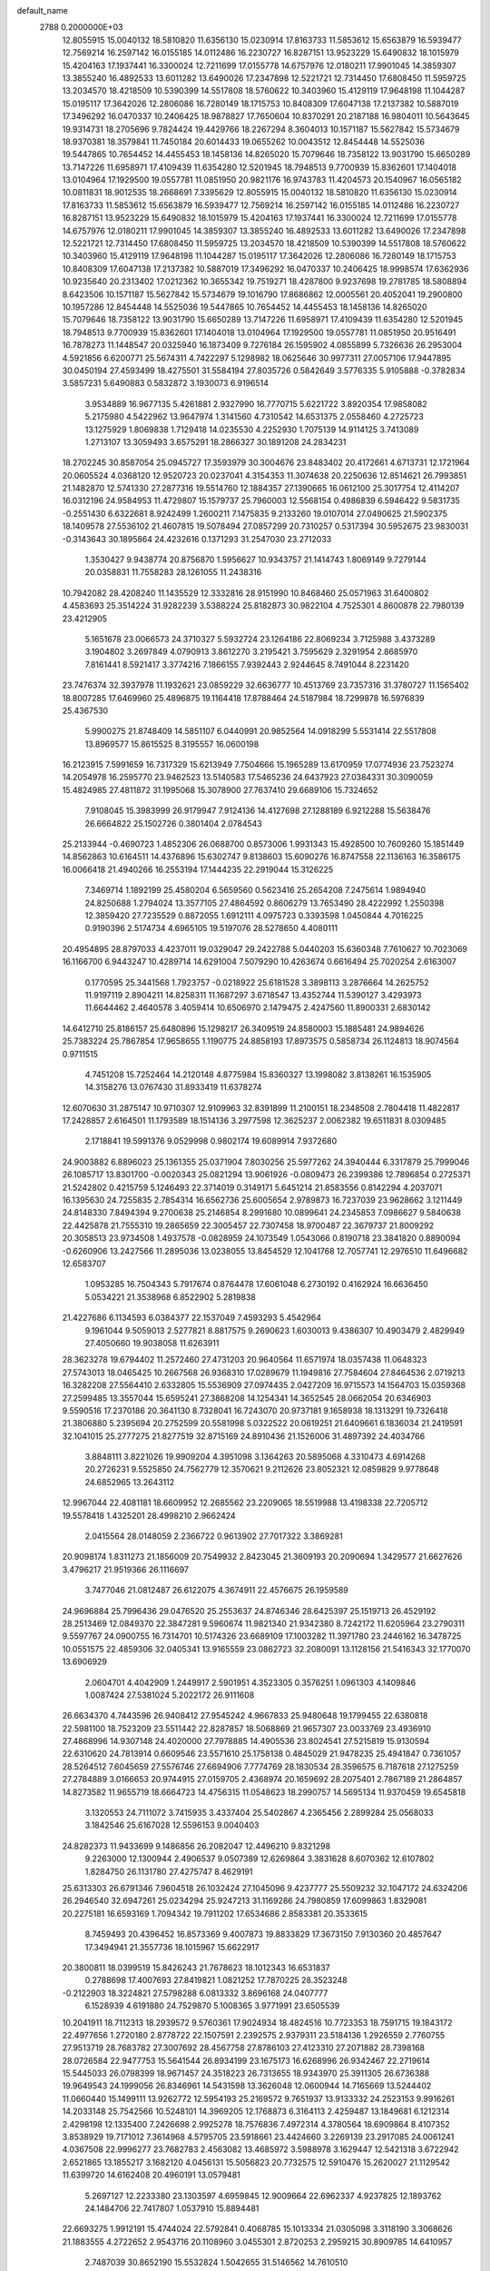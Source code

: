 default_name                                                                    
 2788  0.2000000E+03
  12.8055915  15.0040132  18.5810820  11.6356130  15.0230914  17.8163733
  11.5853612  15.6563879  16.5939477  12.7569214  16.2597142  16.0155185
  14.0112486  16.2230727  16.8287151  13.9523229  15.6490832  18.1015979
  15.4204163  17.1937441  16.3300024  12.7211699  17.0155778  14.6757976
  12.0180211  17.9901045  14.3859307  13.3855240  16.4892533  13.6011282
  13.6490026  17.2347898  12.5221721  12.7314450  17.6808450  11.5959725
  13.2034570  18.4218509  10.5390399  14.5517808  18.5760622  10.3403960
  15.4129119  17.9648198  11.1044287  15.0195117  17.3642026  12.2806086
  16.7280149  18.1715753  10.8408309  17.6047138  17.2137382  10.5887019
  17.3496292  16.0470337  10.2406425  18.9878827  17.7650604  10.8370291
  20.2187188  16.9804011  10.5643645  19.9314731  18.2705696   9.7824424
  19.4429766  18.2267294   8.3604013  10.1571187  15.5627842  15.5734679
  18.9370381  18.3579841  11.7450184  20.6014433  19.0655262  10.0043512
  12.8454448  14.5525036  19.5447865  10.7654452  14.4455453  18.1458136
  14.8265020  15.7079646  18.7358122  13.9031790  15.6650289  13.7147226
  11.6958971  17.4109439  11.6354280  12.5201945  18.7948513   9.7700939
  15.8362601  17.1404018  13.0104964  17.1929500  19.0557781  11.0851950
  20.9821176  16.9743783  11.4204573  20.1540967  16.0565182  10.0811831
  18.9012535  18.2668691   7.3395629  12.8055915  15.0040132  18.5810820
  11.6356130  15.0230914  17.8163733  11.5853612  15.6563879  16.5939477
  12.7569214  16.2597142  16.0155185  14.0112486  16.2230727  16.8287151
  13.9523229  15.6490832  18.1015979  15.4204163  17.1937441  16.3300024
  12.7211699  17.0155778  14.6757976  12.0180211  17.9901045  14.3859307
  13.3855240  16.4892533  13.6011282  13.6490026  17.2347898  12.5221721
  12.7314450  17.6808450  11.5959725  13.2034570  18.4218509  10.5390399
  14.5517808  18.5760622  10.3403960  15.4129119  17.9648198  11.1044287
  15.0195117  17.3642026  12.2806086  16.7280149  18.1715753  10.8408309
  17.6047138  17.2137382  10.5887019  17.3496292  16.0470337  10.2406425
  18.9998574  17.6362936  10.9235640  20.2313402  17.0212362  10.3655342
  19.7519271  18.4287800   9.9237698  19.2781785  18.5808894   8.6423506
  10.1571187  15.5627842  15.5734679  19.1016790  17.8686862  12.0005561
  20.4052041  19.2900800  10.1957286  12.8454448  14.5525036  19.5447865
  10.7654452  14.4455453  18.1458136  14.8265020  15.7079646  18.7358122
  13.9031790  15.6650289  13.7147226  11.6958971  17.4109439  11.6354280
  12.5201945  18.7948513   9.7700939  15.8362601  17.1404018  13.0104964
  17.1929500  19.0557781  11.0851950  20.9516491  16.7878273  11.1448547
  20.0325940  16.1873409   9.7276184  26.1595902   4.0855899   5.7326636
  26.2953004   4.5921856   6.6200771  25.5674311   4.7422297   5.1298982
  18.0625646  30.9977311  27.0057106  17.9447895  30.0450194  27.4593499
  18.4275501  31.5584194  27.8035726   0.5842649   3.5776335   5.9105888
  -0.3782834   3.5857231   5.6490883   0.5832872   3.1930073   6.9196514
   3.9534889  16.9677135   5.4261881   2.9327990  16.7770715   5.6221722
   3.8920354  17.9858082   5.2175980   4.5422962  13.9647974   1.3141560
   4.7310542  14.6531375   2.0558460   4.2725723  13.1275929   1.8069838
   1.7129418  14.0235530   4.2252930   1.7075139  14.9114125   3.7413089
   1.2713107  13.3059493   3.6575291  18.2866327  30.1891208  24.2834231
  18.2702245  30.8587054  25.0945727  17.3593979  30.3004676  23.8483402
  20.4172661   4.6713731  12.1721964  20.0605524   4.0368120  12.9520723
  20.0237041   4.3154353  11.3074638  20.2250636  12.8514621  26.7993851
  21.1482870  12.5741330  27.2877316  19.5514760  12.1884357  27.1390665
  16.0612100  25.3017754  12.4114207  16.0312196  24.9584953  11.4729807
  15.1579737  25.7960003  12.5568154   0.4986839   6.5946422   9.5831735
  -0.2551430   6.6322681   8.9242499   1.2600211   7.1475835   9.2133260
  19.0107014  27.0490625  21.5902375  18.1409578  27.5536102  21.4607815
  19.5078494  27.0857299  20.7310257   0.5317394  30.5952675  23.9830031
  -0.3143643  30.1895864  24.4232616   0.1371293  31.2547030  23.2712033
   1.3530427   9.9438774  20.8756870   1.5956627  10.9343757  21.1414743
   1.8069149   9.7279144  20.0358831  11.7558283  28.1261055  11.2438316
  10.7942082  28.4208240  11.1435529  12.3332816  28.9151990  10.8468460
  25.0571963  31.6400802   4.4583693  25.3514224  31.9282239   3.5388224
  25.8182873  30.9822104   4.7525301   4.8600878  22.7980139  23.4212905
   5.1651678  23.0066573  24.3710327   5.5932724  23.1264186  22.8069234
   3.7125988   3.4373289   3.1904802   3.2697849   4.0790913   3.8612270
   3.2195421   3.7595629   2.3291954   2.8685970   7.8161441   8.5921417
   3.3774216   7.1866155   7.9392443   2.9244645   8.7491044   8.2231420
  23.7476374  32.3937978  11.1932621  23.0859229  32.6636777  10.4513769
  23.7357316  31.3780727  11.1565402  18.8007285  17.6469960  25.4896875
  19.1164418  17.8788464  24.5187984  18.7299878  16.5976839  25.4367530
   5.9900275  21.8748409  14.5851107   6.0440991  20.9852564  14.0918299
   5.5531414  22.5517808  13.8969577  15.8615525   8.3195557  16.0600198
  16.2123915   7.5991659  16.7317329  15.6213949   7.7504666  15.1965289
  13.6170959  17.0774936  23.7523274  14.2054978  16.2595770  23.9462523
  13.5140583  17.5465236  24.6437923  27.0384331  30.3090059  15.4824985
  27.4811872  31.1995068  15.3078900  27.7637410  29.6689106  15.7324652
   7.9108045  15.3983999  26.9179947   7.9124136  14.4127698  27.1288189
   6.9212288  15.5638476  26.6664822  25.1502726   0.3801404   2.0784543
  25.2133944  -0.4690723   1.4852306  26.0688700   0.8573006   1.9931343
  15.4928500  10.7609260  15.1851449  14.8562863  10.6164511  14.4376896
  15.6302747   9.8138603  15.6090276  16.8747558  22.1136163  16.3586175
  16.0066418  21.4940266  16.2553194  17.1444235  22.2919044  15.3126225
   7.3469714   1.1892199  25.4580204   6.5659560   0.5623416  25.2654208
   7.2475614   1.9894940  24.8250688   1.2794024  13.3577105  27.4864592
   0.8606279  13.7653490  28.4222992   1.2550398  12.3859420  27.7235529
   0.8872055   1.6912111   4.0975723   0.3393598   1.0450844   4.7016225
   0.9190396   2.5174734   4.6965105  19.5197076  28.5278650   4.4080111
  20.4954895  28.8797033   4.4237011  19.0329047  29.2422788   5.0440203
  15.6360348   7.7610627  10.7023069  16.1166700   6.9443247  10.4289714
  14.6291004   7.5079290  10.4263674   0.6616494  25.7020254   2.6163007
   0.1770595  25.3441568   1.7923757  -0.0218922  25.6181528   3.3898113
   3.2876664  14.2625752  11.9197119   2.8904211  14.8258311  11.1687297
   3.6718547  13.4352744  11.5390127   3.4293973  11.6644462   2.4640578
   3.4059414  10.6506970   2.1479475   2.4247560  11.8900331   2.6830142
  14.6412710  25.8186157  25.6480896  15.1298217  26.3409519  24.8580003
  15.1885481  24.9894626  25.7383224  25.7867854  17.9658655   1.1190775
  24.8858193  17.8973575   0.5858734  26.1124813  18.9074564   0.9711515
   4.7451208  15.7252464  14.2120148   4.8775984  15.8360327  13.1998082
   3.8138261  16.1535905  14.3158276  13.0767430  31.8933419  11.6378274
  12.6070630  31.2875147  10.9710307  12.9109963  32.8391899  11.2100151
  18.2348508   2.7804418  11.4822817  17.2428857   2.6164501  11.1793589
  18.1514136   3.2977598  12.3625237   2.0062382  19.6511831   8.0309485
   2.1718841  19.5991376   9.0529998   0.9802174  19.6089914   7.9372680
  24.9003882   6.8896023  25.1361355  25.0371904   7.8030256  25.5977262
  24.3940444   6.3317879  25.7999046  26.1085717  13.8301700  -0.0020343
  25.0821294  13.9061926  -0.0809473  26.2399386  12.7896854   0.2725371
  21.5242802   0.4215759   5.1246493  22.3714019   0.3149171   5.6451214
  21.8583556   0.8142294   4.2037071  16.1395630  24.7255835   2.7854314
  16.6562736  25.6005654   2.9789873  16.7237039  23.9628662   3.1211449
  24.8148330   7.8494394   9.2700638  25.2146854   8.2991680  10.0899641
  24.2345853   7.0986627   9.5840638  22.4425878  21.7555310  19.2865659
  22.3005457  22.7307458  18.9700487  22.3679737  21.8009292  20.3058513
  23.9734508   1.4937578  -0.0828959  24.1073549   1.0543066   0.8190718
  23.3841820   0.8890094  -0.6260906  13.2427566  11.2895036  13.0238055
  13.8454529  12.1041768  12.7057741  12.2976510  11.6496682  12.6583707
   1.0953285  16.7504343   5.7917674   0.8764478  17.6061048   6.2730192
   0.4162924  16.6636450   5.0534221  21.3538968   6.8522902   5.2819838
  21.4227686   6.1134593   6.0384377  22.1537049   7.4593293   5.4542964
   9.1961044   9.5059013   2.5277821   8.8817575   9.2690623   1.6030013
   9.4386307  10.4903479   2.4829949  27.4050660  19.9038058  11.6263911
  28.3623278  19.6794402  11.2572460  27.4731203  20.9640564  11.6571974
  18.0357438  11.0648323  27.5743013  18.0465425  10.2667568  26.9368310
  17.0289679  11.1949816  27.7584604  27.8464536   2.0719213  16.3282208
  27.5564410   2.6332805  15.5536909  27.0974435   2.0427209  16.9715573
  14.1564703  15.0359368  27.2599485  13.3557044  15.6595241  27.3868208
  14.1254341  14.3652545  28.0662054  20.6346903   9.5590516  17.2370186
  20.3641130   8.7328041  16.7243070  20.9737181   9.1658938  18.1313291
  19.7326418  21.3806880   5.2395694  20.2752599  20.5581998   5.0322522
  20.0619251  21.6409661   6.1836034  21.2419591  32.1041015  25.2777275
  21.8277519  32.8715169  24.8910436  21.1526006  31.4897392  24.4034766
   3.8848111   3.8221026  19.9909204   4.3951098   3.1364263  20.5895068
   4.3310473   4.6914268  20.2726231   9.5525850  24.7562779  12.3570621
   9.2112626  23.8052321  12.0859829   9.9778648  24.6852965  13.2643112
  12.9967044  22.4081181  18.6609952  12.2685562  23.2209065  18.5519988
  13.4198338  22.7205712  19.5578418   1.4325201  28.4998210   2.9662424
   2.0415564  28.0148059   2.2366722   0.9613902  27.7017322   3.3869281
  20.9098174   1.8311273  21.1856009  20.7549932   2.8423045  21.3609193
  20.2090694   1.3429577  21.6627626   3.4796217  21.9519366  26.1116697
   3.7477046  21.0812487  26.6122075   4.3674911  22.4576675  26.1959589
  24.9696884  25.7996436  29.0476520  25.2553637  24.8746346  28.6425397
  25.1519713  26.4529192  28.2513469  12.0849370  22.3847281   9.5960674
  11.9821340  21.9342380   8.7242172  11.6205964  23.2790311   9.5597767
  24.0900755  16.7314701  10.5174326  23.6689109  17.1003282  11.3971780
  23.2446162  16.3478725  10.0551575  22.4859306  32.0405341  13.9165559
  23.0862723  32.2080091  13.1128156  21.5416343  32.1770070  13.6906929
   2.0604701   4.4042909   1.2449917   2.5901951   4.3523305   0.3576251
   1.0961303   4.1409846   1.0087424  27.5381024   5.2022172  26.9111608
  26.6634370   4.7443596  26.9408412  27.9545242   4.9667833  25.9480648
  19.1799455  22.6380818  22.5981100  18.7523209  23.5511442  22.8287857
  18.5068869  21.9657307  23.0033769  23.4936910  27.4868996  14.9307148
  24.4020000  27.7978885  14.4905536  23.8024541  27.5215819  15.9130594
  22.6310620  24.7813914   0.6609546  23.5571610  25.1758138   0.4845029
  21.9478235  25.4941847   0.7361057  28.5264512   7.6045659  27.5576746
  27.6694906   7.7774769  28.1830534  28.3596575   6.7187618  27.1275259
  27.2784889   3.0166653  20.9744915  27.0159705   2.4368974  20.1659692
  28.2075401   2.7867189  21.2864857  14.8273582  11.9655719  18.6664723
  14.4756315  11.0548623  18.2990757  14.5695134  11.9370459  19.6545818
   3.1320553  24.7111072   3.7415935   3.4337404  25.5402867   4.2365456
   2.2899284  25.0568033   3.1842546  25.6167028  12.5596153   9.0040403
  24.8282373  11.9433699   9.1486856  26.2082047  12.4496210   9.8321298
   9.2263000  12.1300944   2.4906537   9.0507389  12.6269864   3.3831628
   8.6070362  12.6107802   1.8284750  26.1131780  27.4275747   8.4629191
  25.6313303  26.6791346   7.9604518  26.1032424  27.1045096   9.4237777
  25.5509232  32.1047172  24.6324206  26.2946540  32.6947261  25.0234294
  25.9247213  31.1169286  24.7980859  17.6099863   1.8329081  20.2275181
  16.6593169   1.7094342  19.7911202  17.6534686   2.8583381  20.3533615
   8.7459493  20.4396452  16.8573369   9.4007873  19.8833829  17.3673150
   7.9130360  20.4857647  17.3494941  21.3557736  18.1015967  15.6622917
  20.3800811  18.0399519  15.8426243  21.7678623  18.1012343  16.6531837
   0.2788698  17.4007693  27.8419821   1.0821252  17.7870225  28.3523248
  -0.2122903  18.3224821  27.5798288   6.0813332   3.8696168  24.0407777
   6.1528939   4.6191880  24.7529870   5.1008365   3.9771991  23.6505539
  10.2041911  18.7112313  18.2939572   9.5760361  17.9024934  18.4824516
  10.7723353  18.7591715  19.1843172  22.4977656   1.2720180   2.8778722
  22.1507591   2.2392575   2.9379311  23.5184136   1.2926559   2.7760755
  27.9513719  28.7683782  27.3007692  28.4567758  27.8786103  27.4123310
  27.2071882  28.7398168  28.0726584  22.9477753  15.5641544  26.8934199
  23.1675173  16.6268996  26.9342467  22.2719614  15.5445033  26.0798399
  18.9671457  24.3518223  26.7313655  18.9343970  25.3911305  26.6736388
  19.9649543  24.1999056  26.8346961  14.5431598  13.3626048  12.0600944
  14.7165669  13.5244402  11.0660440  15.1499111  13.9262772  12.5954193
  25.2169572   9.7651937  13.9133332  24.2523153   9.9916261  14.2033148
  25.7542566  10.5248101  14.3969205  12.1768873   6.3164113   2.4259487
  13.1849681   6.1212314   2.4298198  12.1335400   7.2426698   2.9925278
  18.7576836   7.4972314   4.3780564  18.6909864   8.4107352   3.8538929
  19.7171012   7.3614968   4.5795705  23.5918661  23.4424660   3.2269139
  23.2917085  24.0061241   4.0367508  22.9996277  23.7682783   2.4563082
  13.4685972   3.5988978   3.1629447  12.5421318   3.6722942   2.6521865
  13.1855217   3.1682120   4.0456131  15.5056823  20.7732575  12.5910476
  15.2620027  21.1129542  11.6399720  14.6162408  20.4960191  13.0579481
   5.2697127  12.2233380  23.1303597   4.6959845  12.9009664  22.6962337
   4.9237825  12.1893762  24.1484706  22.7417807   1.0537910  15.8894481
  22.6693275   1.9912191  15.4744024  22.5792841   0.4068785  15.1013334
  21.0305098   3.3118190   3.3068626  21.1883555   4.2722652   2.9543716
  20.1108960   3.0455301   2.8720253   2.2959215  30.8909785  14.6410957
   2.7487039  30.8652190  15.5532824   1.5042655  31.5146562  14.7610510
  16.3778369  16.7588351  27.8566253  16.2336810  17.0113730  26.8841710
  15.7577813  15.9615769  28.0319790   6.5970741  10.1943342  26.5358748
   6.5965587   9.2574815  26.0550255   6.0621098   9.9617684  27.4092778
   2.4804623  10.9018065  25.1613500   2.2994080  10.5702529  26.1249117
   3.4118598  11.3372335  25.2072231   3.7382779  27.8896151   1.2874332
   4.0114653  28.7466324   0.7755982   3.1907623  27.3265745   0.6596277
  16.8135035  15.3124395   2.3667219  16.8300999  14.3051732   2.1225490
  17.3754622  15.8270950   1.7220240  26.9762851   9.3724050  21.0069207
  27.0565259   8.3473275  21.1695350  28.0434121   9.6459918  21.0544520
   5.8113149   8.3049734  13.1618505   5.2041941   8.7733405  13.8449718
   6.5374924   9.0097420  12.9776066  22.2560849   6.1675705  15.4113689
  21.3938443   6.6579824  15.3635317  23.0199922   6.8528728  15.3388190
  23.8922918  28.9059335   8.1522326  23.5390750  28.3697333   7.3289574
  24.8810719  28.5743262   8.1781958  24.7612025   7.3786600  14.9670550
  25.3507166   7.5416471  15.8199274  25.0203185   8.2917018  14.4193725
   3.3933205  30.4833121   7.0254451   2.7388538  29.8417893   7.3753922
   3.4819233  30.2303799   5.9994006  27.4144085  19.5418884   7.4739921
  26.8447543  19.0646008   8.2160652  26.8805355  19.2918193   6.6097300
  19.6346843  25.9346103  14.9809932  18.7779268  26.3033412  14.4969941
  19.6450163  24.9318353  14.6487599  13.3224117  29.0598765   3.5213325
  14.1113096  29.2987867   2.8810948  12.9973612  29.8829878   3.9838113
  28.0856749  23.2487180  23.8447255  27.0792945  23.1850798  23.8903347
  28.3555411  22.6369718  23.0546157  10.2235203  26.5873861  16.8733492
  10.2005080  27.3318790  17.6337432   9.3777167  26.8454062  16.3756897
   7.8611484   8.5962799   0.0593368   6.8896805   8.9499931  -0.0116849
   7.7990933   7.6898862   0.5897995  23.2982542   1.0104840  24.4664057
  23.7336616   1.8880434  24.2185364  24.1092714   0.4287221  24.7222351
  12.1961873  14.2488287   5.5169340  11.4244038  13.9030239   6.1150428
  11.8705430  15.1051302   5.0841306  22.2312044   5.0966259  17.9881005
  22.3331312   5.4684062  17.0173830  23.1852441   5.0832701  18.3750107
  23.3278773   5.9445126  10.3433803  22.8703237   6.4118807  11.0953106
  22.5465463   5.5857098   9.7286967  15.8493378  28.2658194  14.8591375
  14.9296131  27.7782181  15.0716402  15.6481444  29.1858182  15.3008471
   4.3606596  11.8857945  18.4131376   5.0972186  12.4409030  18.9025618
   3.6430138  12.6167002  18.1724821  18.5647977  27.6222028  16.7407829
  17.6865250  27.1603507  16.9051772  19.0859505  27.0195138  16.1176852
  23.5872324   2.0238993  20.7620522  23.7375747   1.8148965  19.7478971
  22.6376939   1.6365989  20.9409643   3.5981779  12.4624754   9.4764091
   3.4812952  11.6294853   8.8322983   3.4929553  11.9373478  10.4044911
  24.9188908  15.7414062   5.7856527  24.2727533  16.3151121   6.3328974
  24.7157531  15.9978849   4.8290069   0.4845006  31.5448489   8.2325276
   1.0466998  30.6514042   8.2841078   0.9970680  32.1416222   8.9096659
   9.6175989  19.9838068  12.0087496   9.6984488  19.5623581  12.9512888
   8.9386135  20.7068772  12.1670099  22.2888123  30.8987355   7.4207881
  22.8713258  31.5287204   6.8581193  22.9623668  30.1579785   7.7142612
   7.0412112  24.4378134  22.5815041   6.5911490  25.0626189  21.9693337
   7.2150463  24.9609845  23.4427854  28.2510582   2.8937131  24.8941461
  27.6842554   2.2269617  25.4789777  27.4998472   3.2440098  24.2476079
  26.3205066  16.7856642  24.8590334  26.4144799  16.4539081  25.7999218
  26.9485426  16.1465844  24.3371767   1.1689353  13.3637750  24.8785572
   1.8435034  12.5980598  24.9109911   1.1325555  13.7230606  25.8347874
  17.4557848   5.2956919   2.6336267  17.9056621   6.0982776   3.0438293
  18.1043854   4.5527858   2.6265155  18.1629162  12.3366849   4.3808642
  18.3905972  13.2662797   4.1593383  17.1462121  12.3485178   4.6861524
   3.4926017  20.5981729  22.7459956   4.0171797  21.4239764  22.9586457
   4.0132122  20.1454385  21.9784966  23.3152256   6.5406534   0.9447580
  22.6658978   6.3633553   1.7165415  22.9506079   7.4872036   0.6977272
   9.6932524   3.9777785   0.6980413   9.2480032   3.3990551  -0.0434391
  10.5198114   4.3823959   0.2145475  12.1295276   8.9775635  16.2260158
  11.9544449   8.9354033  15.2223194  12.1750980   7.9968127  16.5627902
   0.8525598   8.1319374  24.6008815   0.3352515   8.7832261  25.1865655
   0.0692931   7.5837860  24.1497590   8.0559335  26.9963239  12.5453986
   8.4548330  26.0800902  12.4209733   8.4915468  27.5809474  11.8004386
  12.7281571  22.2557898   3.2053176  11.8279900  22.1267864   2.7782137
  12.8704035  21.3984922   3.7558906   4.8456280  27.4324100  10.3151413
   3.7744586  27.4935955  10.3095347   5.0514741  26.9634714   9.4272209
   2.8120199   9.6898712  18.5650007   3.2350330  10.6075455  18.7337904
   3.6053247   9.0728123  18.4881837  21.9106640  19.4546280   4.9050769
  22.0921064  19.0728955   3.9474865  22.1353928  18.5917608   5.4541158
  20.7407543  30.4448025  23.0276318  19.7228302  30.5891199  23.1590981
  20.8790327  30.6211190  22.0162319  20.7968818  20.5197175  28.0326786
  21.5175331  21.1998990  28.3079835  20.0692026  20.6687284  28.7430511
  12.4815355  27.3299861  15.9117141  11.6548444  26.9281555  16.4053324
  13.0948315  26.5273969  15.7338685  11.7461423  22.0467999  12.4342023
  11.0254610  21.4053865  12.4279222  12.0693969  22.0480905  11.4270696
  25.9804719  18.6676807   9.5643408  26.4038002  18.9145205  10.4477834
  25.3354593  17.8582289   9.7642208   8.2653745  17.3344233  28.7632611
   9.2220980  17.2762885  29.1287266   8.2150441  16.5661370  28.0958554
   9.3898685   7.1728405  24.9966183   8.4777636   7.1580896  24.5620067
   9.5975480   6.1866430  25.2336482   9.7661544   6.6050363  14.3482853
   8.8048821   6.5083608  14.5571773   9.7711334   7.3198550  13.5691752
  16.6065416  26.2199928  17.9619078  15.8858369  25.4400210  17.8378318
  16.1315164  26.8602777  18.6090777  27.0630212  11.1658019  15.4632248
  27.8299723  10.5800255  15.8386506  27.0332442  12.0404809  16.0347210
  23.0416964  18.1066168   0.4774541  22.3569303  18.7222963   0.9804413
  22.6774017  18.0749129  -0.4688688  20.8513321  13.7643698  12.2046279
  19.8780317  13.5066471  12.1550507  20.8661251  14.3760068  13.0527685
  20.4672827  27.4079196  19.4315162  21.1325166  27.9299324  19.8983339
  20.1967290  28.0158863  18.5988096  10.4043967  11.1260543  16.3472186
  11.2710980  11.7343197  16.1357826  10.8460028  10.1523122  16.3880509
  16.2760162  23.5850515  25.7085027  17.3041045  23.5814753  25.8328866
  15.9797783  23.1836248  26.6287111  18.4996143  10.6703566  18.5099607
  17.6801538  10.1014610  18.3488476  19.2257235  10.2763969  17.8907285
  10.1740354  20.3106060   0.7434375   9.9879937  20.8663319  -0.0564592
  10.4164861  20.9024721   1.5239192   7.9044965  14.8593509  20.7682939
   8.0146075  14.7832536  21.7977505   7.5520092  13.8997022  20.5344280
   8.4824858  29.1819251  26.2567351   8.4822865  28.5266284  27.0539400
   7.4409713  29.4816846  26.3242755  28.0049574  32.1447419   0.1586208
  27.7095527  32.9412915   0.7711821  27.2212969  31.4893582   0.2269492
  16.9485106  11.8898960   9.5127496  16.5263729  11.1490257   8.9679301
  16.2961637  12.6633310   9.4487570  16.4936533   0.8216092  26.8131624
  16.1438005   1.4367398  26.0854942  17.4717777   0.6724098  26.6340077
   7.9813467  21.6010017  26.7792696   8.3880390  21.8983149  25.8283490
   7.7043558  20.5961036  26.4369717  22.0320325  14.2867342  22.4302226
  21.3003389  13.5416334  22.4959303  22.8638994  13.9093974  22.8978628
  10.4485202  24.3293511  26.8393177  10.8996739  25.2284698  26.4830325
  10.9245996  24.3087245  27.8200466   8.8952027  22.5386140  21.5722572
   9.0240907  23.2463826  20.8510548   8.2664468  22.9964404  22.2586058
  27.9614479  32.7974909  22.2329474  27.9916988  32.5295782  21.2419156
  27.0286529  32.6017815  22.4855622  21.2688995  10.7720852  11.8584317
  21.5090297  11.6427712  12.2905873  20.8009749  11.0688509  10.9723483
  20.2063514  17.9603848  27.8650762  19.8017595  17.7562245  26.9157519
  20.4507469  18.9445197  27.8192806  19.1304111   0.9831326  25.8343550
  19.8657052   0.2360532  25.9155123  19.2480993   1.1543202  24.8092896
  14.9802421   8.0654174  22.9189297  16.0349382   8.0745090  22.8658195
  14.7171848   8.0110387  21.9361992  17.6968687   9.1218895  25.7402281
  18.5040407   9.0017226  25.1390724  17.1129705   9.7853385  25.2094282
   4.7792855  11.4208335   4.7465417   4.1930099  12.0706109   5.3292971
   4.4347596  11.5837660   3.7668111   5.6039049   1.9011240   4.5675806
   4.8302750   2.3719774   4.0993661   5.1597383   1.2930973   5.2395468
   2.4188502  31.9604444  25.4188102   1.7902497  31.3486833  24.8948601
   2.2608950  31.6645885  26.4335262  22.4034773   3.6390819  14.8653214
  21.4414980   3.3947351  14.5689962  22.4057656   4.6719245  14.9670455
  19.4351906  13.0239554   8.9164724  18.5235324  12.5377400   9.1435488
  19.1086626  13.9190857   8.5224810   1.2901105  14.4714252   7.4469688
   0.3042101  14.4048877   7.7922692   1.2279396  15.1878611   6.7518436
  17.9643463   6.8579061  20.4215790  17.8490140   7.5563733  21.1764843
  18.9001495   6.8876217  20.0910177  27.1129100  27.8464071  20.2342148
  26.5674436  28.7072273  20.1869472  27.3016591  27.6473464  21.2321133
   2.5819913  22.4622297  18.9014807   2.2274480  21.5103764  18.6640623
   2.2849610  23.0695566  18.0701919   6.9829413   8.7321502  17.0821243
   7.0969953   9.6017434  16.5311660   7.4064206   8.9252915  17.9899375
  22.8694200   3.2889986   9.2017363  23.7103629   3.0260850   8.6764652
  22.4262339   4.0558181   8.6790882  17.6495487  26.9694974  13.5554639
  16.9596621  27.5235845  14.0946254  17.0999842  26.3607007  12.9383802
   3.2021217  24.7440997  22.0525449   3.7220686  23.9383617  22.5175871
   3.9761362  25.2099131  21.5820486  11.4506024  26.9745718   3.5738738
  11.9599547  27.8759210   3.8444289  12.1992269  26.2818649   3.9166774
  27.8391373  27.7705312   6.4151072  27.1763273  27.7887569   7.1857440
  28.6824156  27.2244584   6.8015622   2.3870519  22.1927015   4.7747131
   2.7570223  23.0600414   4.4187600   1.6253278  21.9505274   4.0511077
  19.6200483   7.5825862   8.5614506  19.1984869   7.0506532   9.3090499
  18.9663625   7.5878757   7.7875844  21.3395628  29.1231570   1.4579978
  20.9021935  28.4353865   0.7882025  20.6057480  29.7547163   1.7928201
   4.3466673  23.7186713   9.0799771   3.7848234  23.2860078   8.3344269
   4.7816341  24.5094830   8.6317708   3.1231716  29.6496591  19.5327098
   3.1353920  30.0167332  20.4804147   2.1529985  29.5805745  19.2529733
  26.1410567  23.5726222   6.1791249  26.3944493  23.0436481   7.0380724
  26.1502361  22.8671775   5.4760690  17.6488916   9.8117776  11.6384866
  17.6895763  10.6115650  10.9877642  16.7917259   9.3342891  11.3747597
   3.0169368   4.2072268  27.5746107   2.7357559   4.8484139  26.7844231
   2.8178240   3.2393588  27.1725310  20.7800693  19.4857197   2.3706458
  20.0277356  20.0256457   1.8303180  21.1464907  20.2741712   2.9682679
   0.7376465  21.9265708   2.7168465   1.1234365  21.9212149   1.8270974
  -0.2932498  21.9653429   2.6127054  15.2872573  20.6191150   1.4225484
  14.7906899  21.4814632   1.1475137  15.4690724  20.7309230   2.3982261
  25.1134181   1.7500531  12.0945026  24.6154040   0.9101485  11.7181057
  24.2503002   2.2569648  12.4862856   1.0318307   2.8145914  13.0361963
   1.6316788   2.7246059  13.8372117   0.1123871   3.1004916  13.3931082
  12.6675868  24.1285458  14.0013762  11.7666826  24.3909809  14.3353024
  12.5940149  23.2879051  13.4939079  26.7950226  20.3910383   0.5819020
  26.0773598  20.8112998  -0.0816108  26.5644390  20.9383758   1.4621556
   9.8172264  18.0602732   5.4570429  10.4271045  17.4642239   4.8732332
   9.0338718  18.2490633   4.7556121  16.4239581  12.7124950   1.7208875
  16.1941853  11.7332087   1.9910028  17.4367291  12.5693647   1.5103765
  27.7089409   4.0370911   0.6279284  27.3862070   4.3793903  -0.2969187
  27.0162714   4.3795627   1.2492791  18.9073224  12.4859044   0.9222354
  19.4507265  13.1882673   0.3695867  18.5692063  11.8676530   0.1689888
   9.5961538  15.8932915  10.9887991  10.5109374  15.4247663  11.1251113
   8.9814977  15.5764418  11.7606629  11.2952819   7.9182079  23.1783569
  10.4471237   7.6779513  23.6620100  11.3123753   7.3868561  22.3148552
  12.0056029   9.9347448   9.8560196  11.0887042  10.1071806  10.2086378
  12.1853302  10.6920478   9.1592688   0.4177933  11.5620849  10.1063522
   0.0964242  12.3282835  10.7276179   0.0050865  10.6566148  10.3718522
  21.5791411  24.3136545   8.3150419  21.4739688  25.3529679   8.1963527
  22.1374627  24.2710309   9.2019335  25.7852631  28.4575146  14.0709483
  26.1641890  29.1580241  14.7172902  25.8852722  28.9492472  13.1597590
  20.7602088  15.3860590  14.5168785  19.7981208  15.5067773  14.8176347
  21.2051954  16.2749059  14.6495244   6.4147438  27.8276943   1.4787846
   6.6572479  28.7560415   1.9919966   5.3809643  27.9780853   1.3866422
  25.4945488  30.9035538   0.6342738  24.7152276  30.4182443   0.1835325
  25.8428414  30.2219266   1.2952279  22.3770084  23.6332356   5.7666648
  22.0666413  23.6489710   6.7241036  21.8940400  24.3420245   5.2253917
  17.8615378   5.3681457  16.3552147  17.3152399   5.5768842  17.1897505
  18.2640723   4.4555224  16.5087572  11.5921377   6.0722866  21.1551785
  10.8667018   6.0330555  20.3936150  12.0320780   5.1454813  21.1190636
  21.8620217  13.6484415   9.8796987  21.6688069  13.7188145  10.9217927
  20.9190241  13.3208834   9.5280756   6.1909384  10.0216300   8.5518575
   6.1603378   9.1049212   9.0393323   5.4498887   9.9345728   7.8849018
  13.9591169   9.6063221  28.5173903  14.6929635  10.3209352  28.4735317
  14.4360773   8.7911362  28.9063034  16.7392198   3.8193444  28.1900852
  17.1417219   3.9912622  29.1046973  15.7111354   3.8375442  28.2336119
   8.2858050  22.6432653  15.5600736   7.4609383  22.3242378  15.0328980
   8.4835351  21.7694074  16.1530928  22.7152946  24.5673676  10.5105417
  22.9294821  24.1015605  11.4708656  22.6163629  25.5505347  10.8387833
   6.8434357  20.4489858   0.7575641   7.3393909  20.1237979  -0.0895646
   7.3241249  21.3458825   0.9332302   7.9099093  26.6981721   7.6138293
   7.8966133  27.6926120   7.8295224   8.3529105  26.7188126   6.6914335
   0.9075093  17.0129867  11.6171302  -0.0512462  16.7237495  11.3997946
   1.4810619  16.5124761  10.9078387  25.4927859  15.5112694  19.7239476
  25.1843235  15.4234595  18.7846261  26.4693451  15.8728120  19.6079402
  14.2082529  25.5129034  15.6914003  13.8903844  24.9119618  14.8573593
  14.6026019  24.8620580  16.3739646  22.9761654  30.1187547   4.1388153
  22.3199073  30.4739602   3.5227616  23.6985265  30.8358276   4.3373117
   2.9281307  -0.0190595   3.9680548   3.4308994   0.0974977   4.8780705
   2.0233304   0.3890370   4.1364383  11.6531381  32.8706344  14.8074792
  10.8728709  32.8706187  14.1178136  11.6884414  31.8423581  15.0170023
  18.7178129  20.7942088   0.8131722  18.4380492  21.7294880   0.7698691
  17.9441234  20.2935493   0.2734679  20.8553382  11.9414395  16.0541298
  20.0268118  12.2347720  15.4845929  20.5617224  10.9809548  16.3131659
  13.1788748   6.1484918   7.3183388  13.4689393   6.6982918   8.1094369
  12.2346500   5.8488655   7.5877752  11.8305677   0.6877221   3.1925839
  11.8251828   0.2274834   2.2299568  11.4859661   1.6548631   2.9417046
  19.6095520   7.9603565   1.5520129  18.8205383   7.8061416   0.8990635
  19.3427244   8.8584535   1.9489999   0.7222381  13.8132731   1.2022938
  -0.1679851  13.6914597   1.6509658   1.0838296  14.6609803   1.7381761
   3.5950284  24.3572527  28.5623664   3.6747443  25.0584055  27.8083885
   2.6811809  23.9582193  28.4756978   2.4981379  23.6532581  15.3621697
   1.9954343  24.2609798  16.0533754   3.2398328  24.3266775  15.0191854
  12.9222254   4.4346039  25.6437397  12.0686587   4.3995816  24.9980361
  12.8594852   5.4111797  26.0355268  27.5890483   1.4667238   1.8803928
  27.6433813   2.3927004   1.5040032  28.2314299   1.4786587   2.6923424
  15.0019657  17.3234576   3.2423600  15.4764404  16.4857563   2.9472624
  15.7239773  17.9651266   3.6727233  25.5428324  22.7022118  23.4714092
  25.2971725  21.7198044  23.3949903  25.4551520  23.1672604  22.5680177
  15.0819886  18.8081442  19.2698068  14.4015625  18.6651138  18.5546212
  15.5527014  19.6933211  19.1221538  14.2093930   7.6887839  20.2871320
  14.0735329   6.7296143  20.0955797  13.7787674   8.2415796  19.5357465
  27.2036533  25.3125376  19.7937171  27.3523575  26.3385061  19.9041112
  28.1326256  24.9548710  20.1329560   3.9676009  13.7117341  27.5549050
   2.9388218  13.7155163  27.4741724   4.1372468  13.7475999  28.5695866
  17.7994010  31.4525978  13.2111269  18.2036990  30.4640403  13.3158257
  17.0793137  31.3347772  12.5024219  25.5590226   9.1068813  26.2762872
  24.9246896   9.8833961  25.9712796  26.4533462   9.4072227  25.9076783
  17.0362901   4.4958055  20.8677213  17.1415757   4.4787596  21.9068967
  17.3982522   5.4027917  20.6720933   4.6586081  23.6549818   1.9022949
   3.8572646  23.8218606   2.5657390   4.2304336  24.0447198   1.0345052
  22.1674705  32.2596631  27.9577773  21.2836349  32.2132341  28.4989023
  21.7867123  32.2756175  26.9934864  12.6923087  12.2524556  15.3842306
  13.4414558  12.7263261  15.8763626  13.0594337  11.8950770  14.4889741
  20.2110834  16.9218863   3.1110367  20.5976397  17.8769799   3.0017602
  19.7115701  16.6898052   2.2547936  18.4962208  18.2080382  22.2278471
  18.4896880  17.1655536  22.1721178  19.4608919  18.3903903  21.9164049
   1.0000180   7.6592896   4.7485794   0.4315250   8.2587565   5.3069581
   0.6249950   7.8678282   3.7776909  15.0742483  22.5734256  10.3319240
  14.1229860  22.8687809  10.3538443  15.6687488  23.3624437   9.9725848
   6.6890215  31.5000630  19.5261971   6.7310704  32.5209746  19.2224925
   5.7738071  31.4360312  20.0186338   5.9545511   5.6912565  12.0860921
   5.1418210   5.1909928  12.4230987   5.8234766   6.6347463  12.5508547
   7.4010084   6.0736722   1.0607139   6.7011421   5.7317729   0.3838947
   8.2694590   5.5464445   0.8884553  18.2671491  30.5183583   1.8979086
  18.2602154  31.0476369   2.7942939  18.9252845  31.1019064   1.3261630
   8.8370399  15.5587099   2.4901372   9.7280991  15.8345800   2.1760191
   8.3782410  14.9924649   1.7943319   8.0623843   1.1849767   8.1344569
   7.3285879   1.8161625   7.8180572   7.5364095   0.2879452   8.3518838
  11.9944629  26.2253950  25.9382800  11.9641784  26.9339512  26.7022026
  13.0242858  25.9989359  25.9757325   7.0778079  11.6756045  10.3228414
   6.5776355  12.5666587  10.3283346   6.6111609  11.0529996   9.6620029
   6.0239076  11.5326547  16.2941761   5.4388851  11.0264002  15.6727749
   5.4511395  11.6306707  17.1592485  24.6921000   4.9979451  13.6603091
  23.9048575   4.5388742  14.0291355  24.8621794   5.8936678  14.1238506
   0.4761079  28.2467396  16.3102515   1.3993729  27.8241764  16.5212788
   0.0389346  27.5443462  15.6845671   2.2471106  15.8764771   1.6734818
   2.1615369  16.6616971   1.0669797   3.1633094  15.9464325   2.1153878
  27.8796758   6.3149131  12.0369668  28.1419734   6.5112729  11.0523193
  27.0777833   5.6293320  11.8882317  13.5392387  20.7998382  27.9390581
  12.6701538  21.2366434  27.5564277  13.1420152  20.1500833  28.6345397
  27.9052897   6.8927537  21.3292485  28.9284863   6.9202790  21.4208499
  27.5663177   6.3747428  22.1709862  23.2315651  29.9142920  28.5662339
  22.4907407  29.5788763  29.2508844  22.8028143  30.7801252  28.2207341
  21.1738904  25.3269787   4.2916055  20.1648843  25.3599121   4.0946289
  21.5350810  26.0502156   3.5673445   7.2345986  18.2324581  20.8332419
   7.2267325  17.4188595  21.4941734   7.6370385  17.7368174  20.0094610
  17.8505177  22.9952805  20.0427841  18.0006727  22.9973068  21.0447727
  18.4471585  23.6187738  19.5728342   5.7025112   5.9481807  25.8226395
   5.0056375   6.5596413  26.2840995   5.8999949   5.2880140  26.6170865
  12.5547162  13.2387307  22.1738805  12.1781055  14.1736620  21.9756520
  11.8585624  12.7282856  22.7705145  27.6862573  26.5985661  14.1544335
  26.8853550  27.3033223  14.0681492  27.2505393  25.6921237  14.1260758
   4.1888648  26.6596841   5.0157620   3.8728309  27.5905497   4.8182351
   5.1941975  26.6886071   4.6711055  25.5083831  26.7496462   2.7108396
  25.3395976  26.1579476   1.8851916  26.0906564  26.1648599   3.3493625
  16.7406420   1.5279899   4.5530791  16.4345885   2.1329584   5.3312112
  15.7737113   1.0902016   4.2747538  15.2765450   2.7027297   6.6957559
  14.2701931   2.9912043   6.3227629  15.0058384   1.9079809   7.3336023
   1.7740251  30.7815994  27.7604309   0.9663343  30.2709527  27.3367328
   1.2806242  31.2678584  28.5497459  14.5608380  10.7648962   6.8081037
  13.6474492  10.9045049   7.2171125  15.1436629  10.2628352   7.5623929
   3.2321991  13.0151823   6.4664619   2.7658154  13.1610587   5.5602115
   2.5358432  13.4232143   7.1308977  25.0302883  15.1468609  16.9672719
  24.0387356  14.9047186  16.6569700  25.4331357  15.5926784  16.0957967
  21.1831331  30.4906851  15.5670550  21.9333148  31.1372645  15.1820910
  21.2730611  29.6833699  14.8748851  16.6570470  32.6955097  23.2450400
  16.1779142  31.8661692  23.8011500  16.0474140  32.7450821  22.4456978
  19.7952415  30.4016745   6.3226393  20.7134210  30.5903321   6.7566143
  19.1987748  31.0150040   6.8405103  11.9296576  14.5675146  11.5863000
  12.8610093  14.2808453  11.7738679  11.3888239  13.7903350  12.1306985
   4.0193660  14.5049794  22.1548201   4.4619334  15.2124962  22.7903830
   3.5893522  15.1472475  21.4834791  15.7412241  12.4500062   5.0828920
  15.3704405  11.8085335   5.7954252  15.0120143  12.5322883   4.4031897
  20.1089200   5.7912180  25.1051847  20.4940921   5.6698058  26.0886310
  19.0789760   5.6925564  25.2912642  15.1877002  14.7117847  21.3882359
  14.2304599  14.9173176  21.1878199  15.2622613  14.4307384  22.3814075
  26.7609815  15.5734480  10.4837247  25.8602117  16.0037272  10.6871121
  26.8590103  15.6085133   9.4769524   1.8096645  29.0458045  22.1623959
   1.5703068  29.8016589  22.7531144   1.0807044  28.3153106  22.2629938
   7.0843743  26.1774092  24.7798042   7.5372270  25.9006988  25.6378555
   7.5797736  27.0584310  24.5268316  26.7641291   3.1663516  13.9668503
  26.1229761   3.9368323  14.2398438  26.2746935   2.7198113  13.2136682
  25.5156333   5.6868288   2.0327658  25.0260903   5.7709591   2.9558366
  24.6795911   5.8278838   1.3997545   7.6565863  13.8816882  23.4306451
   6.7654104  13.4938650  23.4679280   8.3358792  13.1438172  23.2101287
   3.9364716   2.2934246  11.1026744   3.2610742   3.0945614  11.2687042
   4.5374607   2.3203058  11.9301487  26.8500835   6.4562294   7.6033923
  27.4838515   7.0400457   7.0829841  26.0738269   7.0115670   8.0042432
   4.1923796  31.0596255   9.4860831   4.0309786  30.3593250  10.2089465
   3.7798383  30.8011470   8.6386866   8.2677709  16.7627697  19.0299366
   8.1523886  15.9438201  19.7464272   8.0674793  16.2329975  18.1696212
  14.3946840   0.3577571   3.9995950  14.6714406  -0.5605134   4.0075677
  13.3733099   0.3660623   3.9365853   2.0923104  26.4929039  12.8975033
   1.3043830  26.6992497  13.5216682   1.6547773  25.6803127  12.3771971
   3.7559449   6.5443145  17.8576606   4.1646773   6.5603010  16.8793599
   2.8165292   6.0658060  17.6934501   3.7772494   7.7096756  26.6150238
   3.1464130   8.4930966  26.7193568   3.2295453   6.9559165  26.1291617
  13.0698576   6.4154126  17.1814049  13.2030771   5.8745849  16.3708776
  13.6223241   5.9264026  17.9064410  21.8935844   9.8479873  24.1603110
  22.5348904  10.1886532  24.8767015  22.4248037  10.0950881  23.3061097
  15.6623273   2.3624420  24.8618576  16.2517241   3.1721115  24.6140214
  15.8960683   1.6578839  24.1290001  16.9870408   4.6115377   6.6352077
  16.3982989   3.7693816   6.6670913  16.3298343   5.3292089   6.2683140
   6.8365783  12.3603629  20.0020940   6.7897331  11.5118698  20.5497815
   7.4471481  12.0703993  19.1843646  17.8402688  13.1519907  23.7644849
  17.2725611  12.3295416  24.0982245  18.6964013  12.6895640  23.3626439
  27.2146465  21.7892939  17.5358673  26.7976881  21.6756834  18.4969109
  28.1184286  21.2898625  17.6013536  11.3385170  18.2012000  20.7483424
  10.6254284  18.7072908  21.2449447  12.1997397  18.7186940  20.9201953
   1.0878027  24.6006805  11.1442391   1.1822835  24.5757569  10.1117189
   1.8927029  23.9564319  11.3724683  13.5307120  24.2226460   6.4885098
  13.2423315  25.0627381   7.0068039  13.2756479  24.3909603   5.4947977
  26.0350824   9.4577474  11.3490202  25.6118759   9.4942388  12.2963389
  27.0584512   9.1992155  11.5465054  11.9411351  31.9552001   7.1076483
  11.6004559  31.3397449   6.3365302  11.3846323  32.8106208   6.9745564
  17.7165637  22.9890109   4.3351317  18.4976237  22.2929034   4.6054464
  17.0820073  22.9070118   5.1718895  15.1217040  31.2631857  27.2345287
  15.6043047  32.1622776  26.9737900  14.5551711  31.5614361  28.0726202
  12.9404633  25.5710863  20.5272131  13.5595056  24.7285502  20.7466110
  12.1980973  25.2615018  19.9182002   3.7189988  21.0339405   0.5444622
   4.0225858  21.8758260   0.9827774   4.5280044  20.6575295   0.0792926
  12.6522889  26.3465759   8.3605794  12.2021673  25.6856754   9.0319779
  13.0902311  27.0958486   8.9038279   0.6817307   2.2912036   8.2965600
  -0.1163601   2.5817433   8.9051126   1.2034037   1.6444571   8.8505428
  17.3999838  30.4485392  19.3736002  18.2339278  30.1642350  18.8336357
  17.2174766  31.3846764  18.9493632   9.2657580   4.5470717  25.5716477
   9.2361863   3.7296523  26.2164191   9.1808795   4.1727237  24.6457357
  26.3311566  13.8530159  21.5709398  25.8295992  14.4044625  20.8936382
  26.6997258  13.0630013  21.0385586   9.2325035  22.1160878   6.3664082
   8.7472284  21.2627824   6.6072141  10.1841941  22.0742443   6.6971336
   5.1533944   2.0469251  21.2627824   6.1452630   1.8824493  21.4520371
   4.6746492   1.3181817  21.7606892  26.0115402  21.0993215   4.9397313
  25.0025536  21.1717960   5.2414988  26.2322872  20.1159424   5.0782252
  19.5069977   8.7705304  13.0934182  18.6131345   8.9665414  12.6221650
  20.1037156   9.5628903  12.7148999  25.8084211   4.8731256  11.1874172
  24.9673342   4.9827737  10.5991106  25.4754408   4.7032033  12.1490207
   3.7357339   4.5687505  23.0979266   3.2814153   5.3628389  22.6756090
   3.3805533   3.7577275  22.5879049   8.6941005  13.9094109   4.4376107
   8.6310930  14.5384137   3.6165735   8.6772097  14.5250829   5.2041485
  25.2635345  23.8897104   9.9985862  25.8265494  24.6752906  10.3240577
  24.3247347  24.2548170   9.9214895  16.2450881  21.0131289   8.3895405
  15.7550190  21.4628212   9.2127201  17.2179744  20.9733911   8.6976043
  22.1477293   4.0501565   5.5949821  21.4499379   4.1308013   6.3515839
  21.6984790   3.6744831   4.7527393  19.2160183  26.9774784  26.2083313
  18.2832641  27.4189313  25.9286972  19.7681614  27.0462138  25.3718672
  19.9625762  32.7324830  13.2691224  19.8154513  32.8390360  12.2269482
  19.2097420  32.0313425  13.4632332  20.3662963  19.8145113  19.0298585
  20.8309325  20.7171676  19.2579638  19.4454817  20.1560348  18.6384981
  13.8262634  18.8553516  21.8519576  14.1755296  18.5587057  20.9445011
  13.9395690  18.0453248  22.4375045   6.3034525  19.5575085  13.2111005
   7.0994770  19.2151501  13.7709792   6.5019271  19.1750557  12.2404685
  -0.0334123  32.0835479  19.5191787   0.6250709  32.5865417  18.8788855
   0.1998560  31.0641954  19.2775070  23.8981088  11.2200714  19.3471079
  23.5403966  10.2730755  19.1060087  23.1521533  11.8498430  18.9664857
  11.4026863  24.5105519  18.4548707  10.5834364  24.4903599  19.1092615
  11.0237230  25.2137309  17.7884726  15.5546749  30.1454512   2.0393697
  16.4453729  30.5045143   1.8270442  14.8792080  30.5694028   1.3748894
  17.6426471   8.4936197  22.3346007  17.7912583   9.3984411  21.8709417
  18.5061188   8.3734963  22.9165406  12.3514660   2.0068946  22.4231023
  11.4941343   1.4724236  22.4876155  12.5028509   2.4288538  23.3719985
  16.1482576  26.0911768   5.6592428  16.8239878  26.1590033   4.8879455
  15.7457391  25.1656925   5.5771747   5.5239842  31.8752536  25.0105225
   5.6987493  31.0145182  25.6576659   4.4836487  31.9165891  25.1559314
  15.2207392  22.6400952  23.1476425  15.8181798  21.7806426  23.0064959
  15.4652445  22.9566185  24.0939605   5.8065831  14.0327325  10.0188444
   5.5703036  14.9691866  10.2345902   4.9644278  13.6335372   9.5973419
   7.5755219   1.0076414  21.7937982   7.8003722   0.4833914  22.6577718
   8.5141479   0.7892899  21.2645523   3.7117523  28.8044695  13.6200214
   3.0472211  29.4498623  14.1216052   3.1211212  27.9570083  13.4942219
  23.9574346   3.2539705  23.0415350  23.6812204   2.8428758  22.0945308
  23.2753284   3.9965383  23.1757317  18.6764192  21.6122534   9.5432575
  18.6805324  22.6345921   9.7346458  19.4899599  21.5045164   8.8876557
  19.3942124   3.1085409  27.4331584  18.4840411   3.2562249  27.8362253
  19.2406504   2.1993237  26.9481856   1.7869752  12.6395969  21.6829340
   2.6528399  13.2434975  21.8123861   1.4784056  12.9098842  20.7733945
  17.0887704  27.9726226  25.5153664  17.6510482  28.7140238  25.0920773
  16.4419741  27.7416207  24.7008218   9.6196354  11.2141250  10.1171103
   8.6433511  11.5172386  10.3947888   9.6107468  11.2800414   9.1236168
  18.6470072  11.6763312  14.3675844  18.6103487  12.3928641  13.6553880
  17.8812228  11.0162676  14.0849289  25.5627524  30.2661358  20.4399187
  25.4579916  31.1302273  20.9778003  25.3463577  30.5596893  19.4842762
   6.8251794  24.7267124  18.8385731   6.7135261  24.7229705  17.8288719
   6.1634214  23.9963848  19.2192029   9.2837239  26.5935334  21.7091494
  10.1267557  26.3736754  22.3266815   8.7619342  27.2120637  22.2396093
  27.3541338  17.1665304   2.9985913  26.7113032  17.3659711   2.1355022
  28.0605265  17.8761546   2.9436206  24.0578967  21.6046709  10.6843513
  24.6384049  22.4400471  10.4489548  24.3568619  21.4219620  11.6832219
   6.7777014  22.9315099   3.2303976   5.8341157  23.2442840   2.8437698
   6.5587065  21.9968475   3.6331847   4.6691408  18.6739220  16.2085077
   5.4813751  18.1408368  15.9853688   5.0823087  19.6593919  16.3628708
   0.6803253  11.5191388   3.5233238   0.4673935  10.5161530   3.3291277
  -0.2246860  11.9969939   3.5569121  26.3981556   3.7811982  23.3204733
  25.3811149   3.6965431  23.1722019  26.6823083   3.3022351  22.3940267
  19.7905598   8.3351894  24.0174550  20.6817276   8.9005236  24.0610390
  20.1417303   7.4165157  24.2019655  15.0009156   1.8383517   1.3314585
  14.6787148   2.2829050   2.2145712  14.6954519   2.5104311   0.6298406
  23.8824694  27.8441025  17.5794536  23.5467926  28.0021684  18.6134580
  24.2792617  26.8662620  17.7149520  26.0867246  24.3888324  13.5997049
  25.6772058  25.1121289  13.1043534  26.2433547  23.6008529  12.9582923
   6.8256700  25.1603327   0.7161586   6.0883932  24.5682162   1.1271732
   6.7327272  26.1009324   1.1483226  16.2663278  14.4140188  13.9973892
  15.9429124  13.9711619  14.8785607  17.0900093  14.9501422  14.3455681
  14.0169591   0.5276798   8.3159512  13.4751155   0.6122273   9.2036038
  13.3023644   0.2267792   7.6211051  12.2606386  16.7579844  27.8528049
  11.5025840  17.0956316  28.4812539  12.5037913  17.4990245  27.2494198
  16.1098999   4.9466313   9.4570934  16.5724935   4.6738423   8.5945861
  15.7212224   4.0771022   9.8248124  22.1105545  11.4603306   4.7010751
  22.5722686  12.2857539   4.9113698  21.3343451  11.3700120   5.4199127
  20.5375782  10.1070512   8.5698446  19.9952023  10.5052361   7.7524077
  20.2806056   9.1208444   8.4504349  17.1313262  22.9295179  13.5429253
  16.6121106  23.7284456  13.2561768  16.6765210  22.1153272  12.9914074
  22.4411740  11.8946119  28.2272107  22.0224018  11.4181382  29.0186342
  22.7630637  12.8089982  28.5800757  10.4851053  31.8002619  18.7774692
  10.9987754  30.9603102  19.0152901   9.8706418  31.5434312  18.0068924
   6.7376414  26.9126054   4.2157005   6.9565264  27.5210048   3.4238773
   7.6462324  26.7590767   4.6976217   4.4826688  25.5271745  15.2766038
   4.6492312  26.0461617  14.4167146   5.4271549  25.4279142  15.6947858
   1.1680652  16.9839873  22.0346473   0.6735007  16.2197389  22.5541343
   1.6923144  17.4723474  22.7625527   3.6600403   8.9270895   2.2998365
   3.1414269   8.1725556   1.8398707   3.9369240   8.5154857   3.1985307
  14.1693301  24.5145462   0.9383408  15.0385294  24.3571216   1.5415192
  14.3649619  25.4831422   0.5707869  19.7257250   7.0447718  15.2575138
  18.8860159   6.5107127  15.5510386  19.4639514   7.6752407  14.5417879
  27.0517251  13.2322574  17.7648889  26.8610054  12.6829417  18.6161645
  26.1998213  13.6345685  17.4413880   1.8882383  19.2459638  10.6231137
   1.5421039  18.4390447  11.1688498   2.8135330  19.4744337  10.9878815
  11.0693657  27.9255263   6.7467383  11.4788162  27.2487318   7.4276855
  10.1865174  27.5216987   6.4889833   5.3184508  25.9737013  20.9123326
   4.9849992  26.9058958  20.9822200   5.8602869  25.9489177  20.0427803
  14.7700370   5.7111143   2.1481438  15.7962994   5.5158043   2.4556200
  14.3516457   4.8072595   2.4959685  26.4178739  11.7204077  19.8880954
  25.4328482  11.5880931  19.6235476  26.6372791  10.7687018  20.2943803
  20.8499413  31.6261617   2.6067904  20.0973625  31.5851476   3.2474738
  21.2503156  32.5665790   2.7895481   6.7993631  18.3820967  10.6283980
   6.3543929  18.4816994   9.7533641   7.7571136  18.1597346  10.4662608
  12.9168132  19.6650628  17.7984784  12.7519681  20.5967813  18.2459696
  11.9570312  19.2860602  17.7498638  26.6734227  20.9950374  15.0098441
  26.8611921  21.3453737  15.9293799  27.4955686  21.2315113  14.4202203
  17.6874079  19.6467716  13.6813890  18.4271769  20.0269686  12.9685152
  16.8868017  20.2438391  13.4543874  15.7207787  22.7607428   6.2566105
  15.8716274  22.0340810   6.9573082  14.8506921  23.2275945   6.5493048
  11.0355551  12.1810501  26.4526590  11.4064844  11.8513407  27.3710209
  10.9778051  13.2225943  26.6320026   5.2801321  14.9482439  19.2608062
   4.5170337  15.5071947  19.6726674   6.0230390  14.8850672  19.9561195
  15.7242715   6.9132209  13.6207637  15.4458426   7.2513991  12.6948193
  16.4161330   6.1583141  13.3774212  13.7528850  28.9139633  17.5029158
  13.1956756  28.3376528  16.9087544  14.1735776  29.6009104  16.7738743
  10.0961152   5.5291114  18.1208070  10.5604216   6.0142161  17.3230610
  10.2304141   4.5726413  17.9758351  22.7108928  25.7661599  23.7093122
  21.9779426  26.4478507  23.9844323  22.8715303  25.9779814  22.7240309
  12.1262040  31.1839481  21.9565730  12.5527776  30.7364640  22.7269672
  12.1710282  30.4837663  21.1721982  15.0651105  28.8226316  12.1167280
  15.3049824  29.2806496  12.9952160  14.4852044  27.9899181  12.4208346
  17.8793244  20.7231276  18.4030223  17.7858653  21.2644097  19.2215091
  17.5385148  21.3487490  17.6429926  21.3247376   5.4395223   8.4540422
  20.8690971   6.3364675   8.6956029  20.5440734   4.9493124   7.9983239
  16.1832250  17.5994352  25.1900552  17.1710082  17.8745310  25.5238209
  16.2379803  17.4910663  24.2004025   9.7118601   6.1312918  10.6359341
   9.9152930   6.0980551   9.5889548   9.2947128   5.2528661  10.8432350
   1.6466518  26.3433265   7.1742014   2.5118230  26.1653714   6.7173593
   1.3822273  25.4640187   7.6683226  14.0591887   3.5610027  28.3085737
  13.6497327   2.8336951  27.7362016  13.2170498   4.2235318  28.3945976
   5.2520064   9.0978536  28.6230781   4.6519909   9.1028210  29.4689718
   4.6895895   8.4901887  27.9636831  10.1104169   8.4637473  27.1486662
   9.2549849   8.5764790  27.7418276   9.8235454   7.9186666  26.3152728
  11.8971813  16.6424573   4.3292883  12.3233122  16.7884777   3.4046131
  12.5208901  17.1503817   4.9814601  18.5636429   2.5599360   2.4128896
  17.8439437   2.5546554   3.1495630  18.2580790   1.8425891   1.7496904
  21.6462738  22.7716957  21.7515300  21.8673479  23.7424110  21.5528573
  20.6635885  22.7099814  22.0453829   4.6519054  19.3403488  27.3534497
   3.8982124  18.7734330  27.0102863   5.5301309  18.8767456  27.1074834
  27.6600698   9.1405753   6.6377835  28.0701076  10.0636046   6.9235679
  26.6380489   9.3478786   6.6486101  11.2177127  17.4193175   7.7690543
  10.6462754  17.5295299   6.9130318  10.6996505  18.0191653   8.4415968
  23.3024477  14.3479022   0.4482939  22.7995773  14.8180401   1.2164080
  23.2106321  14.9530187  -0.3656690  23.1474453  29.8991757  10.4200243
  22.1088134  30.0818487  10.1791968  23.5579397  29.5659450   9.5244738
  14.3523394   5.0856717  19.3385870  13.6601813   4.4039076  19.6391832
  15.2210252   4.7435245  19.6306946  13.7865101  30.7081481  13.8942675
  13.3418681  30.9481216  13.0227511  13.0148228  30.2762803  14.3698546
  11.7414499  28.1507612  27.7764646  12.6675381  28.1257276  28.2383791
  11.0938155  27.9468747  28.4944277   6.5794884  31.7053645  14.6290782
   6.0743414  32.3316084  15.2334767   6.3380432  30.7358548  14.8194156
  15.5363211  11.8869019  27.7175464  14.5447023  11.9905972  27.3554093
  15.5783051  12.5058978  28.4932034   6.0957034   1.4386995  18.6517080
   6.5557213   2.2321535  18.2590266   5.5957542   1.7462750  19.4931014
  27.6332538  19.1637274  24.0643371  27.6192304  19.5679988  25.0154019
  27.2532377  18.1741022  24.2047825  15.8187295  10.1974701   2.2990230
  15.4424515   9.9521537   3.1790057  15.8914797   9.3105753   1.7535464
  25.2910624  27.3112611  24.2937397  25.0004553  27.0933659  25.2214724
  24.4241173  27.1339762  23.7032995   8.8321695   2.4944573  27.1744642
   8.1280490   2.0513531  26.5095808   9.4466562   1.6562872  27.3747599
  27.0365957   1.1585691  26.4170580  26.3668640   1.8615465  26.8304855
  27.5123606   0.7690400  27.2638628   0.7466490  24.0736879   8.5354028
   1.5013432  23.4194981   8.1952983  -0.1215224  23.5041372   8.4584872
   2.2013755  15.5801539   9.7226447   1.9780143  14.9671601   8.9794449
   3.1921160  15.8353683   9.4442389   4.6672865  16.3903502   8.8602528
   5.1044088  17.1769988   8.3851277   4.9170621  15.5857902   8.2867509
   6.3357465  20.3470378   3.5264083   6.2918036  19.2922294   3.7130769
   6.4074177  20.3239733   2.4996480   7.1501287   0.9857500   2.4990955
   6.6766668   1.2803966   3.3339549   8.1259604   0.8172633   2.7527056
  15.4601275   2.9574511  14.7969955  14.8588620   2.3164863  14.2368853
  16.2489238   2.3119946  15.0172539  12.8507658  18.5856277   2.3374651
  12.8270807  19.0844119   3.2464863  13.7665528  18.0631406   2.4300535
  19.7199750  32.0958780   0.2193767  19.1264689  32.8941347   0.4695405
  20.1741962  31.9120779   1.1414160   7.6112785   7.4566582   7.0854630
   7.1502242   6.9661643   7.8483757   6.9389320   8.1542102   6.8487068
  13.2126772  27.5474615  22.7738770  12.4114974  27.1301353  23.1876922
  13.3199792  27.0399116  21.8632360  12.0471395   8.9487093  13.6574991
  11.3054761   8.5701240  13.0363745  12.4235109   9.7690908  13.1849736
  24.8805060  17.8897254  22.5794137  25.2019726  17.4927383  23.5066412
  24.1355614  17.2923665  22.2406740   1.8656158  17.1436121  14.2362007
   1.6434089  16.9831159  13.2869770   1.1357189  16.7209467  14.7852453
  26.8175067  13.1178155  11.4914688  25.9414512  13.0366976  11.9958993
  26.8810301  14.1005027  11.3325258  13.6650948   1.5264803  13.5300900
  14.0195799   0.6084379  13.1878317  12.6358325   1.2510103  13.6369663
  24.7796373  13.6726660  25.9596812  24.0512251  14.2943834  26.4622808
  25.6289805  14.1397877  26.3462245   1.3012535   2.1829798  22.7113204
   1.0818098   2.4242074  23.6500646   0.6555308   1.3923575  22.4870866
  17.3363984   4.6982215  13.6064336  17.8939964   5.2111081  14.2979988
  16.7615721   4.0843185  14.2593088  21.7408989  23.6389322  26.1676879
  22.7338183  23.6882480  25.8665004  21.2494373  23.0178159  25.5829256
  23.5964566  11.1391841  25.8097489  23.2109366  11.3240837  26.7840581
  23.9497778  12.1209453  25.6193063  12.2651720   3.6025844  20.5099945
  12.1591257   2.8050097  19.8095179  12.2555778   3.0575380  21.4179631
  23.4533388  10.8530012  22.2610667  23.7725140  11.5147117  22.9991935
  23.5723159  11.3630718  21.3701614  15.3718018  22.5834834  28.1509407
  14.7411585  21.7642941  27.9595717  14.8215500  23.2252702  28.7354666
  13.2632856  12.4128722   3.5967213  12.6753388  12.3419895   2.7931820
  12.7685631  12.9959150   4.2739511  14.8354891  27.7334984  19.7987428
  14.5764585  28.1298254  18.8808799  14.2014077  26.8943221  19.8942600
   7.6503045   3.6617494  20.3128582   8.1327583   3.3093958  19.4648830
   7.6064916   4.6684484  20.1017438   3.2310313  29.8787065   4.3817633
   2.5004044  29.3381985   3.8961143   2.9994666  30.8405073   4.1581546
  18.9484586  29.1516426  12.8609583  18.4517667  28.3327414  13.0200858
  19.8592082  29.0682872  13.3434499   8.1345673   4.1259623  11.6565759
   8.3639753   3.9745248  12.6880462   7.2807899   4.7338253  11.7668741
  15.6069406   2.4131178  10.8221933  15.5307010   1.4277819  10.5855356
  14.6796775   2.6276944  11.2885069  18.3160718  15.7651825  15.3306347
  18.1862098  15.3388245  16.2835252  18.3523502  16.8019748  15.6155289
  13.5704468  11.2519601  25.5813754  13.5673774  10.3211209  25.1870131
  12.6128930  11.4675023  25.8271728   9.1041192   7.7960004   4.4904191
   8.5139587   8.1068255   5.2893333   9.0511344   8.5776818   3.8696884
  23.0163628  29.0446716  20.0442447  23.7825080  29.4119334  20.5963950
  22.2634546  29.7208793  20.2180758   2.5715797   5.5953959   5.1865241
   1.9793219   6.4184893   4.9757124   1.8673498   4.8514351   5.4391413
  25.8886952   1.8757121   7.0481462  25.8830903   2.7589126   6.5595414
  26.6918162   1.3524310   6.7875517  22.1070670  21.7035139  16.2366020
  21.3200773  22.3190973  16.4335006  22.4552013  21.5073510  17.2064196
  21.3762479  11.1279036   1.9895895  20.5258126  11.7568577   2.0788686
  21.7778741  11.2582722   2.9526152  14.8688461   1.3804406  19.4613858
  13.9837648   1.5762488  19.0048178  14.6723363   0.8063759  20.3118685
  19.7024347   0.3893644  19.2069074  18.7376323   0.6608699  19.4687360
  20.2868301   1.0662441  19.6480584  24.0890428  11.3898719  11.5550590
  23.5131919  11.3471487  10.7107947  24.8943627  10.7514594  11.4005793
   8.4742996   8.9191851  19.6291989   8.3553555   9.0601700  20.6021575
   9.2954932   9.4058909  19.3317187  25.9119603  11.5119512   5.9366900
  25.2269353  10.9353249   6.4607341  26.6838383  11.5929008   6.5949034
   4.4225123  31.9445949   2.0226504   3.8421728  32.2138863   2.8392143
   4.6019634  32.8265404   1.5326333  15.3927572  18.5098139   7.8292617
  15.6797708  19.5354270   7.8567073  15.1706726  18.4050599   8.8295061
   8.0250919  22.4089678  11.9927516   7.6726965  22.1591685  11.0096894
   7.1846505  22.5685898  12.5062292  11.7796164   8.6445199   3.7096568
  10.9908126   8.3079159   4.2103476  11.4648262   9.2211247   2.9077902
  27.2270991  30.0884545   4.9707198  27.2729741  29.2582315   5.5549913
  27.8799415  29.9405559   4.2285410  11.8670499   1.6056654  18.8521752
  11.6576705   0.6170466  18.9418089  12.2024918   1.6705806  17.8755906
  22.9706476  11.3208213   8.9819811  22.0716487  10.7533324   8.9535723
  22.6499973  12.2844427   8.9877146  10.7558258  14.7711919  26.6226606
   9.8982151  15.2233256  26.3140538  11.3295203  15.4464474  27.0429154
  10.5676681  10.4278551  19.2988358  11.2162461  10.9815980  18.6400588
  11.2030312  10.1202728  20.0188941  17.2185836  29.0655103  10.7571244
  16.2421149  29.0319448  11.1980812  17.8645815  28.7545257  11.5177792
  11.5615034  19.7131809  24.6802569  12.0810095  19.9424838  23.8429772
  12.2875799  19.2778429  25.2996866   9.7609767  27.7585962  19.1611029
   9.6771328  27.3872011  20.1400040   8.8341274  28.1303242  18.9070473
  10.1740315   1.1632552   6.4868161  10.4704160   2.1484916   6.4293679
   9.4595359   1.1275384   7.2066441  12.4408970  11.9723330   8.1484480
  11.5891702  12.4978776   7.9910030  13.2500082  12.5615579   8.2810527
   3.4727740  18.7478849  18.6216243   4.0132821  18.8592783  17.7119131
   2.5717160  18.3021510  18.1841273  28.3144437  15.3594293  15.9731725
  27.9916254  14.6778209  16.6253486  27.5071590  15.6064119  15.3835697
   7.5780486  10.7419699   4.8864285   7.9263122  10.1795123   4.0912688
   6.9717685  11.4228015   4.4610100  13.9184124   5.2049631  14.7313447
  14.4112421   5.9067462  14.2292652  14.5362933   4.4417013  14.9202035
  22.8132685  13.8090107  15.2622161  22.2215653  13.0605794  15.7355454
  22.1273733  14.5554489  15.0342418   5.2937414  25.8894338   7.8532597
   4.9062578  26.0134210   6.9160240   6.2304029  26.3247734   7.7634591
  16.7233606  28.7791823  21.2864104  16.0011159  28.3541678  20.6427111
  17.0345989  29.5926259  20.6827212  10.8177990  12.1281032  12.4391689
  10.3417733  11.8869941  11.5407671  10.0645302  11.8998104  13.1164130
   4.0357523  11.3647477  11.8805876   3.6561501  10.4649599  11.5719073
   4.6438648  11.1597639  12.7044733   1.5442260   0.7368307  17.6063350
   0.8832489   1.0957089  16.9284739   2.2026167   1.5406448  17.7817098
  22.8453386  25.1976118  20.8430942  23.6173145  24.5090953  20.9007635
  22.5034715  25.1011372  19.8697883  18.4801332  32.1631730   8.0191984
  17.5773279  31.6232239   8.2375625  18.6957854  32.5482520   8.9887650
  13.1520109  20.4775178  14.0274047  12.6532705  19.5392843  13.8699071
  12.4931189  21.1180550  13.5078310   2.4601394   6.6297179  21.3019983
   2.6799030   7.5343851  21.8016507   2.8284864   6.8696368  20.3219429
   9.7540734  32.6334705  12.8112491   9.7787214  33.2851857  12.1110509
   8.9740599  32.0032282  12.5516362   8.2474366  27.1012778  15.2497122
   8.3498554  27.2730114  14.2383625   7.6562125  27.9375984  15.5338874
   5.2192140   1.8672071   8.4053550   4.4414129   2.5839813   8.3602329
   5.5812050   2.0577394   9.3727769  23.0916509  16.5690699  20.8801830
  22.5162561  15.8121292  21.2021067  23.8972982  16.1856858  20.4395132
  11.5641079  30.1957081  15.4187772  11.8892819  29.2127782  15.6353551
  10.5936018  30.2035015  15.7454712   7.7718912  30.8086720  22.0191830
   8.2595981  31.3862786  22.6824317   7.8846842  31.2002180  21.1034822
   3.1512090  13.9247966  17.0336412   2.9480500  13.4742987  16.1800524
   3.8783123  14.6216778  16.9642729  19.8544189   2.8034524  14.1670502
  19.4647916   2.7333668  15.1198536  19.7491615   1.8726663  13.7894789
   2.5611668  25.8860483  26.3180433   1.9680390  25.8085230  25.4784381
   3.3931057  26.3610015  25.9652939  10.6901046  17.7487518   0.7271851
  11.4512775  17.9038219   1.4289680  10.1664170  18.7141447   0.7425223
  26.8191849   7.8684933  16.6047448  26.7298291   7.5505895  17.5951218
  27.5218185   8.6222130  16.7113223  16.4391080   6.6037392  18.4225333
  17.0634373   6.6276015  19.2558022  15.5114616   6.6517402  18.7726029
  10.7555055  30.3177048  26.1546311   9.8770894  29.7494341  26.1035336
  11.1848769  30.0102112  27.0676580   0.5025820  29.5906891  18.7997833
   0.3040014  29.1479614  17.8946156   0.0711086  28.9946812  19.4788116
  17.8660799  23.1865116  29.0353147  18.1862510  23.6796297  28.1863189
  16.9830181  22.7433069  28.7840648   9.3962857   0.2409782   3.9573112
  10.3606480   0.6657921   3.7175029   9.4270300   0.3771647   4.9695360
  11.5889205  12.3859280   1.5085042  10.6700215  12.3174278   1.9949656
  11.5202534  11.6621642   0.7697148  24.2852259   5.6136353   4.5046204
  24.1652591   6.5904259   4.8252255  23.5206813   5.1170388   5.0268863
  19.6545697  22.7238299  17.2020868  18.7259998  22.4617298  16.9026982
  19.6662478  23.6309949  17.5599383  24.7956922   9.3786320  28.7407922
  24.8409458   9.2377051  27.7208299  23.8439906   9.2645281  28.9890683
  23.1945237  23.8356031  12.9964450  23.6571221  22.9908178  13.1760428
  22.9060910  24.2044813  13.9569212  18.7875112  16.1446570   0.4609412
  18.1456627  16.1962161  -0.3383105  19.5881905  16.7965677   0.1346822
  12.9750340  21.1749515  22.8698245  13.4821850  20.4623291  22.3240888
  13.6855544  21.8574317  23.1623457  26.5594234  11.3247092   0.7223024
  26.3943706  11.3260968   1.7306189  25.8153986  10.7307841   0.3006281
   4.7945930   7.1601262   4.0065029   5.6726025   6.6011477   3.8076657
   4.0363968   6.5058377   4.2437942   8.5937935  24.1597342   8.1608264
   8.8711039  23.6158047   7.3539628   8.4508028  25.1462264   7.8702224
   5.2552974   7.6358850  22.2951544   4.3525915   7.7760414  22.7943978
   5.1713103   7.0045641  21.4733999   8.3931624  14.6064321   8.9497162
   8.7813526  15.0886347   9.8243694   7.5450921  14.1261243   9.2680553
  24.4557144  21.2448371  13.2267521  23.7002674  20.6076338  13.5253855
  25.1833450  21.0611129  13.9078284  11.1096136  23.0289542  22.9851182
  10.4098441  22.5859218  22.3862132  11.8941387  22.3415212  23.0636594
  25.3400060   3.2927063  27.2961243  24.6690465   4.0230639  27.0763520
  24.7987723   2.6379201  27.8319372  11.3292758  32.3362675   0.8410595
  10.5764716  31.6105395   0.8604340  11.1733614  32.7183972  -0.1632058
   2.3412643  28.2808888  10.8156738   2.0060959  27.5959209  11.5265810
   2.3441533  29.1462989  11.3721161  21.5609402  18.4725393  24.0255576
  21.5800461  17.4645217  24.2417671  21.4777597  18.5430299  23.0133655
   7.9737984  30.3493947   5.0240999   7.1297118  30.3059354   4.5133722
   8.6018469  31.0119772   4.5748176  21.8024033   8.7919089  19.5753097
  21.4050038   9.6780628  20.0004619  22.7746478   8.7693782  19.9111058
  -0.2436238  16.2603447  19.6439829   0.0639913  16.5265982  20.6031777
   0.3620341  15.4429440  19.4043195   3.1334974   3.6566447   8.1760371
   2.2421619   3.4007858   7.7570113   2.9324429   3.8672355   9.1901585
   0.9052101  21.8774553  26.0684299   0.6325154  22.3226085  25.2139534
   1.9048828  21.6547248  25.8932179   7.4666654  31.2530526  11.9666075
   6.6151257  30.6808910  11.9102282   7.3708612  31.7659356  12.8470551
  24.6208834   4.7322866  19.2470656  24.7776210   5.1881697  20.1652564
  24.9237977   3.7686934  19.3880769  16.2912815  24.7618311   9.8628535
  17.2397205  24.5299256   9.6577154  16.1555329  25.6387145   9.2486660
  18.0157898   7.7177143  27.9612678  17.7459013   8.3192402  27.1322547
  18.6666153   7.0574020  27.4768715   7.1598606   6.2658497  15.7777221
   7.2146290   7.1846359  16.2439383   6.5445197   5.7131669  16.3662290
   7.9941858  15.6845531   6.3752455   8.4435319  15.3881850   7.1821549
   7.0827307  15.1195521   6.3421380  16.4699964  -0.1288310  17.7173702
  16.6349095   0.5426222  16.9788193  15.7213595   0.2268402  18.2842180
  17.3818388   7.9362126   6.6625027  16.8111990   7.1480577   6.5030064
  17.7643087   8.1792261   5.7260730   8.4999446  18.9732258  14.4902594
   8.6836218  19.5145294  15.3416079   8.3453394  17.9717764  14.8014766
   0.0248913  11.5414045   7.2652270   0.3947741  11.7943843   8.1610562
   0.4184218  12.2554151   6.5412343  15.9624259  31.8692096  11.1564700
  16.2131964  31.5558084  10.2342532  15.0295601  31.6055810  11.3818829
   6.0329050   7.3102113   9.5181807   6.0648257   6.6258729  10.2616898
   5.4011488   6.9899253   8.7805308   3.9936312  20.2743903  11.8187664
   3.9276992  20.4494718  12.8253929   4.8926816  19.8629564  11.6640978
  15.7660794   7.8409544   0.7995340  15.4667346   7.0070680   1.2764150
  16.5888537   7.5804864   0.2949374  14.1930840   0.2894007  21.6642807
  13.6992891   1.0565258  22.0833346  13.5179351  -0.4751424  21.6761688
   1.2087879  25.6351173  23.9688934   1.9912016  25.4686197  23.3439026
   0.6985595  24.7327429  24.1054325  18.3870310  32.0621705   3.9977588
  18.6871170  32.0886966   5.0039200  17.8074917  32.9018172   3.9125261
  17.4758451   0.8887127   0.5419290  17.0568477   0.7323313  -0.3841814
  16.6487584   0.9784860   1.1783419  26.7140523  14.6865401   7.6986939
  26.1220823  14.9019564   6.9204750  26.3253129  13.7433301   8.0302380
  25.8639510  11.8156416   3.2089253  25.7973285  11.6967953   4.2423770
  25.8370128  12.8298390   3.1450577  26.9916780  22.3763915   8.3559208
  26.2481079  22.3821704   9.1075479  26.9643503  21.3842295   8.1146933
   2.7468744  26.5184193  16.9046003   3.4393403  26.1039607  16.3060357
   2.0554161  25.8521390  17.1103945  14.9329541  23.8895229  17.5730967
  15.6532392  23.2708944  17.3388362  14.1424239  23.3643217  17.9525161
  26.8933137   6.2507840  23.7495666  26.6183460   5.2347887  23.6994451
  26.1045158   6.6871454  24.2406788  10.8708534  24.9082107   9.8510265
  10.0592572  24.8086062   9.2481454  10.5610298  24.9519909  10.8086808
   7.9382349  25.2080280  26.8959986   7.5570277  25.2940591  27.8616865
   8.8567345  24.8940057  27.0436122  19.5101427  32.7940609  16.4749786
  19.9867958  31.9907854  15.9906180  19.8365542  32.6257472  17.4347407
   4.5487974  15.7806912   3.1741946   5.2528803  16.4679091   2.7680180
   4.4302796  16.2917971   4.1072079   0.3990815  13.0264773  13.7077053
  -0.2194273  13.1602037  12.8886519  -0.1531679  12.3317967  14.2505311
  25.0861717  -0.0557775  21.9220815  24.4397344   0.6474048  21.6364819
  24.9812622  -0.2726960  22.8757640   6.1395051   4.3171752  17.3282631
   5.2532156   3.8566848  17.0824569   6.0415673   4.5298973  18.3308619
  14.0650192  13.4823929   0.6540386  13.2065813  13.1744945   0.9595692
  14.7907754  13.2297804   1.3321683   4.6280027  28.4637089  17.7402345
   4.0609732  28.9429573  18.4961560   4.0640667  27.5908415  17.5902061
  26.9932696   6.4456758  18.7975527  26.3541311   5.6216375  18.8778883
  27.2412458   6.5773279  19.8093635  25.2431946  26.7820406  10.8852328
  25.6069670  27.6531715  11.3034581  24.2459753  26.7648718  10.9983521
  24.0961428   9.8609313   3.5719736  23.4454566  10.6770634   3.7233323
  25.0128661  10.2891971   3.4919249  24.1891895  17.1477088   3.2652215
  23.5606942  16.5411466   2.7479769  24.7736314  17.6058891   2.5954755
  19.9416210   1.6450250   6.9776408  20.6966354   1.2204989   6.3784565
  19.3393329   0.8289975   7.1268412  27.2098865   2.8731307  10.2907695
  26.3342522   2.3811100  10.6365231  27.0423209   3.8394542  10.5819924
  11.2124133   4.5371924  15.1663616  10.7630866   5.2643449  14.6814877
  12.2443535   4.7562489  15.0167869   6.5238983  13.5365516  14.6886674
   6.2498678  12.7575887  15.3261270   5.7455357  14.1931435  14.7996333
  17.2237826   1.0952287  15.2540516  18.0672418   0.7337817  15.7619137
  17.2835562   0.5446912  14.4048864   2.7986599  17.3457002  26.5503426
   2.5056547  17.4539452  25.5742232   1.9958190  16.8754590  26.9959982
  19.9027646  27.5259681  28.7487240  19.5584064  27.3148899  27.8099972
  19.0711505  27.4533823  29.3247002  18.8847963  15.1137792   7.4624279
  18.2691342  15.9143372   7.7016449  18.7890205  15.0925748   6.4207580
   4.9820730  16.3316888  23.6755000   5.0418846  16.3288227  24.7093940
   5.9650926  16.5435724  23.4143849  28.4028237   6.5951110  14.7710231
  27.7557278   7.1067518  15.3561929  27.8407660   6.4369910  13.9202730
  22.7598782  10.4198223  14.4264886  21.9729516  10.8136531  14.9410481
  22.4639509  10.5192336  13.4513941  17.7250012  26.8377438   3.5440750
  18.6017204  27.4041853   3.8341929  17.6195493  27.2201597   2.5641155
   1.2375318  24.3164796  20.4345748   1.9785654  24.5327090  21.1778530
   1.6361238  23.5533595  19.9697119   2.3667658   0.4796230   9.8768187
   3.0893161  -0.1706707   9.5966043   2.9032410   1.1509404  10.4549910
  17.0982470  13.4509914  19.5949878  16.5788188  12.8283530  19.0166762
  16.3470815  13.8962257  20.1606452   5.1640763   6.1668094  20.0336084
   4.6450928   6.3513962  19.1373733   6.1103329   6.4425146  19.7868649
   2.6325359  19.5308809  14.8850992   3.3799444  19.0856401  15.4771689
   2.3257064  18.6483729  14.3548666   5.6995657  29.4656059  11.7872913
   5.7609727  28.6363348  11.1864412   4.8691128  29.2559998  12.4319049
   9.2552207  19.7554905  21.8024013   8.5384638  19.2223959  21.2786561
   9.0180318  20.7521865  21.6150562   5.4546217   2.3860386  13.2151713
   6.2211055   2.9117397  13.6123742   5.3601634   1.5341303  13.7737508
   6.0082094  28.9516979  15.6033224   5.4619509  28.8625647  16.5107746
   5.4149139  28.6582092  14.8700352  15.4385795  13.1051093  16.1973025
  15.6540401  12.2509138  15.6632393  15.4322294  12.8713945  17.1572206
   1.0126723  14.0141726  19.0114207   1.7795998  14.1880905  18.3420475
   0.2331615  13.7661984  18.4724043  22.4921979  22.1580565   0.1434328
  21.9824491  21.8948367   1.0228488  22.5206861  23.2322978   0.2078418
  12.1095418  29.5808074  19.7032605  12.8634432  29.4606250  19.0316146
  11.4711507  28.7749852  19.5537077  15.3163665  14.1332117   9.4412660
  15.7611608  15.0505957   9.6478490  14.7918195  14.2960768   8.5473701
   0.9806538  17.6618837  17.7840292   0.5950847  17.1783688  18.5966612
   0.8382551  17.0410389  16.9895272  21.4621099  21.6975001  12.0674693
  22.3611029  21.7369804  11.5907364  21.6946883  21.0549586  12.9120790
  19.0159024  24.4606126   9.5604887  19.2682667  25.0565102  10.3717805
  19.6992330  24.5719826   8.8689786  12.2638477   1.4104819  10.5925180
  12.5749905   2.2660994  11.0134527  11.3181860   1.5789915  10.3744550
  26.1476166  18.8816875  19.9164119  25.7774859  18.2971807  20.6014418
  25.4133019  19.3021705  19.3668866  23.7252582   8.1527730   5.4309992
  23.8981780   8.8971983   6.1474527  23.8586631   8.6881546   4.5457923
  26.3812497   1.3483753  18.8415038  25.5090904   0.8588539  18.8338577
  27.1001108   0.6075689  19.1614420  22.7138892   2.8748890  11.9322562
  22.0182832   3.5397378  12.1780306  22.8359000   2.8980277  10.8886706
  18.4471710   6.2934261  10.6101836  17.6426750   5.6651736  10.4386301
  18.7694851   6.1444574  11.5466540  15.2992803  30.8682260  24.5960982
  14.3700628  30.3900086  24.4096047  15.3136408  31.0814673  25.5640853
  17.5773676  18.2836870   4.8048224  18.4124408  18.1255041   4.2623424
  17.7479857  17.9469269   5.7517802  14.5895860  20.8675748  16.2391892
  14.0096520  20.7782752  15.4372312  14.1209347  20.3150661  17.0160530
  12.0850061  10.1873892  21.5357901  11.8837091   9.3283052  22.0296655
  11.5236621  10.8783791  22.0480001   1.5174461  29.0560384   8.4624920
   0.9948840  28.2473355   8.1492447   1.8715380  28.7165218   9.4164793
  26.5919984  29.5940032  25.0576403  26.0089157  28.9034424  24.7263468
  27.0855000  29.1407076  25.8831282  20.3489379  27.7712069  23.9377749
  20.7420912  28.7463153  23.7800916  19.6622409  27.7194706  23.1729273
  10.0785164   3.8409974   6.2790659  10.2616075   4.5056453   5.4789682
   9.0566770   3.7223772   6.1187264  11.5671134  24.5136942   0.4666179
  12.5696381  24.4434045   0.7967426  11.1152715  23.7931649   1.0756799
   6.8499248  22.3572844   9.5746208   6.0202932  22.9069454   9.2659224
   7.5995208  22.6866692   8.9521428  19.6004478   4.2096869   6.9746912
  19.6092337   3.1428317   7.0181075  18.6289072   4.3970934   6.6899939
  12.9170437  29.9834112  24.1520173  12.3188069  29.8461435  24.9937479
  13.0362766  29.0439542  23.7340004  24.9901778  21.4332392  27.9102250
  24.7067467  21.1686960  26.9230108  24.0586695  21.7358395  28.2883636
  20.4391243  10.9624876  20.3515657  19.5782960  10.8986905  19.8501131
  21.0043947  11.6343960  19.8436276  21.2182079  21.4412915  24.3518027
  20.8825906  20.5049380  24.1751805  21.5956099  21.8427291  23.4760177
  13.0017602   3.5898173   5.9749535  13.2047622   4.5445459   6.2765668
  12.0408138   3.4372821   6.1748697   9.1924878   2.7892073  18.3830831
   9.3534299   2.5849307  17.4307861  10.0900810   2.4673837  18.8645469
  26.8751622  21.2597125  20.4373408  27.5602320  21.1047404  21.2623131
  26.4774233  20.2638001  20.3779683  27.9042268  14.9849622  23.3066747
  27.3562222  14.3383110  22.6878667  28.4786932  14.2113433  23.8560456
  27.3607219  19.7002493  26.5968265  26.8959251  20.0076288  27.4672105
  28.0233737  20.4666194  26.3855176  21.8483788   0.4071864   9.2342048
  21.7419863   1.2393990   8.7195757  22.0527677  -0.3800166   8.6121905
  12.0525635  21.7929203   6.8132554  12.4523848  22.7375382   6.6701112
  12.3691487  21.2250125   6.0564167  13.5914836  18.6346926  26.0592362
  13.6090675  19.2496197  26.8805527  14.5369025  18.3935220  25.8656705
  21.4987675  15.3925883  18.4666165  20.5124558  15.3936138  18.6800843
  21.8257986  16.3876578  18.4100423  23.8536275   0.4612120  18.2154555
  23.9693857  -0.5625221  18.1228001  23.5429984   0.7207565  17.2570255
  16.6966132  27.4586852   8.8212786  16.9112165  28.0385113   9.6914756
  17.5579210  27.7477279   8.2394930  10.7628522   2.9460572   2.8817690
  10.2577667   3.4258124   2.0911343  10.3968493   3.4213839   3.7244793
  18.0921293  24.9160973  22.8729033  18.5310465  25.6910533  22.2911508
  17.6161268  25.3625736  23.5628273  10.3163140   5.6591761   4.4050563
  10.9505528   5.9255178   3.6267707   9.7149287   6.5049494   4.5004459
   2.5467608   3.3098611  17.7446121   3.0015032   3.4595545  18.6807092
   1.9153925   4.1461415  17.6704018   4.9768753  30.9862317  21.9723353
   5.9195970  30.9454942  22.3389610   4.4524910  31.6985815  22.4986188
  25.9487482  18.7869324  13.4991204  26.5478634  19.2090435  12.8065815
  26.1587386  19.3308274  14.3500094   9.1083088  26.5189575   5.1455991
   9.0559322  25.5357119   4.9357490   9.8596809  26.8626027   4.4573387
   3.3366908   0.6198953  23.0287104   3.1353631   0.4481298  23.9924252
   2.5958571   1.3491590  22.7898060  21.2602555  15.8327859  24.6118249
  21.5405901  15.2712449  23.7934376  20.3735214  15.3969385  24.9259473
   4.2697757  30.3027432   0.0056406   3.3830512  30.4963932  -0.3475582
   4.4709953  30.9361446   0.7501484   1.7762737  30.4725826  12.1398841
   1.3693330  31.3465045  11.7968963   1.9561325  30.6655076  13.1232431
  17.1478690  10.9153268  21.3720975  16.1565772  11.1299316  21.6120906
  17.4204010  11.5602084  20.6914124  24.2591802  19.9517893  18.1945904
  23.5700530  20.5764805  18.6203838  24.5476182  20.4343555  17.3524872
  19.8238259  11.7850786   6.2878087  19.0024814  12.0595851   5.7813979
  19.6816688  12.1870314   7.1859378  22.8233909  20.4488928   8.4513407
  23.4947972  20.6871894   7.7069412  23.1842303  20.7559558   9.3603167
   1.0814591  11.1926230   0.4706554   0.0489268  11.0508144   0.6243171
   1.2515801  12.1444331   0.7180114  13.0519372  24.6596887   4.0426018
  13.8663379  25.0279906   3.6205729  12.9731456  23.7036295   3.5709472
   8.1876328  10.5918313  24.0268621   7.8031964  10.2733016  23.1492701
   7.7437070  10.0514937  24.7831061   9.0123290  30.3310382  16.8051782
   8.5346802  29.6840442  17.4505860   8.2972412  30.7876192  16.2530810
  13.1001389   1.8649673  16.4490548  13.9101004   2.3332159  16.1096640
  12.7767824   1.2273329  15.6900700   0.4276416   9.0823139  11.6520161
   0.5836432   8.1991754  12.1742949   1.3944849   9.5123802  11.6757280
   3.1335828  13.1545080  14.2090683   3.5255295  13.8047745  13.5187804
   2.2180581  12.9699702  13.8090699   9.3383500   1.7669950  10.6803913
   8.8786816   2.5833583  11.1318836   8.7298747   1.6086869   9.8141666
  18.3794952  15.1861532  17.8716175  17.9147185  15.9685358  18.2800365
  18.1778352  14.4559446  18.4935517   0.9611870  19.1226816   3.0849114
   1.5534364  19.0624738   3.9679752   0.7825251  20.0949388   2.9832992
  15.2519729   6.6127753   5.8185158  15.1635743   7.4731489   5.3123612
  14.3291415   6.5275341   6.2947292   5.4172024  26.4218630  12.7749126
   6.4562862  26.6091386  12.6516868   5.0263997  26.6743210  11.8278049
   8.5189540  19.4615706   7.4114868   8.8409812  19.0769662   8.3033527
   9.2232488  19.1926048   6.7425298  14.5977587  11.3829232  22.1513325
  14.2257174  10.4517473  21.8816564  13.8042565  12.0329400  22.1395941
  27.0589852  25.7263116   4.6722128  27.2065954  26.6185453   5.1135897
  26.4602996  25.2197883   5.3291528  22.7953635  27.1237536   3.0442313
  22.3647427  27.9677994   2.6150285  23.8129494  27.1922587   2.8640943
   7.1388953  18.9015746  26.6202923   7.5305667  18.2347145  27.3087130
   7.2970953  18.4643066  25.7282528  11.3733315  30.1468016   5.1977635
  10.7155348  29.9277879   4.4898750  11.3893204  29.3265877   5.8332921
  26.1079956  21.8748116   2.4267600  26.0608738  21.6502413   3.4739472
  25.2359044  22.2982763   2.2088484  14.6701368  28.3539197   5.8463985
  14.2332154  28.3142626   4.8808090  15.2750110  27.5109580   5.8141871
  22.4078782   5.7365796  23.7771324  21.6986296   5.7299326  24.4883530
  23.1475869   6.3792655  24.1477856   3.4200586  10.3726299   7.4726848
   3.4666744  11.3294786   7.0078428   3.8031962   9.7980366   6.7366484
   6.0526101  17.2268059   1.5867459   6.9120360  17.0318209   1.1321306
   5.7691243  18.1358286   1.2990162  18.5197047  18.4516953  15.9127697
  18.0278248  18.9686588  16.7355892  18.3017817  18.9825622  15.0819589
   9.8692724   2.2703015  15.8187556  10.4681611   1.4853937  15.5213150
  10.3699182   3.1160683  15.4903263   1.4283194  22.1880876  28.7445494
   2.3078867  21.7051196  28.8805161   1.2121868  21.8837797  27.7369670
   5.6960161  18.6252152   7.8027748   4.9595401  19.1694645   7.2823069
   6.5194138  19.1824644   7.7645399   4.9902545  23.6527470  12.8290506
   5.0114952  24.6406161  12.8653927   4.2865816  23.3571461  12.1209691
  17.4692046  20.1801139  25.9985836  18.2962374  19.6380245  26.3056466
  16.9956293  20.4152035  26.8713318   0.7383207   9.5906712  16.8848904
   1.2218768   9.0942692  16.1047423   1.4983979   9.8574673  17.5211310
  10.1876076  33.0136502  21.1124450  10.7567796  32.2979252  21.6333207
  10.0863554  32.6349433  20.1912203   7.4183832  16.5897996  23.0518229
   8.1102190  17.2624125  23.4698836   7.7624486  15.6585678  23.2751316
  13.2395536   7.3711094   9.8663253  12.8261634   8.3268451   9.8120463
  12.6902791   6.9291163  10.5988617  18.4042062   9.8590067   3.1267554
  18.5075066  10.8778098   3.4771777  17.4716106   9.9902338   2.6401721
   6.0528693  22.8565679  25.7689779   6.6867630  22.4924162  26.4633302
   6.3654640  23.8234949  25.6096135   7.5209714  10.2195155  12.4885569
   7.7693168  10.8411941  13.2008262   7.4569855  10.7195878  11.5880926
  10.9451224  21.7179877  27.0611278  10.4626455  21.3493284  26.1673211
  10.7789780  22.7333755  26.9797926  22.3203016  25.1323255  15.5921685
  21.3216304  25.4915989  15.5666191  22.8779852  25.9617079  15.3502587
  22.9621456  28.0413631   5.8018887  22.7406584  28.8521971   5.2761858
  23.3767105  27.4239060   5.1273523   5.6274505  21.0365287  17.0679902
   5.5349787  21.7551921  17.8061776   5.9536952  21.5507514  16.2684486
   2.8040968  18.1219916  23.9371831   3.7932427  17.8624588  23.6812458
   2.7475745  19.0989725  23.6345181   0.1197529   8.6957564   2.3582551
  -0.6824520   8.1642984   2.0419082   0.8746516   8.1909278   1.8576268
  19.3152698  24.1689271   2.2352819  18.7839835  23.8466055   1.4333137
  18.7701791  24.1295953   3.0904042  19.9837444  25.7636740  11.6249902
  20.9262639  26.1802551  11.8124991  19.7527246  25.4597195  12.6113464
   2.1113310   9.6813343  27.4191498   1.7847206  10.1851077  28.2777217
   1.6626009   8.7170256  27.5752783   9.1013344  23.0700609  24.9619212
   9.8558103  23.0248092  24.2367932   9.5586980  23.6516072  25.6841069
  24.3368181   8.6733772  20.8877813  24.0221164   9.2845012  21.6097128
  25.3222646   8.8821599  20.8341454  10.1276527  22.8820022   2.2246653
   9.4381099  23.1497237   2.9367337   9.5976106  22.9217290   1.3571298
   8.5414693   3.6523002  22.9289287   8.2237913   3.6231859  21.9432208
   7.6675020   3.5688531  23.4652874  21.7997874  12.7198890  18.7807744
  21.0245481  12.7183398  18.1118812  22.1064519  13.7502711  18.7841980
  19.2481342  20.3805012  11.7907172  18.9145616  20.8719109  10.9625675
  20.1691419  20.8189821  12.0511552  14.6945830  23.5657761  20.7404462
  15.7017877  23.5848176  20.4853315  14.7712353  23.1250466  21.7108563
   3.2456886   8.8482983  11.2459010   4.0588709   8.3218230  11.5712097
   2.9285443   8.3956810  10.3840257   1.2646367  20.5122554  17.0928341
   0.9949808  19.5685061  17.3656811   1.8386346  20.3881806  16.2649525
   5.1938392   0.6205330  16.1962315   4.3691203   0.0485256  16.4260157
   5.6544685   0.8140947  17.1267538  21.1814723  18.6031956  21.3998034
  20.8176690  19.0246323  20.5432977  21.8559500  17.8712776  21.0632648
  25.9649317  23.9858869  27.5868305  25.6454770  24.1570516  26.6545206
  25.8696579  22.9337407  27.6951166  13.9166733  31.8425717   0.7079233
  14.2717794  32.7122910   1.1236719  12.8918233  31.9078006   0.7365325
   3.3410324  31.3286548  17.2707305   2.6619951  31.9904648  17.5407084
   3.4433066  30.6165635  18.0242059  19.6674157  29.5990008  17.7812372
  20.0604828  30.0298507  16.9024580  19.0358051  28.8355153  17.3749597
  20.7441438  21.8267561   7.6122936  21.1195379  22.6712677   8.0792810
  21.5072408  21.1500554   7.8073199  22.2514875  15.1486935   2.9330822
  22.1333014  14.6547028   3.8381738  21.6112571  15.9585066   2.9595140
  13.3344706   8.7455931  24.7938110  12.5806623   8.4189020  24.1585288
  14.1788432   8.6702798  24.2166937   4.2922072   0.3496237   6.1656684
   4.8460852   0.7682158   6.9074986   3.7722568  -0.4127425   6.6282623
   7.2404597  15.0302169  17.1641029   6.3889780  14.8200361  17.7257730
   7.8217372  14.1760323  17.3570215  23.8239146   5.6454904  27.3853060
  23.8299899   5.9145955  28.3323388  22.8600995   5.3528338  27.1666945
   1.1531450   5.7599573  17.4494362   0.6331322   6.0757074  16.6117112
   0.4744427   5.7825810  18.1892354  11.9230540   5.0740983  28.7795818
  12.1011550   5.6727778  27.9771274  11.9944924   5.7479822  29.5901227
   5.1941976  22.5041068  19.4670630   5.3379543  21.5547452  19.9221587
   4.1509729  22.5237000  19.2961015  22.1870872  18.1111520  18.1691115
  23.1385561  18.5607057  18.4235908  21.4998773  18.6819312  18.7565668
  27.8888774  32.6848911   5.9464927  27.5975047  31.7184362   5.6611122
  28.2473763  32.5526965   6.9276595  23.5433889  20.9167678  25.7742221
  22.5854891  21.3189319  25.5934904  23.8662156  20.5667509  24.8961832
  12.2564670   6.8155993  26.7087535  12.8241886   7.5182130  26.2029024
  11.4094205   7.2922266  26.9020331  24.5293246  13.4259304  13.2676721
  24.0144106  12.6472698  12.8158899  23.9330719  13.5392278  14.1638351
   5.3179564   8.8533978   6.2340290   4.9463705   8.0763126   5.7059047
   5.5297653   9.6229626   5.5863467  21.2220964   6.0499031   2.6915606
  21.4528333   6.3983386   3.6288552  20.5400917   6.8021315   2.3390127
  17.2432925  17.1810849  19.2089868  17.6311325  17.5131110  20.0470338
  16.3500582  17.7199250  19.1659175   2.5027507  19.5063719   5.3228674
   2.3372492  19.5499154   6.2909973   2.7307035  20.4786392   4.9764006
  21.0697451   5.1135932  27.5102279  20.4480738   4.3018453  27.4213203
  21.0258428   5.3170254  28.5575793  22.6559971  24.2038651  18.1348645
  23.6016206  24.5742787  18.2682893  22.4597723  24.3747051  17.0851635
   2.2444261  18.3737753   0.6688735   1.7252911  18.8608845   1.4159014
   2.9794734  18.9974928   0.3937539  25.2092825  25.5124660  17.9336730
  25.7420329  24.9946328  17.2402727  25.8502189  25.5501338  18.7263491
  20.6121057   6.3481960  20.0274788  20.9702865   7.2657734  19.8732388
  20.9965830   5.7943062  19.2695041   9.2811079  30.7050043   0.5804832
   8.8589933  29.8052178   0.6055037   8.6381193  31.3703763   0.1049223
   7.9005530  12.5713292  27.3204664   8.7604226  12.4974099  26.7910461
   7.3242699  11.7818702  27.0002688  19.0073938  28.5929843   8.2250178
  18.8024649  29.3500333   8.9188267  19.4391712  29.0898938   7.4573647
  22.4402418  20.0131262  14.2646649  21.9247288  19.2034533  14.6435940
  22.3276999  20.7248386  15.0180924   2.1791156   8.3796772  14.9551174
   1.4673276   7.6463882  14.6661657   3.0068631   7.7773705  14.9770886
  20.2386556  30.1416700  10.3124725  19.9091484  29.5978796  11.1130079
  20.1491450  31.1227198  10.6089744   0.5418381  20.9884875  22.4842558
   0.1942510  20.0692022  22.7545739   1.5665757  20.8143656  22.3221252
  11.1729143  25.9820067  23.4045157  11.2862579  26.1336362  24.3928119
  11.0290088  24.9738610  23.2757466   5.8325846  29.9649777   3.1746554
   5.6577024  30.8654210   2.7350709   4.8758058  29.8020777   3.5985619
   5.6883609  29.4995968  26.6246984   5.1407265  28.7051203  26.2744598
   5.3117166  29.7765324  27.5156935  26.6991124   7.5464836   0.7127907
  25.8818451   8.0262645   0.3062694  26.3572509   6.8225813   1.3360863
  21.0120607  28.1365204  14.1877778  21.9709859  27.9920199  14.5757829
  20.5705703  27.2157555  14.2008264   8.0136305  15.1833400  12.8864064
   8.5054872  15.6350839  13.6716126   7.4969760  14.4287022  13.3608610
   7.3350747  28.9411802  18.6205008   6.9654962  29.8589081  18.8908854
   6.4622347  28.3861280  18.4776682   7.6090028   3.6234197   5.3988374
   7.3954931   4.3004573   4.6677885   6.8815909   2.8942081   5.2727895
   8.4856239  11.1972068   7.2878601   8.0030715  11.2692105   6.3285038
   7.7583808  10.8117551   7.8485174   8.5635169  28.1191449  -0.1549074
   9.3095258  27.5018107   0.2888754   7.7130414  27.8545630   0.4293329
  15.7897274  26.9058048  23.2726768  16.4120544  27.4456276  22.7257397
  14.8314396  27.2512135  22.9894063   7.3740831  13.4180656   0.7616149
   6.4194861  13.4580268   0.9335802   7.4915833  13.0651145  -0.1813247
   5.1795287  19.8850760  20.6291164   5.9164409  19.2416383  20.6422717
   4.4137783  19.5165722  20.0749144  11.0563673   0.3629202  27.0478352
  10.8668728  -0.5149235  26.5229776  11.6697273   0.8655386  26.4909948
   7.6340349   0.0022571  28.6135910   6.7679828   0.4885772  28.3270070
   7.7717960   0.2950264  29.5713393   7.7209039  29.4725941   7.7829280
   8.0267927  29.9253790   6.8974043   7.6256964  30.2968571   8.4030094
   5.7424301   4.5599971  28.2324668   4.7165769   4.4696847  28.1788600
   5.9616319   3.8305630  28.9375214  25.2824701  30.4823188  17.6112469
  25.9661494  30.4304721  16.8334041  24.6771741  29.6792564  17.3848158
   4.2723908   6.0421414   7.3201790   3.8545199   5.2053656   7.7987894
   3.7227996   6.0471808   6.4343743  10.2665790  24.6492382  14.8872371
   9.7287475  23.8095281  15.2226860  10.2680746  25.2383615  15.7027856
  18.3072679   3.7029035  23.3279896  18.2423852   4.1369712  24.2389925
  19.0713421   4.2557235  22.8494835  11.3669926  10.3812691  28.6267434
  12.2650383   9.8634413  28.6918536  10.8093283   9.8363612  27.9668446
   8.8042000  32.1867266  24.1324335   8.4683963  32.7396647  24.9282018
   9.5432795  31.5626709  24.4106184   2.2679416   2.1242823  26.1538847
   2.3730628   1.1319411  25.9386719   1.4386386   2.3823393  25.5415893
   0.3543862   0.0125226  11.8642350  -0.4804187   0.6287416  11.6174533
   1.0836454   0.3977496  11.2147711  24.3512806  13.1631955  23.3678351
  25.1904526  13.4077236  22.8087795  24.5647393  13.5237107  24.3091255
  18.2220465  15.5625269  22.2965072  17.4547990  15.1945923  21.6978104
  18.2644021  14.8348250  23.0427653  13.0795814   1.9028550  25.7107319
  12.9976295   2.9837749  25.7510559  14.0909189   1.8524629  25.4741466
  18.9985868  14.9108294  25.4860391  19.4474091  14.3649302  26.1919558
  18.4456718  14.2660227  24.9261694  16.0374477  31.2379246   8.4687348
  15.2793000  31.8893638   8.1068309  15.6263565  30.3343030   8.4887816
  11.1331783   4.4058327  23.5803341  10.2639609   4.1015500  23.1428385
  11.5017266   5.0625249  22.8882614  22.7770602  17.7617253   6.7832089
  22.8937219  18.5541904   7.4007922  22.3418299  16.9807890   7.2656822
  27.2749754  10.8297513  25.0363730  28.2184496  11.2247147  24.8219147
  26.6388831  11.5991982  25.0814337   5.1352023  15.9221035  26.3993153
   4.8614830  15.1414385  27.0187558   4.2981630  16.5443378  26.3777510
  26.8040134  29.1347708  11.5720469  26.5793934  29.9685211  11.0284537
  27.8200121  29.1750667  11.5880048   2.9949767   8.7357026  23.0003276
   2.6181758   9.6635160  22.6606246   2.4281008   8.5671334  23.8389172
   7.4926751   3.3781856  14.4473416   8.0789123   2.7131093  14.9468588
   7.5270206   4.2443398  14.9750619   4.4602059   6.7056846  15.3975619
   5.4704502   6.7197181  15.1997787   4.1602369   6.1317602  14.5551527
  22.9078792  18.2815680  26.6197310  22.3977936  18.2617503  25.6728925
  23.2298929  19.2632951  26.6754979   9.6744023  18.3132386   9.8569554
   9.7475897  17.3938190  10.3110632   9.5693555  18.9222732  10.6663507
   1.1828529  21.6144067  14.1535527   1.7334563  22.3300113  14.6133611
   1.5234277  20.7058028  14.5267431  20.1842543  12.1802304  22.8297309
  20.2526999  11.6240393  21.9277018  20.6124376  11.5160712  23.5269279
  13.2909203  19.9785326   4.4264910  14.3649859  20.0751589   4.3825965
  13.1893955  19.4266783   5.2720963  11.7116995  15.6745529  21.8990623
  12.0332590  16.1378048  22.7388865  11.4495872  16.4025672  21.1904305
   6.6480600  10.1307662  21.6440052   6.2409155   9.1989897  21.6723902
   6.0875768  10.6957678  22.2874378   9.5760165   8.2768059  12.2069677
   8.7116435   8.8309858  12.2893883   9.4225768   7.5832947  11.4807578
  16.7485930  16.3941451   6.9403910  15.9527986  15.7814595   6.8456096
  16.3399898  17.3235780   7.1770897   9.2037347  24.5313139  19.9269235
   8.2266889  24.6697978  19.5036898   9.1108897  25.1706543  20.7726568
  24.5413036  27.5464546  26.9780662  24.2057977  28.5137269  27.2508040
  23.5956572  27.1086609  26.9237021  12.3434742  30.4331622   9.5656831
  11.9018259  30.7979507   8.7564666  13.0661068  29.7685165   9.2409258
  15.4362904  30.5808166  15.9412269  14.8619428  31.1868376  15.3983277
  16.0314970  31.1951251  16.5575880  12.1271641   6.2716348  11.9792601
  11.1502829   6.3447715  11.7396093  12.2872159   6.7202201  12.8756601
  16.1648121  11.1270288  24.6032781  15.9535432  11.1657678  23.6032519
  15.2789030  11.4063565  25.0392180  22.6100574  27.2364610  10.7023403
  22.4231716  27.2886680   9.6681874  22.8196275  28.2132065  10.9568338
   4.0619149  10.2177419  14.6131306   3.3237009   9.5760547  14.9562080
   3.5195883  11.0895989  14.3122732   6.7322241  16.9414001  15.3825707
   6.8425110  16.2737067  16.1657637   6.0478783  16.5503553  14.7628362
  10.3616718  13.3495428   7.3984699   9.8639174  14.1075040   7.9316646
   9.6226190  12.6380153   7.3103103  21.4537668  21.9481607   2.7208577
  20.7042388  22.6870809   2.8647868  22.3144443  22.3889572   3.1550533
   8.9772077  28.8074382  10.9046502   8.7411942  29.5584821  11.4973348
   8.5043092  28.8566449  10.0129763  24.9961022   5.9882687  21.4572980
  25.5188908   5.7905911  22.2580987  24.6283208   6.9424729  21.4859636
   7.4272492  17.3253092   4.2930359   7.5324149  16.5797660   5.0034609
   7.8609060  16.9875932   3.4788336   4.4841382  28.3529303  22.6016390
   3.4526497  28.3873091  22.4895633   4.7200629  29.3610909  22.2951328
   8.7811088  11.7631100  14.2872784   8.1561784  12.5180855  14.5808274
   9.3286590  11.5403799  15.1350999  26.9064748  28.8125342   1.7965591
  27.8053985  28.3410017   1.7561705  26.3785446  28.2958553   2.4891092
  27.7198581  22.4472323  12.1484239  28.1061744  23.2477275  11.6372486
  28.3659285  22.2684738  12.9505560  28.2974891  24.4784982  28.9647553
  27.4313419  24.2496210  28.4337805  28.8627443  23.6277924  28.8148878
   3.0482527  22.9762447  11.2619186   3.3256938  22.0280775  11.4268540
   3.4497441  23.2249617  10.3388478   8.6382622  28.6152710  23.4974789
   8.3016456  29.4244542  22.9477241   8.6138063  28.9916996  24.4636489
   1.1685108  24.6445435  17.6271901   0.2185821  24.4838278  17.1303775
   0.9148084  24.6114240  18.6144679  14.4399842  28.8629484   8.4873444
  15.1445759  28.1510771   8.6309690  14.5133597  28.9944047   7.4223233
   2.8971681   2.6437773  15.0906560   2.8113018   3.0751218  15.9890669
   3.6221070   1.9541909  15.1448103  14.0602290   9.5769329  17.9979239
  13.3410625   9.2623748  17.2164605  14.9548774   9.1630161  17.5336066
  15.2998116   5.5781583  24.3741662  14.8794815   6.4354804  24.0134128
  14.5340441   5.1713038  24.9421077  26.3138524  18.2567267   5.2500097
  25.7126612  17.4122256   5.5351744  26.8089613  17.8768428   4.4467131
  24.9769702  20.1954520  23.7231368  25.9644007  19.9476099  23.9100814
  24.7829271  19.2561297  23.1622513  27.7109705  27.3809208  22.7859233
  26.9025227  27.4845925  23.3724265  28.3565858  26.6877213  23.2442958
  19.0646808   1.2763622  23.2728743  18.1457520   0.7382065  23.1511560
  18.6891470   2.2386114  23.2537949  19.1252942  25.1014694  18.7431411
  19.7754144  25.7811480  19.1214079  18.3304713  25.6730755  18.3364446
  17.7706837   4.8737874  25.7583700  17.6020981   4.3887951  26.6036871
  16.8459627   5.2570871  25.4817264  26.5550734  14.3947831   2.7358297
  26.2293093  14.4613226   1.7834213  27.0233455  15.3019567   2.9250439
   0.0708959  -0.0531883  14.5888961   0.2193646   0.1259838  13.6404094
  -0.0040675   0.7939513  15.1633375   6.8418112   7.8516078  24.3786429
   6.2073883   7.8853376  23.5076972   6.4198156   7.0746582  24.9005401
  10.0977919   6.2662433   7.9682927   9.5088818   7.0329263   7.6575283
   9.9194079   5.5585032   7.2440597   2.3481369  22.4852501   7.5070377
   2.1879132  22.4788423   6.5046717   2.1115049  21.4988412   7.7670471
   8.8624003  23.7881274   4.2998211   9.1016334  23.1456257   4.9942212
   7.9630822  23.5415668   3.8839970  25.8707771  15.9883571  14.5104789
  25.5492880  15.2833463  13.8252997  25.4817213  16.8905591  14.1235649
  21.6513074  15.3442432   7.8349011  21.7835937  14.6769965   8.5756166
  20.6003641  15.3681570   7.7674258  20.8986445  30.7337127  20.4387817
  20.4646445  30.3169579  19.5795827  20.5360727  31.7519975  20.3564401
  24.3652344   9.6829207   7.4382728  24.3563685   8.9223501   8.1319248
  23.8916233  10.4436286   8.0164690  15.8488744  20.6579203   4.2111466
  16.2011353  21.5045170   4.5857585  16.6623509  20.0511414   4.3139608
   5.7007635   2.9289690   1.3919387   6.2928079   2.3259929   1.9683310
   5.0121857   3.3455222   2.0068199   1.9292129   7.1476954   0.8852912
   1.1612531   7.1902306   0.2347448   2.0804021   6.1179997   1.0152300
   7.7952410   6.3620809  19.2812872   8.0803558   7.4099999  19.3853405
   8.5908051   5.9792372  18.8482044  25.3546707  23.5885807  20.7982395
  25.8961371  24.3975803  20.4105840  25.9956486  22.8250013  20.6113945
  10.3665030  26.8065155   1.0956445  10.6647118  27.0393703   2.0556474
  10.9388529  25.9537649   0.8962549  23.7188911   0.3514625   6.4346668
  24.3318018  -0.0352021   5.6622868  24.2892548   1.1988438   6.6821022
  14.4830009   9.0239852   4.6697388  14.2717225   9.7060125   5.4509534
  13.5746368   8.9361543   4.2173120  10.7295804  11.4911285  23.7315572
   9.9306680  10.7855627  23.8353280  10.8662439  11.7502483  24.6967051
  13.2095544   3.7703587  11.5693108  13.0364983   3.5219902  12.5348645
  12.9937428   4.7544977  11.4851652  19.5106910   0.4509992  10.4528353
  19.3549556   1.3793882  10.9716033  20.3885651   0.5833592   9.8988815
  14.6701414  14.4199517   6.9252349  15.3090551  13.8941234   6.3324840
  13.7647784  14.4403146   6.3761344   3.2592302  16.4519608  20.2838003
   3.5815132  17.2903711  19.7171620   2.3559126  16.7975175  20.6885887
   7.0754102   5.8317299   3.7738869   7.1438709   5.7467452   2.7223205
   7.7813547   6.5024132   3.9470055  20.2531418   4.7332425  22.0720436
  21.0825763   5.0471446  22.6183032  20.3285217   5.4045340  21.2132889
   6.9502424  24.8295037  16.3548035   7.4136153  25.6513080  15.8786167
   7.5662055  24.0197100  16.0166322   3.4679828   4.9199261  13.4951534
   3.3713607   4.1345417  14.1678011   2.8647179   4.6639231  12.7228020
  16.7893075  19.4334320  28.4412707  16.0428231  19.8930720  28.9581944
  16.5296951  18.4446201  28.4149787  17.3549947  20.7375865  23.2231559
  17.8937631  19.9037215  22.8652884  17.3995833  20.5849083  24.2095705
   2.4042530   5.8678443  25.5743514   1.7348123   6.5042335  25.1505741
   2.8400769   5.3958213  24.8201025  17.7228363  27.9108414   1.2157134
  16.9328322  28.1226981   0.6002143  17.9556029  28.7638351   1.7635585
  23.4122296  17.7446718  12.8684494  22.7112247  18.3339872  13.3597929
  24.3010269  18.1630314  13.0645276   2.0627266   4.2974173  11.2104078
   1.5378737   3.6360876  11.8608430   1.3058030   5.0595276  11.1661426
  21.3460006  26.9431595   8.1301103  21.6790591  27.4662680   7.2946465
  20.3472135  27.3846710   8.2057150  16.2026845  28.6911346  27.9499843
  15.7675704  29.6138052  27.9602288  16.5654273  28.4877318  27.0033864
  22.3097275  26.4987091  26.7617933  22.1676498  25.5311253  26.3046162
  21.3198196  26.7815173  26.8602143   8.3856459  12.0660571  17.7508842
   7.7559322  11.8629178  16.9812441   9.2801231  11.7004291  17.4571947
  19.4671061   3.0835077  16.7869346  20.3759870   3.5741553  16.8170937
  19.5456302   2.2252478  17.2472073   1.6766531  26.6876788  28.6031430
   2.1715937  26.3521695  27.7547498   1.0241068  25.9445087  28.8159388
  27.0153231  24.2768894  16.1532876  26.6655228  24.1431570  15.2015859
  27.0300506  23.3116884  16.5709645  23.5699975  21.2637215   5.8462062
  22.8187020  20.6181269   5.5807267  23.1175175  22.1998371   5.8077428
  18.0959716  13.0840385  12.1167309  17.6148406  13.6830693  12.7962850
  17.4205191  12.8511676  11.4072615  24.7770796  25.5684220   7.1668089
  23.8172076  25.3338849   7.0068683  25.3204207  24.7436414   6.8132205
  14.2518550  27.0148012  28.2744875  14.1889032  26.5542460  27.3396573
  14.8968082  27.8031125  28.0816515   8.5967654  18.5173151  24.3479856
   8.6325005  19.0860830  23.4830852   9.4980267  18.6538986  24.7635357
   8.2556531  22.7369694  29.0723822   7.8889062  22.3706731  28.1918202
   7.6872538  23.6252705  29.2286605   4.6876843  11.9678462  25.7117868
   5.5237901  11.3470078  25.7385051   4.7616116  12.5356119  26.5902072
  22.6925611  14.1546013   5.5441538  22.2185660  14.4346076   6.3489751
  23.5275423  14.7243343   5.4758728   5.5342515  14.7501958   6.6335033
   5.1610681  15.5273900   6.2350294   4.8456493  13.9642557   6.6022468
   4.5928849  27.1564977  25.0310815   5.4725036  26.6487885  24.7667515
   4.4191915  27.6565783  24.1428387  18.8117926  15.1828345   4.7160500
  17.8971324  15.5967257   4.7720721  19.4081555  15.8844798   4.2504990
  13.6816586  26.3042660  12.5840117  12.9935123  26.9290265  12.1341544
  13.1424926  25.7071056  13.2561086  26.6724176  15.6004844  27.0640931
  27.5442082  16.1290780  27.2003924  26.6528595  14.8744623  27.8321847
  21.8059932   7.1136927  12.1704315  21.6257784   7.7796305  12.8901180
  21.3622879   6.2423937  12.4129675   7.0226580  31.7354450   9.2540825
   5.9808645  31.6502831   9.2197131   7.2060993  31.4642897  10.2288857
  14.3548313  14.4281159  24.4304637  14.4974788  14.5468569  25.4020497
  13.8461078  13.5943280  24.2773266  22.1229474   8.8616924   0.4057163
  21.1632301   8.4554067   0.4875412  22.0481014   9.5810766   1.1852945
  19.6286447  23.6664200  13.5912575  18.6660720  23.3343255  13.6470248
  20.1338982  23.0120927  12.9922673  16.0375161   9.4290228   8.6308765
  16.6356175   8.8711308   7.9854216  15.9387039   8.7799486   9.4680436
  13.2309703  18.1711644   6.3190408  14.0922808  18.0705382   6.8898041
  12.5007464  17.9021709   6.9597795  24.2827204  24.1664944  25.2119711
  23.8374908  24.8776368  24.5965591  24.5183211  23.3868603  24.5914021
  -0.1184750  -0.1100272   0.1600876   0.0633124   0.0565542  -0.0697916
   0.2512730  -0.1384157  -0.0733525  -0.3241469   0.2651268   0.0588900
   0.5118691  -0.2156528  -0.0415405   0.2400399   0.0018156   0.0516793
  -0.0949690  -0.1672862   0.0857657   0.2233336   0.0181272   0.3324663
   0.2523493  -0.1551982  -0.0164971   0.0295859  -0.0490668   0.2893872
  -0.1650875   0.1000405  -0.0590741   0.5341834  -0.3983235  -0.2806610
  -0.0731844   0.0997170  -0.0282615   0.0109947  -0.1246226  -0.4184252
  -0.0604828   0.1925370   0.2319181   0.0174407   0.1364211  -0.2404121
   0.2691625  -0.1063052  -0.3133213   0.4531610  -0.0699672   0.0125524
  -0.0373081  -0.1059160  -0.1320023  -0.5108569  -0.4500981  -0.0564337
  -0.1728761   0.2534608   0.0773044  -0.3325027   0.2470727  -0.0140177
  -0.2445384  -0.1483827   0.0374653  -0.1893210  -0.0916747   0.1704283
   0.3746740   0.6219759  -0.3355878   0.9969633  -0.8902254  -0.6661162
   0.8939473   1.0041391   0.0430381  -0.4763746  -0.6687938  -1.2603033
  -0.9461256   0.2275852   0.1714267   0.3671146  -0.5650260  -0.3178141
   0.6003786  -0.7067762  -0.4658391   0.3344724   0.9205902   0.1201223
   0.8214399   0.8968630   0.3311218  -0.8719306  -0.6504394   0.9153549
   1.2527256   0.3015463   1.9283877   0.7828155   0.4499931  -2.0255972
  -0.1523081   0.1566706   0.3253433  -0.1184750  -0.1100272   0.1600876
   0.0633124   0.0565542  -0.0697916   0.2512730  -0.1384157  -0.0733525
  -0.3241469   0.2651268   0.0588900   0.5118691  -0.2156528  -0.0415405
   0.2400399   0.0018156   0.0516793  -0.0949690  -0.1672862   0.0857657
   0.2233336   0.0181272   0.3324663   0.2523493  -0.1551982  -0.0164971
   0.0295859  -0.0490668   0.2893872  -0.1650875   0.1000405  -0.0590741
   0.5341834  -0.3983235  -0.2806610  -0.0731844   0.0997170  -0.0282615
   0.0109947  -0.1246226  -0.4184252  -0.0604828   0.1925370   0.2319181
   0.0174407   0.1364211  -0.2404121   0.2691625  -0.1063052  -0.3133213
   0.4531610  -0.0699672   0.0125524  -0.0373081  -0.1059160  -0.1320023
  -0.0291167   0.0023919  -0.0445063  -0.1801727   0.2459498   0.1239161
   0.1203310   0.0315547   0.2765365   0.0760765  -0.5119926  -0.0784546
  -0.1893210  -0.0916747   0.1704283  -0.4069011  -0.4363778   0.4429564
  -0.1161985  -0.3988138  -1.2292374   0.8939473   1.0041391   0.0430381
  -0.4763746  -0.6687938  -1.2603033  -0.9461256   0.2275852   0.1714267
   0.3671146  -0.5650260  -0.3178141   0.6003786  -0.7067762  -0.4658391
   0.3344724   0.9205902   0.1201223   0.8214399   0.8968630   0.3311218
  -0.8719306  -0.6504394   0.9153549   0.3258101  -0.7120527  -0.1311295
  -1.9395152   1.7819565  -0.4168727  -0.1007402   0.0154841   0.0001420
  -0.5524826  -1.4581370   0.4591211  -0.1677211   1.8408000  -0.0729003
   0.0095108  -0.1077238  -0.1968511   0.0389917  -2.0136398   0.2017893
   0.9232673   2.0380794   0.4478281   0.0453334  -0.1060754   0.0769007
  -0.5359497  -0.3234137  -0.7560361   0.4773406   0.7537752   0.3762584
   0.3537578  -0.0384077   0.1356567  -0.4388810   0.5570355   0.9357091
  -1.2939374  -0.3289141  -0.1335340  -0.3992917  -0.2198054  -0.0110924
   0.3514522  -0.8892101   0.6181015   0.0165799   0.3455085  -0.2869104
   0.1213935  -0.2289422   0.0282247  -0.7486097   0.7539450   0.5867598
   0.1567951   0.1587338   0.0279680   0.2515052   0.2358493  -0.0934589
  -0.1984737   0.5054404   0.5043717   0.0458459  -0.7062322  -0.0918990
  -0.0178639   0.0106095  -0.2021698  -0.3179491   0.8017640   1.7223103
   0.8327117  -0.0020769  -0.4376085   0.1317476   0.1986025  -0.1268435
  -0.0203047  -0.6908099   0.7893782  -0.5323174  -1.0243807  -1.1993102
  -0.2684361   0.1037535  -0.1897602  -0.5977597   0.3143738   0.8334212
   0.5846206  -0.3863649  -0.0562635   0.1027251  -0.3235780  -0.2755403
  -0.2021899   1.1463753   0.2001605  -0.0188066  -0.8255647  -0.0215669
  -0.1388268   0.0952798  -0.1674595   0.3166401  -1.2498343  -0.3038897
  -1.2874006  -1.6849782   1.2552519  -0.0583481  -0.1249719   0.2591974
  -0.0667072   0.5491395   1.0800234   0.5549035   1.0132774   1.6057398
   0.0442041  -0.1716519  -0.0704399   0.4968150   0.0983058  -0.2247062
   0.3305817  -0.1465420   0.4988882  -0.1044007  -0.1418373   0.1302719
  -0.0214937   0.8184053  -1.4749201  -0.0526549   2.5178850   0.1352072
  -0.0682893  -0.0814445  -0.4287033   0.2918018  -1.3820445  -0.8761969
  -0.0750444  -1.0572233  -0.9914481   0.2609414  -0.2124299   0.0776172
  -0.1496894   1.0389586  -0.3929739  -0.7527292  -0.5870043   1.1462506
   0.4645193  -0.2159508  -0.1356506   0.1690777   0.2191509  -0.7756047
  -0.3060079   0.0280206   0.2297835   0.2782966   0.1952761   0.4399214
   0.3628272  -0.8155983   0.3502379   0.5627820  -0.7057171   0.3018712
   0.1592737   0.3010356   0.0593784   0.0699818   0.7297782  -0.1088037
  -0.1894973   2.1342176  -0.2164272  -0.0769152  -0.1962312   0.0075634
   1.0489239   0.5188893   1.6929852   0.0945636  -0.9342480   0.1477750
   0.1060575   0.0063479   0.1283072  -0.1176363  -0.3005126   1.2374929
   1.6415030  -0.0933525  -0.0204422  -0.0826081   0.1678267   0.2680039
   0.2406057  -0.5764902   0.6770576  -0.2693867  -2.3663831  -1.1320963
   0.0110943   0.3094064  -0.5269614  -1.0407270  -0.7774735   0.2733060
  -0.3266915   0.1384315  -0.5754008  -0.0588262  -0.0222179   0.1642390
   0.6259076  -0.4822213   0.0920737  -0.0701016   0.0410647  -0.8428266
  -0.1373112  -0.2512059  -0.0831640   0.0053937  -0.3381587  -0.0917122
  -1.5920248   0.4195145  -0.2343698   0.1292022  -0.0167913  -0.2446810
  -0.6431297  -1.1837270   0.0728293   1.1003368   0.3666056   0.2206630
   0.0358402   0.2059835  -0.0410609  -1.7246146  -0.5391013   0.0238920
  -0.6478180  -0.5232699  -0.3532500  -0.0184483  -0.3273055  -0.0236332
   1.3625199   0.5764587   0.5969827   0.8141180   0.2590877  -0.6356318
   0.1601341  -0.0582769  -0.1220354   0.0398649  -0.5276335  -0.8036238
  -0.8743727   0.3804999   0.0650722   0.0836521   0.1923739  -0.1218347
  -1.6724098   0.1184855  -0.2662984  -0.0918072   1.6693299   1.3283591
   0.1585298   0.1192265   0.2716427  -0.1892230   0.6734995   0.3205063
  -1.2995995  -1.0155327  -0.0361798   0.2673044  -0.2570724  -0.1608622
  -0.2202495  -0.4998323  -1.7953065  -0.2315399   0.6343496   0.2594031
   0.1191921  -0.0887117   0.1625124  -0.4558611   1.6245503  -0.1929033
   0.9703955  -0.3035915  -0.0389709  -0.0150841   0.1650554  -0.0242766
   0.2937881   0.6503612   0.1948978   0.2865678   1.0453346   0.5037013
  -0.0393708  -0.1138248  -0.0983393   1.1704660  -0.3130767  -0.9711774
   1.0104319  -0.8934468  -1.7628634  -0.2649000   0.1969388  -0.1655207
   0.6353674  -1.0300859  -0.3086287  -0.9464406  -1.3850631   0.1150021
  -0.0472055   0.1547396   0.1426414   0.0003408   0.0165559   0.8499062
  -0.0225958  -0.2717422   1.0121774   0.2211078   0.1329362  -0.2517404
  -0.2949440   1.2032772  -0.9124521  -0.7184453  -0.0121546  -0.5942630
   0.0449494   0.1506654  -0.1508090  -0.5233013   0.2570678   0.6736826
   0.7216873   0.2527892  -1.2569074   0.0020239   0.0459205   0.0688097
   0.3547114   0.5868239  -0.0744073  -0.1140758  -1.1461462   0.4973792
  -0.0011400   0.0182098   0.1399260  -0.7577962   0.9540331  -1.1950297
   1.0316217   0.2449303   0.1469465  -0.0400724   0.1525748   0.2838199
  -0.9428408   0.5818447   0.4663298   0.2414279  -0.2679077  -1.2879117
   0.2658529  -0.0635297   0.0338463  -0.4497668   0.4934809  -0.7219426
   0.8721307  -0.1963542  -0.3920716   0.0217450  -0.0876837  -0.1316609
  -0.3456162   0.7697838  -1.5955809  -0.7312387   0.4394261  -0.4544433
   0.0255593  -0.0044829  -0.0501734  -1.7643876  -0.2455880  -1.0109197
   1.0505530   0.8240093   0.4915318   0.1644664  -0.1157603  -0.0623856
  -0.3005908  -0.9238243  -0.7571623  -0.5165254  -1.4208831   0.0604958
  -0.0419681  -0.1041752  -0.1811321  -0.7886830  -1.8365279  -1.7956250
   0.8203769   0.6113457  -0.0667739   0.0599732  -0.1013117  -0.5803539
   0.8473055   0.3756528  -0.1664179  -0.0693775   0.7110314  -1.9990543
  -0.2371155  -0.3647940  -0.0613580  -0.1544007   0.4674680   0.6232516
  -0.8188196   1.3911965   1.2612764  -0.1280322   0.2473359  -0.0924761
  -0.8227565  -0.1233373  -0.9856996  -1.0063402  -1.1038419   0.3746348
  -0.1329300   0.2699784   0.0223644  -0.1794312   0.6155356  -1.2463379
   0.4913102  -1.0577601  -0.1347742   0.0740228   0.0473730  -0.1814109
  -1.1104390  -0.6092320   0.1468287  -0.1191034  -0.0256705  -0.0036369
   0.2368489   0.0301718  -0.0582440   1.9479216   1.4582999   0.5379905
  -0.8713757  -1.4385946  -0.0700326   0.0985281   0.1774297  -0.0040791
  -0.1532215   0.8633956   0.0756949   0.3821916   0.4335889  -0.7676597
  -0.3447822   0.0945822   0.1347140  -1.4389437  -0.4582793   0.9408211
   1.5606474  -1.0511737  -0.0275636   0.2670674  -0.4081483  -0.2028479
   0.2369209  -1.1598360  -1.3678484   0.7416911  -0.8370788  -0.9832431
   0.1176526  -0.0062607   0.2642148  -0.2082305   0.2805784  -0.9068597
  -0.0662749  -1.2392499   0.1107299   0.0187296  -0.0611034  -0.2145221
   1.6978829   0.4465778   0.1567333   0.6456860  -1.7206211   0.6274072
  -0.1620139   0.0244735   0.1076950  -0.3281987  -0.4935441   0.6803692
  -0.5229904  -0.9994685  -1.6638022  -0.0836187  -0.1877131   0.0118918
  -0.0360155   0.1371540   0.7217443   0.2076938  -0.0661919   0.0600916
  -0.3067580   0.1815096   0.0946229   0.0328936   0.1031833   1.5536247
  -1.1075217  -2.1109768   0.2947613  -0.2156904  -0.1558933  -0.1527445
  -0.9391717  -0.3724820  -0.0788204   0.8530168   0.1871347   1.8259525
   0.3895144   0.1438322  -0.1008908  -0.9826854   0.5680443   1.0915943
   0.0714930  -0.5545797   0.0327848   0.1148169   0.0930270   0.2508256
   0.1314268  -1.6588051   0.6490108   0.6033272   0.1870316   0.1374028
  -0.1303112  -0.1650696  -0.0176950  -0.5981133   1.1022832  -0.2928467
   0.0960106  -0.1474685  -1.4085958  -0.4173898   0.1836156  -0.1619715
   1.8275067  -0.2542186   0.3517649  -0.8631065  -2.3653658   0.0858393
  -0.2349900  -0.3331121  -0.1951515  -1.2420275   0.9106432  -0.1574815
   0.5925209   0.5175429  -0.4537600  -0.1732215  -0.1415281   0.0001902
  -1.3245167  -0.2726323   0.0576492  -0.7385885  -0.2584718  -2.0151802
  -0.1110975  -0.1124892   0.3227727   0.7948552  -0.6695357  -0.7313825
  -0.4535421   1.3782314   0.1563821  -0.0546027   0.0034304   0.0540569
   0.9701585  -0.0540688  -0.4198495  -0.2164019   0.1170086   0.9564547
   0.1245274   0.2285788   0.3486095   0.7561100   0.5138226   1.5066130
   1.3064230   1.0147604  -0.1791625  -0.1020390  -0.3760981   0.0460714
  -0.2367823   0.8908282  -0.7518623  -1.7121080  -0.3677071  -0.3800855
  -0.0906792   0.0635714  -0.3538722   0.0839861  -0.1702112  -0.3458528
   0.1801289  -0.4187534  -0.5682931   0.0280047  -0.0879917   0.0036568
  -0.4969486  -0.1434903   0.2501943  -0.8991254   0.7457459  -0.3988476
   0.1351044   0.0424928  -0.0636543  -1.0778604   0.7100203  -0.0839263
   1.4792626   0.3079716   0.2703745   0.1620699  -0.0171957  -0.0988249
  -0.4150331   0.2480732   0.7091917   0.5707763   0.0427813  -0.2160431
  -0.0201053   0.1581362  -0.0308936   0.4799106   0.2159008  -1.2955187
  -0.2049440  -0.5950621   1.1871941   0.2164052   0.1580956   0.0958219
   0.0384245   1.0194216   1.0064095   0.5049001   0.9724949   0.0176170
  -0.0970483  -0.3088293   0.1292306   2.0677114  -0.3449238   0.4318061
  -1.7818037   0.2977604  -0.2320200  -0.0190770   0.1633912   0.0292038
   0.4383294   0.6125566  -0.1870196   0.4101316  -0.6282760   0.0702511
   0.0892839   0.2564503  -0.0504968  -1.3042725   1.1039771   0.6525399
  -1.1758342  -0.2047205  -1.1441005  -0.1855167   0.3023611   0.2851318
  -0.3968043   0.3239168  -1.7530718  -0.0041748   1.0323430  -0.6142881
   0.3240100   0.2869355   0.0177012  -0.3820008   1.0260042  -1.6086678
   0.6112053  -1.8763799  -0.5230955   0.0190120   0.0096958  -0.1479466
  -1.4075294   0.8012300  -0.1391003   0.5929706   0.5234077  -0.6714544
  -0.1361367  -0.1975435  -0.3322872  -1.9741373  -0.0081062  -0.8282540
   1.5700640   1.0542874   1.0553437  -0.1303401  -0.3403472   0.0159842
  -0.6540706  -0.1817026   0.0708468   0.7524802  -0.1363865  -0.5226778
   0.0208075  -0.4789471   0.1871668   0.4088324   0.1481494   1.3942107
  -0.7587834   0.1231181  -0.4359286   0.1224844   0.2265667   0.0857609
  -0.7694395   0.0961090   1.7506850  -0.6337265  -0.3358733  -0.3555786
   0.0763077   0.1136770  -0.0566178  -0.2711873  -2.1296747  -0.0745102
   0.8708151   0.3498196   0.8703640  -0.0381740  -0.1731795  -0.1318182
  -1.7077961   0.2967928   0.4008830   1.2818640  -0.6314854  -0.0138856
   0.3287486   0.1733941   0.2080786   0.7945418   0.3749346  -0.4279083
  -1.5899658   0.8421566  -0.1099863  -0.0461377  -0.0629608  -0.0390140
   1.7985810   0.5503392  -0.2463829  -1.2080713   0.8002679  -0.4151704
  -0.0739570  -0.0102892   0.1398291   0.1201771   0.6169843  -0.1700399
  -0.1562210   0.6180587  -0.0287139   0.1589117   0.2429455  -0.1906839
   1.0937761  -0.1805173   0.7922181  -2.3574685   0.9602812   1.0019414
  -0.0876811   0.2300534   0.0236148   1.2266224   0.5671149   0.8049304
  -0.1241939   0.4079789   0.2305580   0.0792276   0.1256023  -0.3996919
   0.7551239   0.1347043  -0.2336712  -0.1771969   1.5274660   1.9476598
  -0.0790305  -0.0960189  -0.1014932   0.7267884   0.2083216   0.0573055
  -0.9097914  -1.1130822   0.4803754  -0.2409948   0.1956776   0.1467238
  -0.1548214   0.2616578  -1.2661808  -0.1936752  -0.3951090   0.3341662
  -0.1062564  -0.2583953   0.1774378  -0.3049755  -0.0865681  -0.0820955
   0.3014424   0.3417152  -0.5273545   0.1578262  -0.2049358  -0.0936755
  -1.1115608  -0.8903746  -0.6908792  -0.1687473   0.5687023   0.3390993
   0.1630289   0.1335030   0.4065809   2.1020581   0.9191797  -0.1159417
   0.0822052   0.4534453   1.0188839   0.4815882  -0.0296974   0.1827878
  -0.4439935  -0.0824990   0.1146502  -0.2416123   0.0327325  -0.2925250
  -0.1468350   0.1337859  -0.0510519  -0.0773133  -0.6613609  -0.4821726
   0.1180960  -1.0691024   0.5620879   0.2418135  -0.2606544   0.0740672
   0.0234297   0.1112693   0.0353837   1.0177940  -0.8013303  -0.6529920
  -0.2415708  -0.3117414  -0.3316729   0.1063028  -0.2890581   1.1824058
   0.4372729   0.9215537  -0.3924122   0.1279772  -0.2419414  -0.1620709
  -0.7946637   0.6219458  -0.2714578  -0.0509011   1.7029657   0.1321991
   0.0355268  -0.4009150  -0.1968349   0.0701323   0.8117412  -1.0184614
   0.4190153  -0.7135969   1.1747841  -0.3896941  -0.0960554  -0.0113081
  -0.2164949  -0.6989241  -0.7583471   0.5381491   0.0893907   0.1043442
   0.2348128  -0.0044762  -0.2081542  -1.1745507  -0.7011399  -0.3428502
   1.1039808   0.4950361  -1.1216472  -0.3801288   0.0848189  -0.1176769
   1.1641375  -0.5850137   0.4998085   0.1553525  -0.4800035   0.1248132
  -0.1077829   0.2251114   0.4034700   0.1308018   0.1594875  -0.0510132
   0.2247422   0.9123386  -0.4545814  -0.1186868  -0.0534703   0.0354917
  -0.0503980  -0.0341890  -0.6126539  -0.5795692  -1.0760590   0.7469393
   0.0375363   0.0856750   0.0848393   0.3907218   1.2390797   0.2032645
   0.0497198   0.2835659  -0.6254723   0.0804099  -0.4265659  -0.3831525
  -0.4615471  -0.5171861  -0.6047771   0.9591741   1.3213552   0.7909931
  -0.1395749   0.1781937  -0.3730169   0.7235182   0.6102719  -0.7807692
   0.5609236  -0.0014414  -0.4454792   0.1849584   0.1825917  -0.2329111
   0.1184050  -0.6611136   0.6733037  -0.4222913  -1.4476075  -2.3210355
  -0.4633082  -0.0819746   0.1270864  -0.1270478   0.2889877   0.7359107
  -0.3614735  -0.1637243   0.8957076   0.1251102  -0.2837336   0.4059737
   1.3857852  -0.3635775   0.3078123  -1.2879979   1.1969440   0.6812503
  -0.1094958  -0.0590732   0.0185755  -0.7455955  -0.5776797  -0.6185664
  -1.5464282  -0.8937105  -0.0835753   0.0424989  -0.1456795   0.0684908
  -0.7911853  -1.2720313   0.5496513   0.2739679   0.4060449  -0.0990836
  -0.0817354  -0.0407231   0.2797533  -0.3797484   1.0316799  -2.8578856
   0.4462577  -0.6616928  -0.0161140  -0.1159282   0.0737230  -0.1175371
  -0.1900175  -0.0450040  -0.1763712   0.7978808   0.5569636  -1.1380579
  -0.0252286  -0.2269733  -0.0262630  -0.9441592  -0.2323829  -1.0110298
   0.0364008   0.1362712  -1.3512448   0.0098051   0.2583961   0.0458774
  -0.5688059   1.6037367   1.0771503  -0.1481406   1.8978638   0.0437985
   0.0516815   0.1328255   0.2166974  -0.0381569  -2.1042900  -1.3737260
  -1.2639182   0.1194733  -0.5684041   0.2950139   0.3622450  -0.0070784
  -0.0906763   0.2725193   1.1026626  -0.4302258   0.5666934   0.8472667
   0.2698353  -0.1715036  -0.1935996  -0.1128461  -0.6455367   0.7833849
   0.9485744   0.6326053  -0.5653517   0.0853589  -0.1413330  -0.0256198
   1.3184853  -0.9973990  -0.5567944   0.1653078  -0.0811341   0.4281967
  -0.0211427   0.1636596  -0.1587422   1.9500889   0.0092977  -0.8927783
   0.4989847  -0.5171176   0.6730243  -0.3631021  -0.0291441  -0.0468517
  -0.0789833   0.2650274  -0.5189035   1.0779801  -0.4324128  -0.0064473
  -0.0689274   0.0518475   0.1446765   1.1183559   0.1670275  -0.8007480
  -1.9039800   0.7689000   0.8015281  -0.0065824   0.2079707  -0.0070217
   0.3040731  -0.0298388  -0.4083929   1.6513876   0.4583854   0.5037099
  -0.0123881   0.1484789  -0.3668478   0.0085121   1.0046497  -1.6987697
   0.8449334  -0.9929521   0.4149722   0.2088256  -0.2452402   0.3384553
   0.2210832  -0.0526128   0.3778611  -0.0916184   1.5658522   0.5320148
  -0.2849714   0.0288727   0.1859110   0.4320143  -1.0262121  -0.1494714
   1.2172660  -0.5290612  -0.2278908  -0.3382944  -0.0005679   0.2849592
  -0.1717289   0.4183261  -1.2942114   0.9264965  -0.8219691  -0.3919238
  -0.1228063   0.1030672   0.3235031   0.2330143  -1.2587970  -1.1021099
  -0.8345929   0.1440479   0.2864749  -0.1327143   0.2327468   0.3130686
   0.7144421   0.5540309   0.1671188   0.1995574  -1.4563888   0.1850488
  -0.0205015   0.0403429   0.0851024   0.6369723   0.6928351  -0.0706071
  -0.2939283  -0.1884748  -1.0469736   0.2375450  -0.0099139   0.3275452
  -0.4407685  -0.4267791   0.6431373  -0.8983820   0.1831897  -0.9270212
   0.0474387   0.2025333  -0.0301737  -1.0693848  -0.9809268   0.1704571
  -0.7536840   0.4236920  -0.2275271   0.0499469  -0.0808185  -0.2565223
  -1.0286434   1.4731075  -1.9662678   0.2340020  -0.7119511   0.2871904
  -0.1799136  -0.1986798  -0.0394571   1.1973319   0.5400112  -1.5638610
   0.9856230   0.8627005  -0.2852107  -0.2690697   0.2632530   0.1318735
  -0.1947948  -0.5089738  -1.1821194  -0.7023555   0.1816066  -0.9286329
  -0.3097196  -0.1547740  -0.2707744  -0.6379383  -2.0835577   0.3084459
   0.5178795   0.4053897  -0.9698573  -0.2207359   0.0465658  -0.1048173
   0.0705195  -1.0062166   0.5250439  -0.1996670   0.6253937  -0.4227806
  -0.1143879  -0.0655344  -0.0135034  -0.5187390   0.9285096   1.0502779
   0.0576691   0.8367907  -0.5965368  -0.0593861  -0.3201105   0.0800004
  -1.6662718  -0.8610797  -0.7851203   0.8855443  -0.1008443  -0.1459873
  -0.0406764  -0.2347506  -0.1073521   0.5577285  -0.6892499   1.0761418
  -0.3936571   0.5304571  -0.3484070  -0.1038451   0.1207613   0.0164201
   1.3746595   0.9022568  -0.3922913  -1.4633872   0.4127518  -0.9348349
   0.1059434   0.3729127   0.2352237  -1.7429868  -1.1644293  -0.5022525
  -0.1631312   0.1305791   0.5158600  -0.0054164   0.0615235   0.2745470
   0.5305518  -0.9351069   0.4522341  -0.0134752   0.9481485   0.3242861
  -0.1065214   0.0746999   0.2402266   0.4327047  -0.0472194   1.2929602
  -0.4075154   0.1288154  -1.3331172  -0.2822707  -0.0226423  -0.1566111
   0.1321319   0.4148946  -1.1173718  -0.6404127  -0.0317136   0.3300667
  -0.0960526   0.0459266   0.0563641  -0.5964668   0.6788189  -0.5037697
  -0.6356988   0.1091452  -1.3108853  -0.0298651  -0.0653136   0.0013911
  -1.6624403  -0.7198333  -0.7099608   0.8317308  -1.2151069   0.4175736
   0.3727590   0.5240596   0.3261113   0.1460386  -1.6372860   0.3913299
   1.7808736  -0.4840394   0.9854084   0.2617337   0.2138859  -0.1702320
   1.0768118   1.0322056   1.2487163  -0.2054086   1.6606899  -0.2086770
   0.3760929  -0.0016757   0.0438078  -0.1869007  -0.0863640  -1.5404514
   0.6145540  -1.0616453   1.8724166  -0.2128478   0.0287400  -0.0157714
   0.6078958   0.4741837  -0.1888579   0.1076579   0.2528605   0.1362036
  -0.0950562  -0.0035756   0.1855547   0.3562780  -0.4673578   1.5627688
   1.2598155  -0.4259015   0.8543976   0.3678879   0.2360709  -0.1183215
   2.2989387  -0.6260034   0.5462261  -0.0209936  -1.5143528   0.0043462
   0.0801862   0.3008235  -0.1703558  -0.2585831  -0.9951296  -0.3886026
  -0.2057895   0.5594185  -0.5489780  -0.0009765   0.0726907   0.0111676
   1.8309118   0.1596040   0.6430491  -1.1115557  -2.2263526  -0.0803406
  -0.0828637  -0.0768706  -0.0253505   0.3722966   0.3320455  -0.2348040
  -0.9931059   2.0904804  -0.9437896  -0.1431388  -0.0204081  -0.1862455
  -0.6034616  -0.0858657   0.4746322   1.1434232   1.3572285   0.3119942
  -0.0888764   0.0683768   0.1428295  -0.5614303   0.3701494  -0.1195731
   1.1902767   0.0756556  -0.8048694   0.0340640   0.0007557   0.1068686
   0.3985852  -0.3078054  -0.3171727  -0.8765748   0.3375270  -0.4806461
  -0.2663721  -0.0240541   0.1469630  -0.3658950   1.2908005  -0.9334767
  -1.8451560  -1.7587004   0.3834231  -0.2131520   0.2878408  -0.1089561
  -0.9298219   0.3542169   1.5767639  -1.4265935   0.4577672   0.6055912
   0.0075991   0.1379790  -0.0419439  -0.2600958   1.0928826   1.1290280
  -1.3353324  -0.2334456  -1.2512826  -0.0251801  -0.0855814   0.1401646
   0.0559760  -1.0997519   0.6380820   0.1041885  -0.6272367   0.0127169
   0.1016538  -0.0118843   0.0242676  -0.9326905   0.8385861   0.1858808
  -0.3618900   1.0504557  -0.1628075   0.0515038   0.0272113  -0.2049818
  -0.6284222   1.0958372  -0.4588928   0.1017290   0.4862335   0.0013650
  -0.0101233  -0.2139676  -0.2234917   0.1909223  -0.1004182  -0.2278528
  -0.2366565   0.2010545   1.4498025  -0.1076861  -0.0392624   0.0795278
   0.3746002  -0.2991019   0.6261138   1.1291438  -0.0929664  -0.7172184
  -0.2558919   0.1969227  -0.0598130   0.6049103  -0.9083180   0.5392538
  -0.0333351   0.2462399   0.5725461   0.1739966  -0.2387476   0.3897800
  -0.2908526  -0.0442365   0.8416482   0.1556169   1.8819227  -0.3172995
   0.2980695   0.3514989  -0.1143179  -0.2683382  -0.3603205  -0.5490596
  -0.6096243  -1.4914867  -0.7355831  -0.1270626  -0.0830678  -0.0276800
  -0.2198817  -0.1014705   0.2559543  -0.1047243   0.9722051  -0.4505348
  -0.2424560  -0.0553080   0.2124504   0.4034296  -0.2531309  -0.6101851
   2.3124539   1.2043606  -0.9350516   0.4186013   0.0171022   0.1280030
  -1.0316143   0.4960470   1.3233863   0.4750540   0.1991934  -1.2756330
  -0.0072336  -0.0894019  -0.0533784  -0.4545810  -0.4426310   1.3515856
   1.9448405   0.5379182  -0.9131853   0.1311704  -0.1638491  -0.1721243
   1.1999295  -0.2759398  -0.4896544   0.5806566  -0.0837557  -0.3875047
   0.0551957   0.4182850  -0.1145998   0.1725721  -0.5346282   0.4276797
  -0.1683356   0.7988729  -0.4053653  -0.1991752  -0.3799479  -0.1274895
  -1.9422302  -0.6882144  -0.7025845  -0.6930077   1.0678082   0.8918726
  -0.1301339   0.0103185  -0.2056005  -1.7453121  -0.2575177   1.5205102
   0.1577339  -0.8347280   0.3249452  -0.0835529  -0.1132419  -0.2980596
  -1.5739391   0.1585073  -0.0865735  -0.2484056   0.3239947   0.2950302
  -0.1400301  -0.1630258  -0.2742016   0.2512936   0.1918837  -0.2813950
  -0.1170649   1.0018883   0.5615480  -0.2505876   0.0781154   0.0740555
  -0.0786579   1.3795099   0.0997224   0.9806629   0.2789129   0.8181991
  -0.0279642   0.0195477   0.3606118   0.2291089  -1.2742998   0.4141782
  -1.2455250   0.2933664  -0.0479793   0.3694588  -0.1100676   0.1225622
  -0.8373479   0.7295112  -0.5405482   0.8257223  -0.0402998   0.1926317
   0.0584708  -0.1567026   0.0302579   0.1188262  -0.0224217   0.3267492
   0.1893918  -0.3339224  -0.8473263  -0.0712086  -0.1363943   0.2614006
   0.4991048   1.3568104  -0.1645800  -0.4347637  -1.1887383  -0.5805072
   0.2772865   0.2141919  -0.0641679  -0.3771494  -1.4175678   0.7380930
  -0.8879321   0.3415727  -0.0925693   0.1129926   0.2695890  -0.3365134
   0.3841043  -0.3768973   0.2513133   0.4145980  -1.7207141   0.1885802
  -0.0215985  -0.2338389   0.0426863   0.3674701  -0.4386120  -0.1363720
   0.7454252  -0.0191835  -1.1369573  -0.1262991  -0.1737848  -0.1779908
  -0.9091784   0.7050265  -0.2145226  -0.1525844  -1.4547586  -0.1138874
  -0.2379541   0.4191242  -0.4119055  -0.3777772   0.1604485  -0.3181148
   1.2856195   0.1667594   1.5145129   0.2739734  -0.0125455   0.6940398
  -0.1137700  -1.0969328   0.5478159  -0.3199611   1.4704755  -0.3880894
  -0.0715303  -0.1200347  -0.0647086   0.1235014   1.3741248  -1.5229887
   0.1034015  -1.1768378   0.0705729   0.1292253   0.3819318   0.0160781
  -2.2057088   0.4560996   0.2281085   1.3912276   0.4821591  -0.6898754
  -0.0631973  -0.2546407  -0.1003613  -1.1511885  -1.2300058  -0.2749106
   0.1174917   0.9429888   0.5587467   0.2793401  -0.1089865  -0.1816878
   1.1085958   0.8748552  -0.1075779  -0.6806343  -1.0197384  -0.6339586
  -0.1169486   0.0662142   0.0987389   0.1970843  -0.9575216  -1.0692693
   0.7335543   0.3789879  -0.7062793   0.0861890  -0.3192333  -0.0453632
  -1.8459474  -0.4162314  -0.7078994   0.6512811  -0.1079686   0.7892682
  -0.2743126   0.0913978   0.1025768   0.2922123   0.5704349  -0.0867256
   0.4592116  -0.3435387   1.6174406   0.0895557  -0.2700005   0.0900635
  -1.0881442  -0.7168295  -0.7717758  -0.4034667   1.2442357   0.0759133
   0.4918394  -0.0205841   0.2559050   0.9389174   0.1620974  -0.3752327
  -1.3588885  -0.3251848  -0.3862549  -0.2386231   0.1840340   0.1818558
  -0.2083561   0.3107177  -0.3067102   1.0638396  -0.1323875  -0.5266395
  -0.0695294  -0.3969619  -0.2381738   0.3558502  -0.2764181  -0.7845069
   1.0987213   1.4017383  -0.4300425   0.2042016  -0.1698974  -0.1057368
  -0.4159381   0.4886753  -0.1715166  -0.6976700   0.9028795  -0.1336261
  -0.0329202   0.4784430   0.1625616   0.3898342   0.4208356   0.8264759
   0.1225298  -0.0605087  -0.7581395   0.4416168   0.1629477  -0.1003887
  -0.2433634   1.6425465  -0.2073950   0.2593119  -0.0323619  -0.0392985
  -0.1121051   0.0443027  -0.1010211   0.1941378   0.2845492   1.7345854
  -0.6877643   0.7320065  -0.6443321   0.2715481  -0.3206174   0.2413960
   0.2674433  -0.9109159  -0.4903132   1.4384181  -0.5889191  -0.7075357
  -0.1388327  -0.2597461  -0.3853654   0.8893097  -0.5125202   0.3870580
   0.3499704  -1.4379149   1.2365015   0.1064166   0.0262141  -0.0906224
   0.7100855  -0.1944580   0.0481164  -0.5728147  -0.5700578  -0.1763813
  -0.3411115   0.0207661  -0.0155211  -0.6473224   0.8867972   0.2358077
  -0.2754952   1.1013293  -0.2640999   0.4868278  -0.0086535   0.2551509
   0.2887218   0.3810740   0.0652559   1.4860891  -1.4052694   0.9225556
  -0.1419790  -0.1909166  -0.2156050   0.1273591   0.1703395  -0.0314917
  -0.2690619  -0.3859259  -0.0086598   0.1787778   0.0611176  -0.3973167
  -0.2796506  -0.2300521   0.7532087   0.8019516  -1.5098643  -0.0013987
   0.0579656   0.0450406   0.3314613   0.6817889   0.8487707  -0.4361350
  -0.0667124  -0.9932824   0.2265716   0.2423219  -0.0139108  -0.2009920
  -0.1652904   0.1288307  -0.0926789   0.1515188   0.5415969  -1.0261445
   0.0587763  -0.0634056  -0.0598630   0.6188397  -0.7788156  -0.7832769
   0.3447103   0.3033052  -0.0116880   0.1426270  -0.1519423  -0.0793694
  -0.0062078  -1.0973787   1.3141151  -0.3196930  -0.2911885  -0.7302412
   0.1486826  -0.3021883   0.0513498   1.4193253  -0.4481310   0.9296038
  -0.6111335  -0.0152732  -0.0231960   0.1982560  -0.3941366  -0.1440644
  -0.1209829   1.2466702   0.6465035  -0.3060109  -1.1711076   0.1936352
   0.2039046   0.2682127  -0.0832169  -0.8098050   0.0085938   0.5939691
  -0.1395695   0.0136290  -0.0064827   0.4375938   0.2720056   0.2456342
  -0.5641734   0.1148929  -0.8518564  -0.5247910  -0.2743039   0.0980654
  -0.2846990   0.0257807  -0.0169068   0.0677801   0.7016716   0.3623254
   0.5703911   1.0083466   0.1063350  -0.0812671  -0.0576775  -0.1779064
   1.8555214   0.6372445   2.2901107  -0.5660572   0.6817578   0.5819585
   0.2385173   0.1260469  -0.4519599   1.2577937   0.0779349  -0.5852970
  -0.5703845   0.2574075   0.8711358  -0.0622723  -0.2447252   0.0994608
  -0.8071856   0.1266031   1.0153811  -0.2511511  -0.2194494  -0.2628713
  -0.1109278   0.3158762   0.3310458   1.3302535  -0.6743256   0.5577716
  -1.6238914   0.8707868   0.7873907   0.1439952  -0.3270988   0.4180817
  -0.8753307   0.2153366  -1.2481080  -0.5098256  -0.0031591   0.1237845
   0.1941972  -0.0813355   0.3764001   0.3800027   1.1793979  -0.7343482
   0.1926192  -0.1898788  -0.6709783  -0.0407361   0.1521109  -0.1270571
  -0.7689679   0.2459662   0.7806649   1.2866435  -1.2671158   1.1123361
  -0.1355306  -0.0941081   0.1571764   0.4253410  -0.9588639  -1.4629023
   0.9739783   0.0614130   0.8347540   0.1864611  -0.1893476  -0.0672235
   0.9183426  -0.1402636  -0.9349642  -0.1398406  -0.7448407   0.2859447
  -0.1608256  -0.3238365   0.0428829   0.3127031   0.1125338  -0.7707800
  -1.4280632  -0.1663171  -0.6442022  -0.0698327   0.3370362  -0.0739982
   0.1427759   0.6754029   1.1519815  -0.7580893  -0.8202071  -0.1511815
  -0.1122881  -0.0820496  -0.4344276  -0.1475733  -1.0113794  -0.1476951
  -0.3600137  -0.0853900   0.0755525   0.0438866   0.2025774  -0.2191821
  -0.6941124   0.3366500   0.5271214  -1.1254142  -0.7993785  -0.0091004
   0.1039757  -0.1717196  -0.1714082  -0.0851344  -0.4647321  -1.4668597
  -1.2019927  -0.9324415   0.6299899   0.0209336  -0.0028323   0.0294120
   0.3980195  -1.0240106  -0.2857075   0.7455246  -1.1117686  -0.1359155
   0.3856301  -0.0344811   0.0285049  -0.1236595   0.6682848  -0.0304922
  -0.4890834  -0.2501242   0.6226394   0.1384850   0.3136035  -0.1956044
   0.6395104   0.2551091  -1.0076009  -0.4226539  -0.4080755   1.9349177
  -0.3919122   0.0046189   0.0219672   0.0012103   1.1921253   0.6332049
   0.0022489   0.2654029   0.3014878  -0.0125990   0.0836746   0.1228761
  -0.5557477   2.2988686   0.4944634   1.5127817   0.1860779  -1.5159765
   0.0093144   0.1359148   0.2542020   0.4432251  -0.2009790  -0.0303482
   0.3452511   1.4745491  -0.3849280   0.1215984  -0.2879394  -0.1047351
   0.2487262  -0.8559985   1.4246250  -0.3919337   0.1584556  -0.9789023
  -0.2848458  -0.0177656  -0.2394104  -0.0099510  -0.0532496   0.6053021
   2.2931272   0.3794312  -1.0160884  -0.0335772   0.2396789   0.0690340
  -0.2406487  -2.2205481  -0.4064751   0.8474983   1.0184823  -1.5351286
   0.1295314   0.0517612   0.0800731  -0.5638363   0.0881472   0.1252650
  -0.0248282   0.5918247   0.2642915  -0.1266525   0.0685485   0.2371591
  -0.4102693  -0.6479026   0.0718839  -0.3635102   0.0046604  -0.0438677
   0.0287908  -0.2215432  -0.0732963   0.4408959  -0.1024514   0.6148847
  -0.4588467   1.3827521   0.1234444   0.0035713  -0.2006552  -0.0712419
   0.7810288   0.0952710   0.0129857   0.4821626   0.8102308   0.4179121
  -0.1267373   0.1771518   0.2310099   0.3158401  -0.6655386   0.1799961
   0.0855289   0.3554685   0.4089848   0.3111349   0.0458730   0.0891859
   0.6600845   0.0889867  -0.2049741  -0.2242950   0.1118182   1.7515837
   0.0264478  -0.2860613   0.3039078   1.0559201   0.7869149  -0.2369571
  -1.5870276  -0.5380387  -0.4517683   0.2937508   0.0576032  -0.1932035
  -1.2992836   0.1821551   0.4570328  -0.6139131  -0.6550090   0.2544608
  -0.0482696  -0.1734901   0.0054724  -0.4636899  -0.8316291   1.5683790
   0.8313452   1.4002169   0.2513423  -0.2554480  -0.2391606   0.2681861
  -0.8234334  -0.8260401   2.3840330   0.2389033  -0.0934380   0.7131344
   0.1390207   0.2202720  -0.2537014   0.2342926   1.4108085  -0.4315566
   0.1267394   0.0103595  -0.0324925  -0.1208074   0.2376166   0.1286013
   1.4279073   0.2879489  -1.0189544   0.5240696  -1.7567352   0.9131393
  -0.0481668  -0.1466677  -0.0652020  -0.7499340  -0.0895434  -0.7108054
   0.0417493  -0.1582955  -1.0957157  -0.3751609   0.4430065   0.2078726
  -0.7536675  -0.3935096   0.7593780   1.2149008  -1.2575188  -0.9167248
  -0.2531058  -0.3087810   0.1641179   1.5908979   0.9078794  -0.5809172
  -1.1954891  -0.0458517   1.0176743  -0.0676316  -0.1096846  -0.0647230
  -0.3450094   0.9486856  -0.1411205  -0.7441046   0.3564332  -1.1172299
   0.2431333   0.1952746   0.1290084  -0.8870385   0.1755482  -1.3752147
   1.5723166  -0.1956368  -0.3147692  -0.1540374  -0.3680572   0.0408009
  -0.6631833  -0.0457507  -0.7231107   0.2491230  -0.1183453  -0.7352396
  -0.1319283   0.0618163   0.0113030  -1.3934395   0.1746509   0.2996871
  -0.0076230   0.5228686  -0.5714780   0.0225385   0.3727067  -0.1883184
   1.0516834   0.1918085   0.5448627  -1.0745935  -0.9005674  -0.4554363
   0.0213176   0.0755916   0.2067065   0.3388530  -0.9613465   0.3143152
  -0.2340216   1.1241828   0.2834738  -0.0117941   0.1476797  -0.2206206
  -0.2282613   0.0626082  -0.4361509  -0.0415322  -0.7099547   0.7434984
   0.0704123   0.0391292   0.0754052   0.5048527   0.7934745   0.8951206
   0.7901472   0.3585239  -0.4196147  -0.5959574  -0.2217641   0.3701971
   1.1145191   0.2506039  -0.1049431   0.0264686  -0.1135553   0.6352844
   0.0543537  -0.3356594   0.3522573   0.5193706  -0.7759474  -0.9342563
  -1.0172285  -0.9117482   0.0873281  -0.1693713   0.2040171   0.1444910
   0.0722632  -1.2051880   1.0684451  -0.2804258   0.7248465  -0.6175974
   0.0393941   0.1479406   0.0595883   1.4795467   0.4166161   0.6589863
   0.0254985   0.2306375   1.0685059  -0.3499701  -0.0588504   0.4333185
  -0.8918182  -2.1939749   0.9609519   2.0316590   0.2023229   0.2345510
   0.0379254   0.1869454  -0.1104115   0.3903174   0.6307650  -0.4095192
  -0.0302065  -0.2112598  -0.5958967  -0.2090099   0.2270221  -0.2670871
   0.9756862   0.4031718  -0.4263144   0.0732339  -0.8145748   1.2436808
   0.1552675  -0.2127407   0.1005500  -0.2817753   0.6344657  -1.1749438
   1.5106118   0.2687233   0.5061802   0.2952355   0.3220631   0.1848433
   0.1951001   1.4961370  -0.3457325  -0.6835573   1.2392295   1.9575247
  -0.0409636   0.0764104  -0.3541684   0.4996562  -0.0257779   1.5145877
  -0.1151797   0.7728778   0.6421161   0.2219754   0.0257941  -0.1678940
  -0.4938620  -0.1250163  -0.1247207   0.9532867  -1.7354600   0.8373605
   0.1332845   0.0822160  -0.2148574   0.5484308  -0.8945042  -0.0434732
  -1.6771016  -0.5335795   1.3747956   0.3201354  -0.1287315  -0.2358825
  -0.5905118   1.1191581  -0.2560777   0.1460640  -1.0440645  -1.5783921
   0.3041284   0.1032848   0.0609465  -0.4550230  -1.6135494  -0.1418004
   0.2227209   0.0279879  -0.4041512  -0.0004496  -0.2025275  -0.0221431
   0.3866494   0.7961087   0.6365375  -0.1126989  -0.6652732   0.9449203
  -0.0119792  -0.2208501  -0.0660344  -1.7672463   0.7823620   0.0859745
  -1.4263776  -1.1621682  -0.3717411   0.2610346  -0.3515356  -0.0534817
  -0.4798308   0.3586131  -0.8605690   0.4182501   0.2828740   0.7465767
  -0.3026887   0.1515213   0.0151278   0.7414034   0.5963716   0.6479959
  -2.0936869  -0.5434272   0.5063453  -0.1510781   0.1047760   0.0274601
   0.3961432   0.1485567  -1.1538590   1.0108411  -0.5693372  -1.4048838
   0.2695452   0.0371455   0.0504030  -0.5297850  -0.9165378   0.1209699
  -0.3389458  -0.1362266  -0.9092174  -0.1703379   0.1578229   0.1912607
  -1.7086490   0.1025888  -1.1153760   0.7900240  -0.1011316  -2.3735912
  -0.0683598  -0.1410016  -0.2058796   1.0423526   0.3429790  -1.5534782
   1.1938705   0.1079582  -1.1566318  -0.2026770  -0.2231906   0.1142953
  -0.0403740  -0.4012481  -0.9485411  -0.0542770   0.3991778  -0.7791215
  -0.1349333   0.1452596  -0.3048069   0.2456467   0.5601952  -0.5297990
  -0.1820551  -0.6028834   0.1697923   0.0673732   0.0589600  -0.0268140
  -0.5380859  -0.9336996   1.5720598   0.1238826  -0.2723769   0.0348698
   0.0914891   0.1679969  -0.0314407  -1.7240114  -0.5336859   0.0999579
   0.5319427   1.7590027   0.1062198  -0.0182212  -0.1915022   0.2839355
  -1.4661694  -0.9060047  -0.2670685   0.0798908  -0.0858819   0.1933713
  -0.0644001   0.2229233  -0.4876961   0.3354735  -0.7109003   0.0777270
  -1.8661270  -0.0009838  -0.0910506   0.2112666  -0.0631116   0.1114343
  -0.6449891   0.6705828  -0.0559695   1.0623650   0.8208792  -0.1707726
  -0.1096074   0.1061924   0.0832970   1.3571582   0.9921492   0.7760190
   0.2048058  -0.1546610  -1.0184620  -0.1874129   0.0913411  -0.0127235
  -0.0551728   0.6165995   0.0592717  -1.7629630   0.8891726  -0.2863185
  -0.2191195  -0.1375388   0.1263717   0.9333807   0.4044787  -0.5240208
  -0.5028558   0.5084779  -0.7373957   0.0911134  -0.1514827   0.2638184
   0.3324108  -0.2824492   0.9937702   0.1925532  -0.0035647  -0.2763823
   0.0072061   0.4496868   0.2518958  -1.3810026  -1.1835881  -0.7520746
   0.6589785   0.0518408   0.2569864  -0.0667715  -0.3445839   0.1329002
   0.4702247   0.1729353   0.4952660   1.1198775   0.4331272  -0.0581149
  -0.0808782   0.2690398  -0.0364306   0.0386189   1.8954865   0.3086447
   0.1661254  -0.1397566   0.6100015   0.0208046  -0.1434799   0.2650026
   1.6441366  -1.8122189  -0.6877111   0.0619666   0.5170204   0.6381573
  -0.0033260   0.0933497  -0.1652533   0.8844639   0.2571792  -0.2220132
  -1.5125497   0.6829682  -0.8902586   0.0273865   0.0729042  -0.0871391
  -0.5638827  -0.7220139  -0.6417164   0.5014321  -1.5801455  -0.7612460
   0.0319655   0.0056850   0.0396751  -0.7563332   1.0941897  -0.8305069
  -1.3910390   0.3397145   0.5952297   0.0682903   0.0473881  -0.0210052
   0.2674719  -0.3291328   0.4016229   0.0802238  -1.0288191   1.1603515
   0.1777988   0.3858418   0.2602750   0.4074531   0.4791833  -0.3309207
   0.5756668  -1.0410125  -0.0059393   0.1795216   0.2054743   0.2966751
  -0.0470444  -0.1037040  -0.6362788  -1.0232561  -0.2463653  -0.6043240
   0.4512174  -0.0307915   0.3811928  -0.3541353   0.7151180   1.2013559
   0.6474733  -0.8244191   0.7406562  -0.0415653   0.1187191   0.0344494
   0.1473901  -0.5176536  -1.4613053  -1.5663739   0.2970318   0.4653148
   0.0741933  -0.0142620   0.1951509  -1.0214988   1.2659674  -0.6553023
  -0.3442129   0.1977376  -0.1376276  -0.1238647  -0.0273561   0.2230237
   0.6467487   1.6789761  -1.0013718   0.1396011   0.6625395  -0.6734409
  -0.4730041  -0.1058888  -0.0384334  -1.0621690  -0.1668740   1.3413683
   1.6080288   0.6693826  -0.1501140   0.2207112   0.3096620  -0.1182474
  -0.4427760  -0.3347887  -1.2953396  -0.2536794   0.3096908  -0.6730390
   0.1141143  -0.1149842   0.0274443  -0.7180772   0.3960908   0.3959766
  -1.0460309   0.3949379   0.2548418   0.0996509   0.0841583   0.1047997
  -0.9808169   0.3114970  -0.1267576  -0.3364354  -0.8569149  -0.0278456
  -0.0432625  -0.1795720   0.0195013   0.9813557   0.8060476   0.6494458
   0.3395600  -0.3189068  -1.6348507   0.0630265  -0.1511838   0.2217711
  -0.8120128   0.1800514   0.0473626   0.3472492  -0.1508787  -0.4854099
   0.1100566   0.2926558   0.1509490  -1.2183080   1.1387863   0.1794558
   0.2095254  -1.6525858  -1.5942683  -0.0000424  -0.1751793  -0.0338170
  -0.5436960  -0.4679133   0.7308500   0.8692535  -1.1645966  -0.5436152
  -0.1192500  -0.2046342  -0.0179137   1.0373935  -0.4791080  -0.7241659
  -0.2706316   0.1884322  -0.5702631   0.2162084  -0.0198395  -0.1710434
   0.2266676  -0.0674954  -1.5082329   0.7090177   0.3222561   0.6359608
  -0.0493858   0.0907691   0.1050725   0.8598143   0.0563382   0.2068557
  -0.8185068  -0.3000223  -0.9498249   0.3020370   0.1742001   0.0708512
  -0.8226113   0.6783785   0.2382794  -1.1559922   0.2164826   1.0843323
  -0.1652683  -0.0247188   0.3413499   0.7273515  -2.2385064  -0.4292004
  -0.1585811   0.7020495   0.8857228   0.3006468   0.2361844  -0.0480499
   0.0258431  -0.6820522   0.9983456  -0.1441521  -0.3163069   0.5047044
  -0.0288222   0.0750090   0.0564567  -0.4111025   0.2034215  -0.0636215
   0.1176674  -0.4036819   0.1418572  -0.1726615  -0.2603668   0.1274353
   0.1836463   0.0246699  -0.1097113   0.1067985   0.8429692  -0.4355625
   0.0725998   0.1279680  -0.0394935   0.1818836  -0.2276618  -1.1125537
   0.9663617   0.8556927  -0.7063704  -0.1390318  -0.4719601   0.2986297
   0.3255361   0.9248689   0.1379236   0.8691880   2.4904727  -1.7414443
  -0.2132047   0.0507280   0.2460236  -1.0943224  -0.5108738   1.1914757
  -0.5776396   0.8670031  -0.6871308   0.2452216   0.2511997  -0.0421352
  -0.5007170   0.2150177  -0.2262874   0.4496375  -0.1043998  -0.0980371
   0.1374405   0.1434973  -0.1861449  -0.1055094  -0.2178706   1.6358150
   0.0111565  -0.0764551  -0.2010163  -0.0058297  -0.1467526  -0.1600766
  -0.3722958   1.1427245  -0.7304146  -0.3557468  -0.5816429   0.9951204
   0.0459367   0.1775730   0.1245136  -1.6331090   1.3480544   1.1600659
  -0.2115529   1.3351006  -0.5992692   0.2897115   0.3472429  -0.0105022
  -1.2707293   0.1669941  -0.9591521   0.1564262   0.8138229  -0.7388974
  -0.0906337  -0.0426959  -0.2708095  -0.4881013   0.2709506   1.7582148
   0.1824318   0.0847132  -0.5140715   0.3705246   0.1560066   0.0995353
  -1.4179874  -0.1946422   0.5627866  -0.5398352   0.3029625   2.2087061
   0.1777661   0.1039775   0.3387795  -0.8040517   1.2111712   1.7913980
   1.1851774  -2.0875012  -1.5758596  -0.1894162  -0.3601289   0.2738302
   0.5914300   0.8461561  -0.5667686  -0.4517963  -0.2192324   1.2099421
  -0.2527032  -0.1119858  -0.0048054   0.3877587  -1.0589710   0.0841845
  -0.4021614   0.0290871  -0.2995491  -0.0118989  -0.0164806  -0.0474746
   0.2294972  -0.0718626   0.0354095   0.4738894  -0.1562092   0.7961359
   0.3630564  -0.0957126   0.3009982  -0.0236154   0.8700363  -0.2245000
  -0.2093096   0.5240659  -0.3031510  -0.2712494   0.0727978   0.2726595
   0.8999730   1.2980600   0.8499206  -1.2409921   0.2067832  -0.1797878
   0.0898262   0.1084209  -0.5911847   0.2584960   0.1414968  -0.4182876
  -0.1457456  -0.4551528   1.5831127  -0.4048655   0.3218187   0.2044026
  -0.7230454   0.7035748   1.2002994  -0.0655352  -0.1750289  -0.6597123
  -0.2257421  -0.3248429   0.0445907  -0.5046202   0.4094823   0.7693572
  -0.8621226   0.0646207   2.1043274   0.2064026  -0.0118577  -0.1571557
  -0.0849242  -0.7736299   0.1927836  -0.4604386   0.7119389  -1.1685022
   0.2685043   0.0338947   0.1770403   0.3621310   0.8411051   0.3528014
   0.7675837  -1.2518686   0.4561159  -0.0764242   0.1626436  -0.2733440
  -0.7537723  -0.1252660  -0.3934136  -0.7724027   0.7496481   0.4670145
  -0.2253729   0.2094012  -0.2893354  -0.0452169   0.0402433   0.0084442
   0.4912868   2.0447353   0.3427731  -0.1296436   0.1047941   0.1674096
   0.3057298  -0.6841003   0.9461012  -0.6279954  -0.0934142   0.4051047
  -0.2036494  -0.1173042  -0.0971605  -0.1892954   1.0287681  -0.5642416
   0.9112512  -0.6216457  -0.3912772  -0.0202109   0.2133840  -0.0871188
  -0.9471427  -0.6896068  -0.5960294   0.1878740   0.4321218  -0.5976704
  -0.0155292   0.0675793  -0.2470609   0.8995861  -1.0380337   0.1196774
   0.0863006  -1.3048942   0.7703971   0.0481181  -0.0346433  -0.2138842
   1.0605322  -0.6318926  -0.0467973  -0.0366360   0.5898916  -0.0145203
   0.0733736   0.0715532   0.0896683  -0.9860612   0.0207906  -1.3263405
  -0.6095778  -0.7231263  -0.4132918  -0.2356916   0.1512359  -0.0403128
   0.3013899  -0.5300090  -0.6605027   0.8485297  -0.1778594   0.4349506
  -0.1619007   0.5430235  -0.2823736   1.4416758  -0.9488881  -2.4366475
  -0.0554957   0.6934995  -0.3121432  -0.2011173   0.1857121  -0.3321950
   0.6977667   1.2293717   0.4236034  -0.4592380   0.6997406   0.2028491
   0.0277788   0.3657711  -0.0001252   0.2355535   0.3873408  -0.2743550
   0.6228083  -0.1798136   0.1335753   0.0485059   0.1595534  -0.1360245
  -0.6044780  -0.4020244  -0.5635215  -0.9106331   1.4310566   0.2746040
   0.1436362   0.2058886   0.0988345   1.7093076  -0.5950363  -1.1804228
   0.0793469  -0.4844518  -0.3469053   0.0061709   0.0309019  -0.0533825
  -0.3187656  -0.4689134   0.4161630   0.4755360  -0.7567257   0.2095236
  -0.0321860  -0.0447416   0.1172208  -0.0404562   0.6549684  -0.8109384
  -0.6235808  -1.2060780   0.3683482   0.1408304  -0.0970137  -0.3380255
  -0.3650133   0.4946540  -0.7098764   0.6998760  -0.2001529  -0.0660538
   0.0715593   0.0475615   0.0199758  -1.8337270  -0.4968214  -0.4221723
  -0.1453074  -0.8566832   0.1856268  -0.1132722  -0.1133381   0.2262925
   0.4583263   0.3627143   0.3763078   0.1024272   0.1570787  -1.1249694
  -0.1425520   0.1786062   0.3960839  -0.6770756   0.5084922  -0.8534952
   0.0413881  -1.8177529  -0.1062937   0.4159254   0.0169701  -0.1125327
  -1.3898918  -0.4508674  -1.0404537   0.4546639   1.0276358  -1.3376519
   0.0346598   0.3330080  -0.5656730   0.0353338   0.6325758  -0.8327322
   0.8033982   1.4928136   0.1493330  -0.1818396  -0.0275336   0.2839478
   1.0997733   0.1746433  -0.6661176  -0.5731998  -0.1963522  -0.2871915
  -0.3760068  -0.4125406   0.1858809   0.3714783  -0.2877970  -0.4017057
  -1.4403412   1.5674411  -0.6070123  -0.0051241   0.0948563  -0.1665298
   1.4743862   1.0057267  -0.3289079   0.1602166  -1.5041524   0.5596172
  -0.2030681   0.0787234   0.0800369  -0.7264259  -0.3432720   0.8084756
   0.1610514  -0.1858341  -0.2452548  -0.0211495   0.0049114  -0.2786565
   0.7597960   0.2668586  -0.5077069  -1.1616614   0.2492626   0.1522899
  -0.1255576   0.0064953  -0.1002046  -0.0813800  -0.5625170  -0.5953428
  -0.3541650   1.0804225   1.8392014  -0.0826433  -0.2146752   0.1702528
   1.1983130   0.6883591   0.8455116  -0.7022941   1.0374532   0.3001118
  -0.1806334  -0.5639588  -0.1256888   1.7194625  -1.0759541  -0.4362888
  -0.6430036  -0.5623636  -0.1215440   0.0841352   0.1346393   0.2399791
  -0.8397873   1.3154884   2.0615419   0.6955894   1.2488519   0.6052536
  -0.0275103  -0.1495849  -0.0149573  -0.4529932   0.1710223   0.6604417
   0.0754933   0.0069849   0.6264249   0.2050404  -0.2376837  -0.0864503
  -0.4008006  -0.2177134  -1.5803222  -0.6126447  -0.4091499   0.8429887
  -0.0512732  -0.0760127   0.6781874   0.5626186  -0.3022611  -0.9562439
   0.3610956   1.0322785  -0.2998651   0.0031540   0.0343811   0.2570059
   0.0601507  -0.8594509  -0.1708899  -1.2618395  -1.3772919   0.0822855
  -0.1105122   0.1624901  -0.0451639  -0.5033573   0.4050882   0.2289733
  -0.4456931  -1.1555774  -0.3408767   0.2146347   0.4742824   0.1298583
  -0.0521615   0.8611172   0.2296908  -0.0950525   0.6358086  -0.3216624
   0.0260538  -0.2833632   0.1399473  -0.9806619  -0.6252476   0.0573981
   1.6612715  -0.5029236   0.2458760   0.0729967  -0.1936872   0.1022078
   1.4891244   2.2705531   1.2167491  -0.1983757   0.5332435  -1.0042888
  -0.0777904   0.0452389  -0.5195930  -0.0147044  -0.4101899   0.3133028
   0.3292518   0.7746111   0.1029747   0.2158366   0.0781137   0.0522644
   0.3471926  -0.1476058  -0.9696741   1.3466345  -1.1745265   0.3552229
   0.0769400  -0.0790891  -0.0281835   1.2583967   0.1844257   0.3599835
   0.4884276   0.2984179  -0.6611894  -0.4695834   0.0191187  -0.2483295
   0.3034728   0.2215169  -0.2212474  -0.7082241  -1.7045827   2.3908304
  -0.0266017  -0.1081138  -0.0264502   1.0400864  -0.2278270  -0.9053185
   1.3947163   0.0284898   0.0966166  -0.0352368   0.2894409   0.2878246
   0.1447735   1.3379085  -1.1201933  -0.7999189   1.7207651  -0.1152011
  -0.1676785   0.0283508  -0.1810384   0.0785816  -1.0869062  -0.1867020
  -0.8433315  -0.0355699   0.1524543  -0.0706599   0.0023999  -0.2343123
   1.0502467  -2.1919506   1.4221636   0.7623833   0.0280814   0.8207943
  -0.3739157   0.1873861   0.2434154   1.1968084   1.5106205   0.9380452
  -0.0890325   0.4734870   0.2496216   0.1014348  -0.0055790   0.2656363
  -0.1050845   0.9529580   0.1003456   0.2849387  -0.7440179  -0.5102315
   0.1770266  -0.3217244   0.2018920   1.2960303   0.0660853  -0.2639750
  -1.7934819  -0.5103879   0.4308010  -0.0617143  -0.0292643  -0.0369192
  -0.2809611   2.1508556  -0.3236672  -1.9086471   0.3652797  -0.0910864
  -0.2818101   0.0115355  -0.0804890   0.3227594   0.0112661  -1.1307896
   0.0589880   0.4901399  -0.2436376  -0.1554072   0.1218065  -0.2921468
  -0.2313808   0.2881234   0.3083597   0.1645366   0.3167744  -1.2856331
   0.0689137  -0.2541669  -0.0138270   2.1537304   1.5037495  -0.7861335
   0.9484006   1.7256564   0.4425533   0.0575824  -0.3768851   0.3650804
  -1.0734206  -0.3112301   0.4923049   0.7562582   0.1035018   0.0016276
  -0.0983130   0.3482423   0.1344952   0.8388807   0.5746152   0.2211854
  -0.6049856  -1.6205041   0.9558860   0.0614797  -0.0601759   0.0801155
  -1.7208826  -0.0463236   0.3816139   0.0652139   0.0977776   0.3591698
   0.0881256  -0.0467753   0.0378703  -1.1510968  -0.7914458  -1.7672987
  -1.3782832   1.1081829   0.4218860  -0.3233652  -0.4413291   0.0980224
  -0.0613938  -0.0774423   1.3723825  -1.6130825   0.2396115  -0.4944778
  -0.0876379   0.1565556  -0.0010762   0.1026401   0.3605077   1.3243911
   0.7955801   1.0144933  -0.1632292  -0.0547019  -0.3468212   0.1257173
  -0.3360887   0.7535830  -1.6287774   0.3079328  -0.6917370   0.9710365
  -0.0782904  -0.0513552  -0.1980242   0.8636085   1.6362316   0.3840579
   0.2494115  -0.4281727  -0.4562340  -0.1818227  -0.1091615  -0.1208184
   0.5949941   0.4746961   0.0104009   0.0830460  -0.5090778   0.3959975
   0.2895925   0.0304765   0.5604771  -1.0137667  -0.9572874  -0.3626860
   0.6947586  -0.0172160   2.1764690   0.0625064  -0.0799886   0.1075829
  -0.5792170  -0.9219961  -0.5692876  -0.4583621   1.2754426   0.3086234
   0.2968985  -0.3717057   0.0697964  -0.7521167  -0.4430015  -0.4493422
  -1.4712688  -1.9757870  -1.1621873   0.0609646   0.0912393  -0.0003104
  -0.1279605   0.0609462  -0.0097500  -0.1484105  -0.0732632   0.0202016
  -0.0175384   0.0746220  -0.4767815  -1.7106504   0.4521300  -0.0860530
  -1.6333543   0.4357506   0.3170219  -0.0722771  -0.2784519   0.0378266
   0.8156705   0.4502347   1.5270694  -0.0658562   0.3172938   0.4056537
   0.0131013   0.1514766  -0.2123087   1.2667366   0.6243554   1.0346292
  -0.6030540  -0.8382788  -0.8270796   0.0974256   0.3037791  -0.1060358
  -0.9507336  -1.2365765   0.9979301  -0.5500317  -0.2302840   0.1359656
  -0.0093073  -0.1743013   0.0453465  -0.7604552   1.0066009  -0.9506029
   0.4795583  -0.6865395   0.8284512   0.2299613  -0.2488743  -0.2539642
   0.5899641  -0.2265807  -2.1449531   0.1236444   0.4133687  -1.0193641
  -0.0173564  -0.1301465  -0.1135965   1.9092522  -0.2270829  -0.2880380
   1.2885437  -0.8580149  -0.9101351   0.2815387   0.2918303  -0.1871995
   0.3615806   0.6891644   0.7308876  -0.0443041  -0.5772129   0.1513335
   0.1355222  -0.1311898   0.0853452   0.3295628   1.3284004  -0.6711541
   0.5540221   0.8615116   0.9531682  -0.1316507  -0.4105663  -0.0750301
   0.2216938  -0.6815979   0.5765495   0.1767252   0.3247181  -0.2956258
  -0.1316267   0.2219413  -0.0247710  -0.6166880  -0.9843189  -0.1289735
  -0.6250162   0.8900961   0.3436944   0.0099232  -0.0459180   0.2647877
  -0.5870969   0.6669512   0.1479151   0.9052998   0.3480970   0.3555905
   0.4095667  -0.2033916   0.1278430   0.3837554  -0.1167037  -0.6073210
  -0.4928223  -0.7623077  -0.1480741   0.1432781   0.0529569   0.2315044
  -0.3171890  -0.7358320   0.6110596   0.3268293  -0.2260370  -0.6729945
  -0.0459069  -0.2519644  -0.3584514   0.2181388   0.4355413   0.3572258
   0.3627351   0.5477505   0.4389213  -0.0800668  -0.1984633  -0.4160909
   0.9418476   0.6590613  -0.2779721   1.5590892   0.7752931   0.3993303
  -0.1418819  -0.3443928  -0.2788570  -0.9082489   0.7911149   0.3328436
   0.9480540   0.0520164   0.5880192  -0.3617849  -0.1517871   0.0213107
  -0.4594984  -0.8200233   0.2511854  -0.4936348   0.4645978   0.4351990
  -0.1921982   0.2887373  -0.1942523   1.3386873   0.0946556   1.5207813
   0.0282474   1.1203343   0.1156528   0.0726734  -0.0325745   0.1676813
  -0.6016990  -1.5528388   0.4313894   0.7864453  -1.2079321  -0.3075215
   0.2293740   0.1286034   0.1812145   0.1739227  -0.2669065   0.3785759
   0.7410448  -2.2155765  -0.4605836  -0.1016748  -0.0233534   0.5279007
  -0.4472291  -0.0923824  -1.2365270  -0.1097000   0.2762263   1.7948239
   0.3593931   0.2815094  -0.2312805  -0.3854548   1.6716238  -2.0283102
  -0.2473910   0.3407516   0.1450144  -0.2113163  -0.2667535   0.2209522
  -0.0138777   0.2958590  -0.8974327  -0.5977686   0.1218027  -0.3970765
  -0.2410237   0.2460780  -0.0605325   1.0978834   1.1439170  -0.4833491
   0.2072140  -1.2743489   0.4345529  -0.2851233   0.1159339   0.0200295
  -0.4862880  -0.0574109   0.2650997   1.1264046   0.2654020  -0.1755076
  -0.0914858   0.1465486  -0.4539794  -0.3733599  -1.3394957  -0.1435945
   0.2978494   0.6731224  -0.6059841  -0.0861565   0.2813392   0.0060373
   0.0139184  -0.4444429   1.0693966   0.4644410  -1.5120845   0.2083650
   0.1203308  -0.2978751   0.0223920   0.8925176   1.2919640   1.5923999
  -0.2959537  -0.0752039  -0.4620716  -0.1907008  -0.2572819  -0.0452451
   0.2081745  -0.0332304  -2.0300090  -1.8164143   0.0105087   0.8205221
   0.0768919   0.1696926  -0.0370575  -0.0168189   0.5221690   0.7439072
  -0.7052067   0.3919347   0.8052528  -0.2893337   0.0783691  -0.2868310
   0.5062887   1.2316162  -0.5847706   0.3206259  -0.0449899   0.4523830
  -0.1082611  -0.1712617  -0.0130827   1.3542229   1.5105846  -0.2347498
   0.6332847  -0.0704847  -0.6579998  -0.1082299   0.4007274  -0.0709270
  -0.7184685   0.3664932   0.4865200  -0.3728997   1.9374412  -0.0553342
  -0.3025252   0.0475018  -0.2740914   0.6815247  -0.8078913  -0.6126574
  -1.0731287  -0.4567311  -0.2748339  -0.2671575   0.2026589   0.2817999
  -0.5289429   0.3480380   0.3213229   1.0899802   0.1764514  -0.9127933
  -0.1765555   0.2046317   0.1308583  -0.0741481   1.3415572  -2.2395152
  -1.1177723  -1.1067053  -0.4304386   0.2945244   0.1671259   0.2526927
  -0.4387514  -1.2688508   0.8545541   1.1520612   0.6536526   0.5285419
  -0.2024810  -0.1159560   0.0440249  -1.2069221   0.6386062  -0.8716988
   0.1786906  -1.3238713  -0.6885198   0.1896433  -0.1265338   0.0802932
   0.4893206  -0.4975895  -0.1451822  -0.1397596  -0.1714097   0.5179096
   0.0637484   0.0954383   0.1316835  -0.9444599   0.1986285   0.6364667
  -0.0463182  -0.0380104   0.5174625   0.1332303  -0.1318675   0.1814436
  -0.3422381  -0.7144987   0.1725884   0.3752316  -1.2849404  -0.9172133
   0.2437420  -0.3106199  -0.1544884  -0.2678510   0.6541357  -0.9692308
   0.4615158  -0.5038721  -0.7672063  -0.0972020   0.1921595   0.0229908
  -1.4590744  -0.0266400  -0.2332422  -1.2832454  -0.8990151  -0.2020384
   0.0839404  -0.0959586  -0.1056700  -0.0212487  -1.1209988   0.7306443
  -0.4735339  -0.7151382  -0.5543526   0.0642005   0.1246524   0.0741687
   0.1841072  -0.5507057   0.5670747  -0.4791988  -0.2268169   1.3596837
  -0.3231916   0.1582557  -0.1551581   0.3311889   0.5444091   0.1834237
   0.7794736  -0.9052574   0.3848905   0.2557359   0.3049304   0.3610281
   0.8527130  -0.1996581   0.2395347   0.1833256  -0.2644309   0.7020725
  -0.0249206  -0.1380349   0.1163402   0.2313145   0.3585429  -0.0488298
   0.0543691   0.7916827   0.0437990   0.0096422   0.1479081  -0.4245799
   0.7084162   0.3976200  -1.1459453   0.3921192   1.0274824   1.1257234
  -0.1715279  -0.0923325   0.2877215  -0.0183273  -1.4485752  -0.0732524
   0.3650179  -0.3103406  -0.2622835  -0.0177690  -0.1019421  -0.0495268
   0.4411586  -0.1222510  -0.6094912  -1.9784890  -0.3742450   0.3674069
   0.2101938   0.1245292   0.0085404   0.1541873   1.0468050  -0.9457849
  -0.4969076   0.7656314   0.5374199   0.0719456  -0.0379435   0.2030173
   0.0604678   1.5325854   0.2497599   0.7460384  -0.1420672  -0.4478585
   0.0291827   0.2684617   0.0640905  -0.4905271   0.6649943   0.9188309
   0.1034318   1.3059279  -0.0954409   0.0334622  -0.1015661  -0.2790270
   0.4040492   0.4969304   0.0462459   0.6240258   0.0167118   0.9696221
   0.2900038  -0.3725656  -0.0985664  -0.6131513  -0.8337288  -0.6796438
  -0.5088616  -0.0311376   0.0862618  -0.5201970   0.1224269  -0.0193400
   1.2098383  -0.3282510  -0.3620573   0.3704093   0.8474490   0.5403131
  -0.0026267  -0.0472252  -0.2708363  -0.0536299  -0.0372405   0.2781004
  -0.1669857  -1.0009385   1.0240154   0.0138057  -0.2998775   0.1485951
   0.2311360  -0.8262782  -0.6138432  -0.6805819  -0.4606993   0.5095051
  -0.0249100   0.0273134  -0.1701008  -0.4396776   1.0332475   0.9007123
  -0.0332430   0.2126546  -1.0137756  -0.0957193  -0.0476415  -0.2366799
  -1.6105079   0.1127381  -2.0037646   0.3637733  -0.8596497  -0.0277179
  -0.1217352  -0.0795366   0.3289379   0.4512392   0.0211931  -0.8472642
  -0.8867515   0.0596576   0.2020516  -0.1761338  -0.0614871  -0.0976598
   0.1901784   0.3270787  -1.2189945   0.2340600  -0.3288487  -0.8591107
   0.2861064   0.0689140   0.4114868   0.1231881   0.1398378  -0.0010034
  -1.5798991  -0.1084786   1.2968917  -0.1285564  -0.0940383   0.1652901
   0.8595612   0.1194352  -1.2339653  -0.2110330  -0.9321571  -0.4607811
  -0.0302342   0.1614979   0.3375386   1.8727661  -1.5674983   0.3552406
  -0.5400226   0.9308362  -0.6463819   0.0582101  -0.1721016  -0.1674091
  -0.2788135   0.1601915  -0.0979431  -0.6185376   0.9485195  -1.0293431
   0.0140460   0.0958134   0.0943364  -0.9356864  -0.5406474  -0.9781627
  -0.3037895  -0.0986021   0.2182963   0.3408888  -0.3401983  -0.2269098
   0.2537480   0.1581596   0.1492407   0.2692578   0.1219070  -0.9097150
   0.1875868   0.1325043   0.1031751   0.9913286  -0.1772708  -0.5376584
  -0.0566820  -1.6602986   0.6563530   0.0418145  -0.1187346  -0.2535798
   0.0641920  -0.2406032  -1.1067531  -1.0932688   0.3347142   0.8520796
   0.2525395   0.1887708   0.0792389  -0.8758567   0.5771538  -1.2078802
   0.6217540   2.1324265   0.1510318  -0.1551084  -0.0787363  -0.2845949
  -0.6263391  -0.2819508  -0.3175337  -1.2078616  -0.3732263   1.7199680
   0.2329854   0.4153603   0.0137173   0.5109761   0.2992096  -0.0233288
   0.1077440   0.5547615   0.5178932   0.1330519  -0.1214060   0.0315110
  -1.6658938  -0.2004991   0.0895225  -0.1967669  -0.8163254   1.8249061
  -0.0075703   0.1816146   0.0361385   0.1500618   0.4661938   0.0113155
   0.1934832   1.3820088   0.7138546   0.0230308  -0.4113238  -0.0252639
   0.8492361  -0.0940878   0.6139458  -0.1621053  -0.1542586  -0.7949279
  -0.1194255   0.0570478  -0.1663375   0.0997086   0.6835479  -0.7247258
   0.1376712   0.7473670  -0.3988688   0.0721361   0.0181033   0.1920141
  -0.2882598  -0.8274879   0.2698010   0.4800211   0.6956809   0.1596976
   0.0523799   0.1449811   0.0277052   0.6275427  -0.1302373  -0.3823173
  -1.9493116   0.1293527   0.5906607   0.2992063   0.0472518   0.1714065
   0.7894681  -0.7774176   0.8260034   0.2166700  -0.1561489   0.4839604
  -0.0340454  -0.0960782  -0.0909860   0.7573743   0.1347979  -0.2223934
  -0.3436697   0.7895021   1.1366626   0.1184640  -0.1493847   0.1692117
   0.7566235  -1.0258913  -0.3560280  -1.4754001  -0.9187687   0.8665401
   0.0155319  -0.1812858  -0.0054176  -1.6635633   0.1883198   0.3314566
   1.0835470  -0.5331250   0.0859942  -0.0151471   0.2622759   0.0206066
  -0.4379023  -1.8874872   0.5936691   0.4724784   0.2661189   0.2880900
   0.1535480   0.1525304  -0.5338185   0.4810563   0.0774770   0.4855380
  -0.6150825   0.8316720  -0.3020422   0.2129852   0.0001030   0.1428003
   0.0586351   0.1491879   0.6227616   0.0553815   0.5834976  -1.4446181
   0.0354194   0.3388436   0.5542158  -0.3831569  -1.8513522  -0.9838627
   1.5871405   0.4777033   0.7004317  -0.2898651  -0.0434629  -0.0304020
   0.1056966   0.4414093   0.6402643  -0.2225221  -0.5452341   1.1770456
  -0.0332445  -0.0476333  -0.0293974  -0.0778478   0.6611978   0.4481010
   0.2569586   1.0870616  -1.2871472   0.2085689  -0.1468962  -0.2290023
  -1.0112603  -1.5128314  -0.5030925   0.2252645   2.1285303  -0.1724598
  -0.2316166  -0.0162928   0.2523418   0.1219240  -0.2760118  -0.2162465
   0.9425309   1.2968902  -0.2894881  -0.2265274   0.1603128   0.2407380
   0.3485765   1.2853546  -0.8140875   1.3184949   1.4351339  -0.2714660
   0.1745600   0.4122904   0.0085734  -0.4063092  -0.3627812   1.2021413
   0.6268221   0.7661336  -0.7906158  -0.0518307  -0.1307670   0.0556128
   0.6615317   0.5571183  -2.0714219   0.0513871   0.3551051   0.6925046
  -0.0481314  -0.0976444   0.0831379   0.3340465   0.7722539  -0.3576995
  -0.2904131  -0.0787079   1.7073845   0.1690617   0.1653733  -0.0680256
   0.7284567  -1.2965688  -0.2417859   0.8770642   0.1194457  -0.0780147
  -0.3608106  -0.0424930   0.1966842   1.1468123  -0.3369429  -1.2009387
   0.7872136   0.1016308  -0.3794952  -0.0723852  -0.0954359  -0.1801885
  -0.4807844   0.7588582  -0.2590141   0.0026556   0.8362013   0.1726636
  -0.0508843  -0.1573160   0.3323665  -1.1138654  -1.6551130   0.5754101
   1.1497347  -0.3654765  -0.5659486   0.1175941  -0.0501412   0.1398036
   0.1641044  -0.0304777   0.4108870  -0.0032165   0.5940336  -0.0114574
  -0.1073143  -0.1195001   0.3867052   0.3565303  -0.2511134  -0.4269855
  -0.6246766  -1.1195926   0.5240009  -0.1618803   0.2911461   0.2140177
   1.2395068  -0.2901647   2.1045417  -0.3355785   0.1369598  -0.3562487
  -0.0452320   0.1765490   0.0561749  -0.5525196  -0.0777555  -0.0426215
  -0.7656030   0.5341859  -0.5598238  -0.3706409  -0.0857316  -0.0788092
  -0.4164584   0.3553390  -0.3956262   0.1460539   0.3116883  -0.5500913
  -0.4468858   0.1508364   0.1538584  -0.4480027  -0.2180782  -0.9235304
  -0.6470395   0.5675119  -0.5497538  -0.0691382   0.1057093  -0.1801545
   0.8552557   0.9313425   0.0770248   0.4578616  -0.5508829  -0.0107750
   0.0383904  -0.2373151  -0.0059567   0.1139401  -0.8416988   0.9335194
   0.2022299  -0.2650099  -0.5912588   0.0021525  -0.2661417  -0.1713786
   1.0772386   0.0779251  -0.0299976   0.6254065  -0.9931164  -0.4519904
  -0.0159321   0.0733160   0.1035467   0.0671825  -0.4699715  -0.5073114
  -0.7124091   0.7751136   0.2528914   0.1337090   0.1598254  -0.0262321
   1.4583492   1.5696612   0.5017685  -0.1057913  -0.5104309  -0.9715653
   0.2752471   0.1551144  -0.1256652   1.4018586   0.2138407   0.2199620
  -0.1172811  -1.7555646  -0.3022225   0.3695315  -0.0925003  -0.1124705
  -0.6567593  -0.1899143   1.0688153   1.4340111   0.1775799  -0.6985416
   0.0643322  -0.0753999  -0.1155316  -0.4593082   0.5371050   0.9401675
  -0.1912339   0.3781088   0.8022829  -0.1767007   0.2417754  -0.0467088
   0.3064737  -0.0612131  -0.9998484  -0.2437888  -1.0340220  -1.1806141
   0.2410103   0.1771582   0.0320340  -0.6376773  -0.1313593  -1.2968080
   0.6293857  -0.6967415  -0.5239905  -0.0687374  -0.0862744  -0.0360491
   0.6904253  -0.6424629   0.3599274  -1.3060844  -0.2266366   0.3821950
  -0.1881541  -0.0346413  -0.1322068   0.8156487  -0.5326104  -1.3221077
   0.0757948  -1.6228657   0.9884462   0.0459054  -0.2324552  -0.0520309
   1.1127474   0.2888643   0.3533544   1.4116504   0.8913310  -0.4072451
  -0.0213436  -0.1375716   0.1694823  -0.5999133   1.0605777   0.5028284
   0.6598840  -0.5905186  -0.1341186   0.1434014   0.4589310  -0.0250955
   1.8566466   0.7079798   0.0404196  -0.7419168  -0.3931502   0.6673623
  -0.1699361   0.3406739  -0.0243811  -0.4039809   0.9310277  -0.3644271
  -0.9041390  -0.4184007  -0.5049183  -0.0432524   0.0537307   0.0052897
  -0.4396562   0.9900888  -0.4225277  -1.1147014   0.0684379   1.0878661
   0.2282735  -0.1172572   0.2248919  -0.9919532   0.0905887   1.7177229
   0.4800809   0.2307462  -0.6403877  -0.1372015   0.3748465   0.1201560
   0.1059737   0.9422842  -0.2659099  -0.3626696   1.0279859  -0.7881063
   0.1265522   0.2485022   0.2154023  -0.5529979  -0.0350305  -1.3775174
  -1.1432727  -2.4366937   0.4254763  -0.1795601   0.0683467   0.0297116
   0.3812244   0.4292295   2.2695889  -1.2852048   0.3952667   0.8239726
  -0.1512133   0.0354004  -0.0364649   1.1797048   0.6168519   0.4901970
   1.1380988  -0.5421887  -0.3001508  -0.3123041   0.3696331  -0.2053268
  -0.2751491  -0.9384946  -0.1714973   0.0621539  -0.8004129  -1.5277036
  -0.3869896  -0.0592672  -0.1910583  -1.2206070   0.4434515  -0.6324385
   1.2226921  -0.8970084  -0.0139302   0.0275705  -0.2355311   0.1321192
   0.7647418   0.4340067  -1.0482279   0.0343498  -1.0435751   0.5491215
  -0.0124351  -0.1222961   0.4275145   0.5507759  -0.4986565   0.6398744
   0.3220846   1.2949193  -0.4600921   0.2938990   0.0537211  -0.4249274
   0.4542647  -0.9582479  -0.6133192   0.6746987   0.0040744  -1.3568294
  -0.0974091   0.4360413   0.0738807  -1.5665469   0.8990907   0.3855649
  -0.9257800   0.2987156   0.1607708  -0.0467676   0.0549090  -0.0089519
  -1.2335876  -0.0763801  -0.4707801  -0.3076135  -0.3387426  -0.3580486
  -0.1377931  -0.4400433   0.1675847  -1.4526654   1.3770883  -0.9571586
   0.8598896   0.0616119   0.8807739   0.3720165   0.3113066   0.2565998
   0.7104604  -0.2885653  -0.9908946   0.1318958   0.0562403  -0.8858528
  -0.1491793  -0.1825054   0.2912637  -0.0073833   0.6293292  -0.4039219
  -0.7371237  -0.9429099  -0.2699739  -0.1551457  -0.1236142   0.0189684
  -0.8375872   1.3310477  -0.1208125   0.3561792   0.3908385  -0.8689652
  -0.1111403   0.1679369  -0.1095958   0.9048952   0.8781663  -0.8648755
  -0.8794240  -0.0923053  -0.1239857  -0.0533506   0.1432621   0.0298753
  -0.8628515  -0.3520375  -0.6114325   0.2086481  -0.9712012   0.2783170
   0.1781931  -0.1426446  -0.0702721  -0.6814279   1.1353989   0.0320344
  -0.2615502  -0.0142208  -1.1720691  -0.0484267   0.3058879   0.1055067
  -0.1698499  -0.7367363   0.3127321  -0.5631273  -0.5648066  -0.5236432
  -0.2787174  -0.0151917   0.1030386   0.7171402  -0.2272879  -0.4054863
   0.1312031   0.0726485  -0.4689390   0.1556902   0.3593571  -0.2732388
  -0.4847927  -1.3794171  -0.2394966   0.5443982   1.4510143   0.1003259
   0.2308431  -0.0304003   0.1293271   1.3567386   0.3209874  -0.2323522
  -1.6744339   0.9877440   0.4082064  -0.3044621   0.1805770   0.0226167
   1.0956168  -0.2736162   0.6085166  -0.4317754   0.8338152   0.5121990
  -0.2082121   0.2496984  -0.2985691   0.9199093   0.2128051   0.4041803
  -0.2410475  -0.8144761   0.3827004  -0.0898158  -0.0685195  -0.4381614
  -1.2128709  -0.2879652   0.1019379  -0.1998727   0.2989344   0.6068017
   0.2149117   0.1153534  -0.0561221  -1.1442783  -0.2369000  -0.6913620
   1.2008404   0.7100541   1.0547074  -0.1765298  -0.0893821  -0.0442525
  -0.3030944  -0.4399943  -0.1588561  -0.6043216  -1.9050853  -0.9558179
   0.1994048   0.3891345   0.2352758  -0.2442151   0.7819712   2.2377973
  -0.1414511  -0.3761233   0.4664440  -0.0859807   0.0435370  -0.2681539
   1.0745393  -1.1482473   2.2423119  -1.3505771   1.0974953  -1.0464166
  -0.3253740  -0.1282363   0.3605103  -0.5120968   0.5070995   0.3817914
  -0.5065708  -0.6037181   0.9617201  -0.3091053   0.1661455  -0.0931692
   0.9370308   1.3066663   0.0613300  -0.0622569   0.1301560  -0.5707856
  -0.2101130   0.4465021  -0.0441923  -0.4996357  -1.3297351  -1.2232569
   0.8692276  -0.3461214   0.9105712  -0.3255198   0.1033819   0.0355832
   0.6088268  -0.9195838   0.2599663  -2.0963035  -0.9586025  -1.1597100
   0.2265061  -0.1185636  -0.0035528   0.3476391  -0.1704381  -1.6031677
  -1.2842016  -0.6942228   0.2990583  -0.4546290   0.3203378  -0.1872056
  -0.6633485   0.0529676  -0.6365408   1.2952697   0.5980214   0.2561762
   0.4522993   0.3491683  -0.2715781   0.5013891  -0.4249802   0.2972642
   0.6939063   0.7477755   0.3611881   0.0966601  -0.0564354  -0.0136601
  -1.1311024  -1.1029163  -0.3282098   0.1227193   1.0332874   1.2728022
  -0.2004988   0.1603193   0.2072276  -0.0965572   0.2168109  -1.2149113
   0.1957261  -0.4988736  -1.3177790  -0.2878612  -0.1733436   0.3908197
   0.1973779   0.1847132   0.3671199   0.3138027  -0.2227526   0.8075860
   0.0495649   0.4806099   0.0714365   0.7698455  -0.0184058  -0.6035592
   0.3895810  -2.1414348   0.3009019   0.0284059   0.0278856  -0.2350235
   0.2299850   0.5819376  -0.3464449   0.4171733  -0.1742026  -0.6376056
   0.0436804   0.1208951  -0.0564838  -0.9611451  -0.1938924  -0.0005082
   1.4513227   0.6011991   0.6506748   0.4515719  -0.0497558  -0.1666566
  -0.2893920  -0.2077892  -0.0621186  -1.7260434   0.2802262  -0.3109624
   0.0398043  -0.0705814   0.0770810  -0.0956438   1.2430904  -0.4454990
  -1.3943481  -0.2927431   0.8757503   0.3345835   0.1222969  -0.0634820
  -1.5850486   1.9131912   0.3303900   0.7083863  -0.3721450  -1.1552661
   0.1161747   0.0998413  -0.0522665  -0.8973088   0.9042771  -0.8259819
   0.4768741   0.7586991   0.1168431  -0.0019197   0.2150212  -0.0479688
  -1.7518681   0.2607525  -0.8403836   0.9920949  -0.2729582  -0.6812793
  -0.0020805  -0.0501060   0.1267662  -0.1836964   0.0692447   0.2723751
  -0.3967090   0.6412498   0.0963255  -0.1989844  -0.2113034   0.0757442
  -0.3282256  -0.0463976   1.2641162   0.1564299   1.2337083   0.1614709
  -0.0949170  -0.2823757   0.0620273   0.3797967  -1.4944402  -0.8038273
   0.5174641   0.0946606   0.1660291   0.0071443  -0.0095817   0.0163626
  -0.8643108  -0.8182579   0.5108558  -1.0904641  -0.2789627  -1.0135368
   0.1981047  -0.0549709  -0.1005679  -1.3886568   0.8182717  -0.3300689
  -0.5278434   0.0633234  -0.9644248  -0.1498381  -0.1317938   0.2128897
   0.4737289  -0.5593561   0.4958031   0.5948608   0.0614551  -0.3939342
  -0.3583407   0.0914615  -0.0161449  -0.1333297  -0.0123641   0.7994537
  -0.4948806  -1.0162810  -0.4314385   0.5739331  -0.3475264   0.0658101
   0.5374993   0.2270799   0.5395746  -0.5761634   0.4897473   0.1207678
   0.0922230   0.0999265   0.0021385   0.1985352  -0.1613910  -1.2212806
  -0.2018236  -0.1045023   0.7705256  -0.0614287   0.0307136  -0.0136781
  -0.5566106  -0.0110687   0.5534248  -0.2471649  -0.0240027  -0.5361622
  -0.3111095  -0.0594925  -0.1677514  -0.4867198  -0.4312400   0.5347999
   0.6996623   1.6520906   0.0261463   0.0310826  -0.3686043  -0.2518476
  -1.2547109  -1.0486607   0.3656314  -0.8491200  -0.9153263   0.4719949
  -0.4522801   0.0521613  -0.1888770  -0.5911771   2.1385823   1.3858086
   0.3677261   0.6992531  -0.4015099  -0.1002924   0.0999575  -0.1687435
   0.4512761  -0.8536856   0.7269793  -0.2593927   0.2773604  -0.9355875
  -0.2165102   0.2090577  -0.2450400  -0.6343838   0.2223794  -2.0788617
  -1.2845618   0.4811723  -0.9292815   0.0573289  -0.1151826  -0.4211692
   1.0041636  -0.4195195  -1.6112605  -0.8144010  -0.1487077   1.1078783
   0.2106044  -0.0124638  -0.0164404   1.1568661  -0.0433095  -0.0973672
  -0.2340739  -0.1512769  -0.2550363  -0.0676808  -0.0304969   0.0455071
   0.6812658   0.4221667  -0.9380389   0.1913275  -0.8839224   0.0049301
  -0.0313266  -0.2387815  -0.5371154   0.7942820  -0.1385311   2.1094689
  -0.0079024  -0.5871260  -0.6971933  -0.0504948   0.1104418   0.2057107
  -0.0721349   0.1571017   0.1725063  -1.3449657   0.3383975  -1.4020483
   0.0201867  -0.1843316  -0.2850504  -1.2432618  -0.2818526   0.3167267
   1.7090650  -0.9983670   0.8563989   0.0523214  -0.2723496   0.0974894
  -0.6210832  -0.6337986   0.8655258  -0.5552411   1.0688162   1.0020455
  -0.4135947  -0.1629644   0.3281793   1.8356916  -1.1020783  -0.0492256
  -0.3387775  -0.3464031  -0.4373140  -0.0575548  -0.2498097   0.0825551
  -2.0182320  -0.2265293  -0.5081859  -1.0932929   0.1520921   1.0341562
  -0.0123537  -0.1115477   0.0442624   0.6530566   0.7205751   0.1558372
  -0.7733705   0.6570309   0.4954653  -0.1221911   0.0261515  -0.0727684
  -0.3581758  -0.5078793  -1.3860440   0.3422524  -1.0796199   0.5088739
  -0.0911318  -0.1407058  -0.1065136  -0.0740172   0.1945954   0.0018101
  -0.1766326  -0.0459543   1.6401270   0.3200862  -0.2121484   0.0262391
  -0.4935459  -0.1814447  -1.1521044   0.9562229  -0.2828755  -0.0594973
  -0.0545169   0.2440652   0.0780454  -0.0512847   1.3319859   0.3551351
   0.8071586   0.0461463  -0.0160282  -0.0173614  -0.5754233   0.2995047
  -0.1796761   0.6538818   1.0465970   0.5683205  -0.5766030   1.3188649
  -0.3558738   0.1005970   0.1803467  -1.0058470   0.5786861  -0.7579504
  -1.1615751   0.0975117  -0.1766218  -0.1794527   0.0610862  -0.0428591
  -1.0761641   0.3544953  -1.2037085   1.3492123  -0.6679957  -0.6326270
  -0.1748444  -0.1763561  -0.1583147   0.8170332   1.3559513   0.5672670
   0.6334079   0.4333790   0.9497493  -0.1099056  -0.0345794   0.0569010
   0.0616564  -1.0011998  -0.8746896  -0.3673552  -0.0071051  -0.9970525
   0.0498052   0.2511404  -0.1778934   0.9356066  -0.4132204   0.8300316
   0.8997241  -0.4853801   1.2234863  -0.2297488  -0.2542275   0.2371864
  -0.7331602  -0.6933486  -0.8494681  -0.7858772  -0.6601725   0.5638303
   0.0673160  -0.3015163   0.2779069  -0.0013329   0.6781960   0.3762964
   0.5775895  -0.9627856  -0.2669482  -0.1118127   0.0418935   0.0681569
  -0.5151418   0.8246947  -0.3785748   1.9512287   0.2864959   0.1899695
   0.1160997   0.0865019   0.0425108   0.5508215  -0.6287552   0.0554938
  -1.2011165  -0.7181301   0.2441320   0.1218182  -0.2267463  -0.4392386
  -0.0962509   0.0618171  -0.5394149   0.7039863   0.4024902   1.4247690
   0.1887685   0.0599709   0.1369525   0.2742730  -0.0270026   0.3530793
   0.1664380   0.5058411   0.5049593   0.3191065  -0.0720141   0.0299507
  -0.6425007  -0.5757314  -0.0222621   0.5662626  -0.1528498   1.4588253
  -0.2064945  -0.0524994  -0.5047827  -0.2778418  -0.6068808   0.5821685
   1.3145528   0.2552200  -0.2929845   0.1419125   0.1513685  -0.0282233
  -0.0608404  -1.0627282   0.1340074  -0.8830603  -1.1040513  -0.3468981
  -0.0601530   0.1580247   0.1588543  -0.2637697  -1.5003676  -0.4200986
  -0.9961415   0.3903451  -0.7482299   0.0813635  -0.2857818  -0.1826565
   0.3491621  -0.5546975   0.1104886   0.6323965  -0.8548646   0.2893976
   0.0149456   0.0690136   0.2602202   0.6664748   0.3790637  -1.2848181
  -0.7619068   0.9515366   0.2943464   0.1115586  -0.0220688   0.1645599
   0.1089277   0.1459282   2.0596410   0.4330769   1.3460254  -0.4796254
   0.2368810  -0.1081249  -0.1343786   0.2838973  -0.9954035  -0.2019819
  -0.4736590   1.1255044  -0.5853564  -0.1277511   0.4339696  -0.2847374
   0.3414026   0.7483836   0.2966561   0.1989622   1.1023380   1.6839375
  -0.1160366   0.2303886   0.0705786  -0.9102414   0.4411046  -0.1232404
   0.7078853  -0.5804857   0.6477004  -0.1888504   0.2776252   0.1538547
  -0.0668447  -0.8007234  -0.0510357   0.1926338   0.1465089  -0.3710151
  -0.3071287  -0.3818319   0.1579143  -0.5829441   0.2516049   0.0413940
   0.9851978  -0.3794173  -1.0019872  -0.0020233   0.1985237   0.3027261
  -0.9779664   0.8843285  -0.3885361  -0.3848305   0.4136095  -0.4350437
   0.1379879  -0.2606001  -0.0752671   0.0223241  -0.8234547   0.4639678
  -0.1175932  -1.2795461  -0.1946212  -0.2977276   0.1994594   0.1391992
  -1.2589499   0.0202598  -0.2718079  -0.3567844  -1.1562968   0.5967089
  -0.1017643  -0.0576058  -0.0577971  -0.8299499  -1.1804967  -0.6048401
   1.5839355  -0.2268609   0.3100464   0.2847768  -0.2807300  -0.0396642
   0.0030137   0.2510680  -0.5540625   2.7792176   1.0604036  -0.7081409
  -0.2060108  -0.0652116   0.2842333  -1.7469382   2.5891110  -0.4684967
  -0.0819063   0.8933246  -0.9174931   0.1064803   0.0857956   0.1681161
  -0.7167277  -0.6135193   0.2264678   0.1555501  -0.7096222   0.2945063
   0.0340425  -0.0343197  -0.0025662  -0.8084437   0.0631209   0.0827388
  -0.0166492  -1.0212520   0.3243464   0.0675838  -0.3185871  -0.0603235
  -0.0120937   0.4306801  -0.1767228  -1.2666330   0.1490171  -0.2995896
  -0.1280093   0.0605831  -0.0135083  -0.4578346   0.2768605   1.1317711
   0.5481812  -1.0555495  -0.2774558  -0.0481425  -0.0069722   0.8196529
   2.5980974  -0.9930510   1.0988238   0.1020362   2.4020741   1.0675230
  -0.1600601  -0.1660273   0.3790217  -0.2983404  -1.1335641   1.8413257
   1.0413746  -0.3779557  -0.3435450  -0.4039486   0.0793035   0.4680958
  -0.8553075   0.0988213  -1.4700719  -0.1785220  -0.4699944  -0.6259038
  -0.1526789   0.2567777   0.4214555  -0.5611841  -0.8463913   0.4004921
   0.5557506  -0.1236657  -0.1816075  -0.1242685   0.1039586  -0.4241986
  -0.6960946  -0.6078534  -0.8981745  -2.2503046  -1.1584041   0.5921413
  -0.3465164   0.1997051  -0.2439244  -0.6843495  -0.1449599  -0.3440656
   0.1628452   2.5106160  -1.3178333  -0.3183896  -0.1381608   0.1880060
   0.2044205  -0.5199558   1.5599981   0.4776701  -0.6318123  -0.5139789
  -0.1699784   0.4328518  -0.3742821   0.6535220  -1.0127662   0.0926207
  -0.1700241   1.1167032   0.5007806   0.1849803  -0.0009077  -0.0108526
   2.5152537   0.4755366  -0.7979324  -0.2757886  -0.7765127   0.2584532
   0.1100055   0.5296477  -0.1757407   1.2833874   1.8134833   0.5593452
  -0.4441129   0.9754309  -1.3248254  -0.1198619  -0.0454133  -0.0544098
   0.7788841   0.3500496  -0.6494111  -0.3993679   0.8375799   0.8946733
  -0.3522134  -0.0217864  -0.1151145  -1.9129619  -0.8971177   0.5247753
  -0.6648238  -1.1141475   0.2970286  -0.1718858  -0.1043800  -0.1485974
  -1.2276621  -0.1601455  -0.6374252   0.6849238   0.9996017  -0.4605757
   0.2168924   0.2838890   0.0952008  -0.8447734   1.2462681   0.2400122
  -0.7962454  -0.2612791   1.8622020  -0.2137020  -0.2994983   0.0161846
   0.8786850  -0.3005768  -0.7086689   0.0272655   1.0097288  -1.2524417
  -0.2941822   0.2556457   0.2487721   0.2031813  -0.9549678   0.6766641
  -0.8941015   0.8158272  -0.1301444  -0.0281611  -0.0857457  -0.0168832
   0.3197489  -0.8893631  -1.1648588   1.6575462  -0.1861152   1.4619988
  -0.2489605   0.2095368  -0.5518900   0.0640582   1.5990532   0.6328748
   0.0607921   0.9442218  -0.4127420  -0.3375821   0.1954150  -0.0709688
   0.9212796   0.0445418   0.5533577   0.3319108   0.3893685  -2.0544959
  -0.0028223   0.1329269   0.0115300   1.0172972  -1.8682467  -0.8339062
   1.3291376   0.9173166  -0.4676516   0.0104064  -0.0666367  -0.0058211
   0.4341088  -0.7850026   1.8167076   1.1970523  -0.2954319   0.5766095
   0.0345265   0.2292953  -0.2416430  -0.4579828  -0.0223704   0.0149618
   0.2657101   0.1959772  -0.6297231  -0.4212835   0.3288030  -0.2400780
  -0.0549333  -0.5831207   1.0980081  -1.0223061   0.6776515  -1.5329604
   0.1254033  -0.1955529   0.0633514   1.2338856   0.3292105   0.5004865
   1.0504167  -0.4047713   0.3239793   0.1670318  -0.1704055  -0.0758670
   0.8805117  -1.0972721   1.6685108  -0.6418426   0.6885599   0.5414765
   0.3239665   0.0044568  -0.2008048  -0.7323967   0.0988060   0.0541341
  -0.9533695   0.6736405  -0.7205985  -0.0605415  -0.0571270   0.0068868
   1.6316384   0.1093438   0.1598530  -0.3135203  -0.1345017  -1.2644845
   0.0888603   0.2698372   0.3910136  -0.0882229   0.2201217   0.4155622
   0.8110502   0.1478002   1.1376337  -0.0827416  -0.2074881   0.1969226
   0.2390308   0.5255187  -0.2859488   0.6841091  -0.9469892  -1.2708958
   0.2918323   0.1099070  -0.0989170  -1.2064724  -0.5290648  -0.7454453
   0.2366609   0.4493558   0.1027317  -0.3233530  -0.1228174  -0.1808017
  -0.5880508  -1.3525609  -2.0870482  -0.0804142  -0.5426343  -0.1185644
  -0.1518493   0.1432776   0.2080928   1.0017389   0.4658542   1.5843571
   0.3902575   0.1609934   0.2140483   0.0542408  -0.3268763  -0.3020441
   1.0973540   0.8104006   0.3011756  -1.3919747   0.5922746   2.5098745
   0.0304222   0.0159153  -0.0826227   0.3635174  -0.4567290  -0.3261883
   0.4142163  -0.6353359   0.4343069   0.0594171  -0.0323601   0.2744325
   0.1496580   0.0971098   0.9351475   0.9570391  -0.4252013  -0.4651937
  -0.1017377  -0.1931859  -0.1493477  -0.3907994  -1.1193302  -0.0089626
  -0.4130498   1.6483897   0.0249365   0.3227810  -0.3938383   0.4305192
  -1.4343904  -0.1892304  -1.6367481   0.0397172  -0.8356245   0.2001821
  -0.0031424   0.0009089  -0.1060264  -1.4282784   1.1696086  -0.0232428
  -0.5587487  -0.0530508   1.3432519   0.0943825  -0.1430236  -0.2550712
   1.2012320  -0.8270589   0.4712256  -0.3023281  -0.9404383   0.8958889
  -0.1923479  -0.0410391  -0.1132150   0.6664249  -0.4515955  -1.0927529
  -0.0545379   0.9939368   1.4258735  -0.3203253   0.0348595   0.0411102
   0.1484469  -1.1188057  -1.1197032  -0.0121155   0.0802038   0.9651092
  -0.0779582  -0.0885235  -0.0402332   0.2387215   0.1955570  -0.2491936
   0.1330953   1.4953641  -0.3254051   0.0148887  -0.0901689  -0.0762854
   1.0442723  -0.4892030   0.8015098   1.4324295   0.4522260  -0.5717638
  -0.1542891  -0.0049720  -0.0703167  -1.0700910   0.6975754   0.3987867
   0.3262098   0.6063171  -0.2607292  -0.1504243  -0.1889602  -0.2090738
  -0.7190682  -0.6769872  -0.2914331  -0.4436962  -1.7513075  -0.4487918
   0.0564404  -0.1769352  -0.0921130   0.6495642   0.0116725   0.1859930
   0.3151357   0.1377971   0.7904442   0.2616784  -0.1377904   0.0872634
  -1.0544807  -1.6209250   0.3562263   1.0689046  -0.1291069  -1.0883735
  -0.0745367  -0.1007422   0.0390274  -0.7597760  -1.1883961  -1.3833232
   0.8292405  -0.3141520  -0.6373884  -0.1949031   0.0069613  -0.0770171
  -0.9740773   0.1837334   0.5574849   1.2272143  -0.2781714   0.0363402
   0.3321456   0.1297479   0.0900301   1.8311969  -0.6754006   0.8684400
   0.5485718   1.1212607  -0.0243649  -0.1079567  -0.0352164   0.2177591
  -0.0653448   1.6657219   1.0341232   0.1890606   0.5479302   0.5599503
   0.3353258  -0.1440594  -0.0186176   0.2162731  -1.4653920  -0.8312651
   1.2465210   2.1365816   0.5829661  -0.1511080   0.1022139   0.1246004
  -0.1420356  -0.0082121   0.7323328  -0.7735483  -0.1241963   1.2393483
  -0.2765523  -0.2427996   0.2149818   0.2283299  -0.7762838  -0.7514686
   0.1655927   1.3236582   0.3443464   0.0383683   0.4671865  -0.1670526
   0.6019662   0.8919422   0.8579737  -0.8209635  -0.3856781   1.1134085
   0.2078725  -0.1531953  -0.0750615  -0.6364850   0.1356402  -0.0008664
  -0.6409235   0.1175975  -0.1805791  -0.1302689  -0.0673378  -0.0766853
   0.6020182  -0.1677870   0.9795457  -1.5455636  -0.6902522   0.2572011
  -0.0704070   0.2891442   0.2470731   0.4532949  -0.5178166  -2.0514174
  -0.4043274  -0.0586698   0.6465828   0.0502637   0.0438662   0.2117691
  -0.1056126  -0.3758814   0.4083826   0.3121479   0.5729262   1.0090047
   0.3017355   0.1511996   0.0075698  -1.4286690   0.1562565   0.4642551
   1.3511826   0.9096919   0.0039586   0.0808300   0.0441182   0.0349336
   0.0490855  -0.7580892   0.2281213   1.0744886   0.0400500  -0.7705766
  -0.0333096   0.0143907   0.0218889  -0.6598689  -0.2688323  -1.2978059
   1.2941030   0.7689860   1.0419885   0.0261198   0.2941667  -0.2112046
   0.8320607  -0.2390986   0.2002324  -1.2658043   0.1296223   1.2023127
   0.2106604  -0.2297082   0.2356234   0.6628799  -0.4468126  -1.5125733
   0.0660032  -0.3677972   0.8133343  -0.3571108  -0.2688105  -0.0154766
  -0.2547979  -0.2267779  -0.2375020  -0.2930474   0.8020234  -0.4538944
   0.1216698   0.0379510   0.2409908   0.3758440  -1.4912612  -0.0744169
   0.3457704  -0.0110970   0.2150353   0.3776220  -0.0052889   0.0272794
   0.3853632   1.2876028   0.7542507  -0.6814393   0.2303905   0.5966421
   0.1539719   0.1335080  -0.3446805   0.2339152  -0.5458178   1.2015910
   1.6378758  -0.2538830  -0.8403816   0.2248738   0.0449651   0.3223650
   0.7368939   0.9104819  -0.2390278   1.8208326   0.5407958   0.2896471
   0.0542294   0.0071321   0.0092652  -1.0958845   0.1671693  -0.3983675
  -0.2561111  -0.4552011  -0.1248838  -0.6097207   0.3675730   0.2750946
  -0.3859729   0.0844677   0.5179697  -0.7461493  -1.8475364   0.6363109
  -0.0506646   0.0258514  -0.0570558  -0.9075648  -0.8148691   0.1412564
  -0.8543194  -1.0578805   0.0127870  -0.1661648  -0.1689544  -0.1351721
  -1.0654456  -1.2254536  -0.1028158  -0.7118490   0.4744167   0.8507646
   0.0028810  -0.0306123  -0.2466207   1.1522010   0.2391485  -0.6225749
   0.7172215   0.4506073   0.0043286  -0.0115826   0.1085952   0.1029132
   0.2647273   0.6568001   0.7165558  -0.6326849  -0.7131721  -0.5996161
  -0.1247563  -0.0621768  -0.1308588  -0.3449258  -0.4176024   0.5424530
  -0.0311853   0.2895252   0.4366998  -0.2441825  -0.0807445   0.2405991
   0.0414793   0.6083761  -2.0167657  -0.1398248  -0.6681074  -0.0577039
   0.0448527  -0.2529053  -0.0241648   0.4957582   0.3701179  -0.4302390
   0.3800752   0.3638178  -1.0169067  -0.0431092   0.0540678   0.0179200
   0.0605292   0.2602503  -0.4194319  -1.7109829   1.4723644   1.5771468
   0.1354499   0.0224647   0.0042107   0.2558344  -1.6543837   0.3548799
  -0.4849088   0.5356360   1.7516233   0.0802847  -0.3565843  -0.0597376
   0.4531003  -0.2722912  -0.4353926  -1.1202281   0.5649613   1.6138021
  -0.0951230   0.1472924   0.4590551  -1.1254201  -1.0340263   0.4334258
  -0.0574648  -0.8247919  -0.0292190   0.0344345  -0.1105841   0.0468028
   0.5842491   1.1956812  -0.7590334  -0.6111423   1.4890616   0.0136330
  -0.0500794   0.2666986  -0.0786723  -0.1624265   0.4640248  -1.0592136
   0.5669807  -0.3162810  -0.5871658   0.4190858  -0.0480266   0.0368227
  -0.2843543  -1.6485069  -0.4487694  -0.6442470   0.9223920  -0.2190645
  -0.0931165   0.2899162   0.3712446   0.5093287   0.3632325   0.4669077
   0.0733707   0.0357684   0.4441191   0.0722189   0.4612219   0.2463440
  -0.2974026   0.1901753  -0.3340210  -0.7346140   0.6704238   0.6112126
   0.1793653  -0.1225035  -0.0095762   0.8703980  -1.0559669  -2.5901192
   2.0027627   0.0203032  -0.2064411  -0.0755417   0.1724304   0.4424397
  -0.1741617  -0.6162707   1.4367618  -1.1232920   1.7116220  -0.4119799
   0.3081962   0.0626816   0.0975078   0.7284097   0.1940815  -0.4596384
  -0.2072201   1.3966047   2.2660109   0.0287272   0.0208771   0.1068022
   1.4816827   0.6749733  -0.3304547  -0.0750453   0.2939215  -0.3392795
   0.1502235  -0.1968392   0.2184233  -0.6663810   0.1067815   0.1069821
  -0.0078821  -0.2828162  -0.5937979   0.2319665  -0.2376454   0.1763737
   1.0815945  -1.3199193   0.5934410  -0.6857049  -0.0811963   1.0500975
   0.1504585   0.0998622  -0.0597590  -0.5646284  -0.1896424  -1.0971554
  -0.3959799   0.1326314   0.2747746   0.4876996  -0.0475498   0.1256474
   0.5806050  -0.3189446  -1.5124853   0.7880991   1.1793853   0.7810949
   0.2438059  -0.1543733   0.0415966   0.4486081   0.6048343   0.4575436
   0.1608260   1.0378770   0.2732368   0.0546710  -0.0478586   0.0666029
  -0.4075217  -0.1814861   1.2394335  -0.8594745  -1.4929566  -0.3800721
   0.2370911  -0.1019251  -0.0946097   1.2544534   0.0808054  -0.4125437
   0.1571868  -1.7111793  -1.2990262   0.0487207  -0.1686273   0.4092438
  -0.6239812   0.1432989   0.7409403  -1.2094741  -0.8346383   0.6281357
  -0.3608959  -0.1521210  -0.3965015  -0.1588078   0.4878384  -0.7015738
   1.4718593   0.6335348  -0.1288320   0.1082937   0.0067814  -0.1275551
   0.3592494  -0.5987030  -0.9434743   0.2561973   0.1026647   0.4823091
   0.4510636  -0.1040065   0.4455809   0.7469076   1.3348017   0.7562616
  -0.2482107  -0.3414462   2.5350571  -0.1615364   0.1148708   0.3531919
  -0.7120965   0.3928325   2.0207144   0.6363193   0.1199883   0.1645407
  -0.5399833   0.0663284   0.2491554   0.1030962  -1.8158044   1.0906437
   0.8814933  -0.1286239  -1.8072732   0.2173844  -0.1600575  -0.3177040
   0.9141325  -0.6720947  -0.4079297   0.0687162  -1.3384298   0.0732822
   0.2082705  -0.0933852   0.1226178   1.7104039   0.8854168   1.4946194
  -0.8440818  -0.0762241  -0.8177325   0.2357979  -0.1781485  -0.0853485
  -0.4102175  -0.1398949   0.6538219  -0.7660834  -0.0793864  -1.3053671
   0.3600958   0.2201677   0.0617138  -0.2989192  -0.2646993  -0.1610864
   0.7744072   0.8127840  -0.1655312   0.5790403  -0.3554454  -0.1539290
   1.8827717  -1.2041555  -1.4453027  -0.0458500  -1.2723103  -0.4884208
   0.0197519   0.0741502   0.4448915  -0.2819480   0.7669938  -0.8251141
   0.0297411  -1.0800684   0.6759008   0.1232618   0.2975291  -0.0856637
   0.8658720  -0.1250055  -0.1886118  -0.7310996  -0.3153918   0.4050078
  -0.0947789  -0.5149226   0.2012213  -0.8691212  -1.4328693   0.4859500
  -1.2690963   1.1023269  -0.8768704  -0.0154045   0.0663874  -0.0675855
   1.8931536  -1.5369798   0.4254414  -0.2492869   0.6860586   0.7369495
   0.2350135   0.2820371   0.1970837   0.1113944   0.3361474   1.2610034
  -0.8038861   0.2507988  -0.1062679  -0.2528747   0.1283408   0.2582130
  -0.4065145   0.1098889  -1.3488007  -0.2422904   0.0803862  -0.0426285
   0.0298120  -0.2536103   0.1488625  -0.3321309   1.3139551  -0.9786231
   0.0118482  -1.0763174   0.7460342   0.4255619  -0.2651709   0.0075406
  -1.2220373  -1.8931229   0.4523758  -0.0889351   1.8013413   0.0828151
   0.3384939  -0.1156425  -0.1185464  -0.7334617  -0.8183151  -0.9613246
   0.6242599   1.1374457   0.1019982   0.0625605   0.0091599   0.2142986
   0.5200870  -0.4484656   1.4958552  -0.7302731  -0.6964100  -0.1897206
   0.0528148  -0.2198359  -0.5405472   0.2363070   0.3823649   1.1905955
  -0.0517933   0.0040471  -0.2686734   0.0261569  -0.4057610   0.3377637
   0.3330714   0.1892076   1.0574831   1.2842329   0.2895761  -0.1149523
  -0.2881530  -0.2563609  -0.3471490  -0.6635535  -0.1978954  -1.7569913
  -0.5951956  -0.1007640  -0.3096389  -0.0570543   0.1221236  -0.1950046
  -0.7955798  -0.2098854   0.2375717   0.7052179  -0.3255568  -0.1796614
   0.2383125  -0.1652835   0.0966813  -0.5945949   0.5742661   0.6246743
   0.8255541  -0.5006436  -0.1510930   0.3857051   0.1743714  -0.0668919
  -0.4412449  -0.1498636  -0.4083243  -0.8799485  -1.2195353  -0.6034046
  -0.2603344  -0.0160281   0.1451736  -0.6038204   0.3602905  -0.4604777
  -1.2715354  -0.5535712  -0.5854738   0.1138384   0.0582920   0.0733267
   0.3014265   0.6265940   0.0617411  -0.4821355  -0.6577999  -0.0319751
   0.0213343   0.1986304   0.1847580   0.9073711  -0.2051047   0.3044414
   0.6924316   0.3823707  -0.3005464  -0.0566809   0.0156534   0.1784286
  -0.1152252  -0.5800314   0.9372500   0.1711452   0.9773745   0.6629292
   0.0398797  -0.4570214   0.0818553  -1.0329604  -0.5975143   0.1311908
   0.3099605  -0.7294354  -1.1486527  -0.0597696   0.0705962  -0.2280226
  -0.9575702  -0.0628493  -1.7093746  -0.4436328  -1.1231695   0.0660833
   0.0991731   0.0346042  -0.1312332   2.2829470   0.3403421  -0.1973860
   0.3433279  -0.3903002  -0.7147927   0.0681344  -0.1974955   0.1323858
   1.1186227   1.2379811  -1.0617979   0.6164433  -0.7888474  -0.3807597
  -0.1005331  -0.0762289   0.0110122   2.0030491  -1.8880896  -0.0881289
   0.9311156  -0.3939034   1.0850580   0.1637197   0.2423687  -0.0440889
  -1.0211813   0.7029482   1.2702491  -1.1499168   0.2038940   0.7284168
  -0.1471200   0.3645911  -0.0335971  -0.0135033  -0.1637016   0.9852717
  -0.1019734  -0.0444239  -0.0280388  -0.2201363  -0.0020162  -0.0130934
  -0.7306878   0.5802530  -1.2186103   0.3586142  -0.8288503   0.6060384
   0.1090894   0.2535991   0.2874146   0.2104681   0.8260068  -0.3795139
  -1.5556808  -1.3232002   0.0650355  -0.2347795  -0.0700375  -0.0410754
   0.2692538   0.7285754  -0.8922742  -0.0671677  -0.5108764  -0.4371847
   0.2016731  -0.0694190   0.0816781  -1.2152654  -1.4324675  -0.6484547
   0.9215617  -0.1846284  -0.2489095   0.1701876  -0.0766458  -0.1145315
  -0.9505739   1.3715513   0.9700016  -0.2194103  -0.8749841   1.1577411
   0.0896398   0.3214231   0.2992718   1.4486156   0.5496342  -0.1663159
  -0.1587959  -1.4424220   0.0632108  -0.4235130   0.3065532  -0.3253820
  -0.5903686  -1.2360257  -0.6767833  -0.3275195  -0.8650058   0.4717356
   0.5117984  -0.2099636   0.2821279   0.0624931  -1.0727649   1.0174562
   0.1426064   0.6674909  -0.4783953  -0.1673970  -0.1410200   0.1903141
   0.8213498   0.4004380   0.4019135   1.3848517   0.7021892   0.0631856
   0.1123724  -0.0345579   0.3424052  -0.7719338  -0.8343873   0.4953351
  -0.4494900  -0.0065067  -0.2184950   0.0591223  -0.0528226   0.1938360
  -0.4400578  -0.6861522  -0.4979286   0.3226491   1.1403704   1.4267666
  -0.2719301  -0.1554734  -0.0621041  -1.4966154   0.4515607   0.1647548
   0.2520655  -0.0070295  -0.0592026  -0.0469368  -0.0985986   0.0403452
  -1.3415062   0.5411071   1.1773162   0.0087831  -1.0110822   1.7348812
  -0.0616313  -0.0456436   0.2474274  -1.4405500   0.4585626  -0.1732543
   0.5962301   1.2167207   0.1254593  -0.1821398   0.1149600  -0.4685820
   0.7812535  -0.1634604   0.4093292   0.2912096   0.6590690   0.6953851
   0.1810563  -0.0783036  -0.2625080  -2.2528643  -1.3561898  -0.4011883
  -0.5886356  -0.1259803   1.6083609  -0.0297698  -0.1210037   0.0090151
   1.7689102  -0.5440249   0.6793367   0.2300560   1.0460280  -1.3288821
   0.1597500   0.2357818  -0.1797992   0.8278974   0.1284541  -0.2907343
   0.7320482  -0.3251912  -0.0683226  -0.2177321  -0.3506096   0.1912762
   1.9140466  -1.0961828   0.0614379   0.2242427  -0.7293043  -0.1026154
  -0.1808804  -0.0238490   0.1307688  -0.8214200   0.9782532  -0.2925948
   0.4665819   0.1380122  -1.2301327  -0.0185931   0.2382914   0.1903134
   0.3847928  -0.7088695   1.0172841   0.1412759   0.3029392  -0.1813192
  -0.0374540   0.0464325   0.0522361  -0.6634238   0.2618850   0.5476973
   0.8726665   1.6457971  -0.7439999   0.4381375   0.1481997  -0.1906393
  -0.7122783  -0.2508444   0.2787691   1.2788707   0.1120914   0.6468416
  -0.2245998   0.1209104  -0.0778225  -0.3855705  -0.0147853  -0.7659132
   1.7136054   0.5144198  -0.0214811   0.1659549   0.1803641  -0.0937669
   0.8468762  -1.2144403  -0.4115088   0.6179192   0.5560433  -0.4925802
  -0.0593621   0.0344313   0.0845233   0.3025516   0.0046233   0.8986869
  -0.0502137   0.8646990   1.3612218   0.1235416   0.1126413  -0.1152881
  -0.8248000   0.4198974   0.9629123   0.2734687   1.5233657  -0.5867931
   0.1331844   0.0849511  -0.1381111  -0.7889201   0.6951054  -0.0450711
   0.6590396   0.9591283  -0.3758871   0.0173356  -0.1510832  -0.5706705
  -0.7443704  -0.9224224  -0.6010439   0.4090347   0.0111082  -0.2160672
   0.0510442  -0.0666370  -0.0434345   0.3978900  -1.0906957  -0.3344736
   0.6690958   0.2460810   1.5474978  -0.3601345   0.1146601  -0.1852831
   0.4906390  -0.0393274   0.3752264  -0.9396775   0.6814967  -0.4245767
  -0.0885304   0.1702352  -0.0535112  -1.2143672  -1.3068647  -0.2417263
  -0.5897460   0.1832760  -0.3744989  -0.1382769  -0.0764896  -0.0051100
   0.0087584   0.3561284  -0.1379867  -1.5096416   0.0490616  -1.1342140
  -0.0580667   0.2749599   0.0732646  -1.3031074   0.2963447  -0.6970937
  -0.5891926  -0.6046276   0.1157984  -0.2717717  -0.2369081  -0.0926558
   0.3141154   0.1110782  -0.4837557   0.4377342   0.2965811   0.0458693
  -0.1154604  -0.3398998   0.2088612  -0.1027377   0.0639350  -0.8439896
   0.9842084  -0.1120871   0.4141768   0.0489851   0.3209268   0.1256194
  -1.9734813  -0.1496720  -1.0893822   0.1366697  -0.9839748   0.2204823
   0.0815940   0.0310130   0.0756683   0.1795089  -0.8672468   1.4731336
   0.2921824  -0.6361352  -0.1651689   0.0691988   0.4136393  -0.0178659
  -0.9564657  -0.5963310   0.2937038  -0.3205043   0.4588347   0.2091860
  -0.0147639   0.0778979   0.0804902  -0.7907807  -0.3202021  -0.3954202
   0.6570417  -0.9716844   0.1537270  -0.3441573   0.1754596   0.2542793
  -1.3107030   0.0072497   0.5365132   1.1118529  -0.6883771   0.4010877
  -0.1242633  -0.1447555   0.2077822   0.0400440  -0.8783787   0.4431530
  -0.3181274   0.1373750   0.2147021   0.3364238   0.0659085  -0.0103961
   1.2271016  -0.7230394   0.0590500  -1.0639701   0.0152240  -1.3459175
   0.1732986  -0.2852186  -0.0427315  -1.0664297   0.3206755   0.5374725
  -0.0353839  -0.3286710  -1.2022086  -0.1891982   0.0596123  -0.0727305
  -0.9778443  -0.0614128   0.2677297   1.2051660   1.3580339   0.0782772
  -0.1281963   0.2333344  -0.1072526   0.9268824  -0.3310862  -1.1796112
   0.1614751  -0.7856909   0.6662776   0.1821750  -0.0443020   0.1746118
  -2.2437908  -0.3139213   0.0910207   0.9544478   0.0765580  -0.5656246
   0.0422533   0.3340766   0.0212071   0.1733695  -0.3898298  -0.4515455
  -0.2832898  -0.0948516  -0.6809161   0.2050598  -0.0496375  -0.1674367
  -0.0614354  -0.8203805   1.7837936  -0.6483508  -0.0263587   0.1909669
  -0.1988281  -0.2921318   0.1778544   0.3343202   0.7693710  -0.2249883
   0.6612143  -0.5540800  -0.6756664  -0.1151522  -0.2322001   0.1644943
   0.0620473  -0.8102669   0.1824433  -1.0075709   0.2463099   0.7983835
   0.2227487  -0.0152363   0.0638314  -1.8431862  -0.0743617  -1.1932017
   1.2361907  -0.6165841   0.3107289   0.0178137  -0.0229108   0.0842659
   0.3750779  -0.3215107   0.5340917  -1.6369217   1.2454590  -0.2109200
  -0.2547506  -0.0925949  -0.3651797  -1.1402917   0.2524747  -0.4577554
   0.0875678   0.1026389   0.3789643  -0.0001963  -0.3059782   0.4194015
  -0.2897971  -0.8455535  -0.3527699  -1.3267816   1.8396963  -0.3631951
   0.3942299   0.2078730   0.0399286  -0.7597364   0.8614863  -0.8009299
   1.5871994   1.1401594   0.3378051   0.0230981   0.0316351   0.2915301
   1.0061645   0.2763598  -0.2072950  -0.4257632  -0.6861098   0.7619758
   0.2822251   0.0027755  -0.0666868  -1.0435792   1.7346733  -0.1372326
  -0.5576292   0.1475586   1.0183930   0.2307988   0.0911631   0.1943421
   1.4711429  -0.9937642  -1.0289577  -0.2416771   1.8282399   1.5573577
   0.3953430   0.1046166  -0.1315925   1.1427819  -1.1077986  -0.9493312
   0.1755908  -0.3242837   0.3529111   0.3760702  -0.2180259   0.1672572
   0.1853898   0.6000085  -0.6180477   0.3513302  -0.4108642  -0.1281089
  -0.0793615  -0.1048162   0.0082901   0.5118088  -0.1126353   0.1960228
  -0.0485540   0.6135853  -1.3720197   0.3380678  -0.0786747  -0.0179652
  -0.7721745   0.4539387   0.5103557  -0.0128543  -1.6992409  -0.2151374
  -0.4968025   0.2765712   0.2057308  -1.5542859   0.3256954  -0.2846942
   0.2757975   1.4699100  -0.8566269  -0.2880360  -0.3109936  -0.1449177
   0.6487471   0.5912515   0.2763456   0.8991619  -0.2113554   0.1671817
   0.1243228  -0.2796238  -0.1159271   0.6818114   0.8727050  -0.9641488
  -0.2424266   0.4024567  -1.2998006  -0.0642402  -0.0518483   0.1275146
   0.9915644   0.3023526  -0.4215828  -0.8194603   0.1780449   1.3062619
   0.1358624   0.0642125  -0.1153672  -0.0036001   0.1884282   0.4118783
   0.0602686   0.0502097  -0.2693916  -0.1016625   0.0767132   0.0975995
  -0.4372242   0.5976637   0.1339252  -0.7903807   0.4019545  -0.5311204
   0.0833889   0.1449447  -0.1190273   0.7479451   0.8398033  -0.0487599
  -0.2336465  -0.8594342   1.6106251  -0.0546278  -0.1057162   0.0612477
   0.3066868   1.2005906   0.1348708   0.7961572   0.0843425   0.6192779
   0.0099078  -0.2205909   0.1624547  -0.0699975  -0.8202502   0.7204469
   0.9733305   0.8098606   0.9195725   0.0919723   0.1384646   0.1624628
   0.0626046  -0.6411777   0.2492386   1.2290228  -0.1765805  -1.2974383
   0.2210866  -0.0740130  -0.1169431   0.0143273   1.4200849   1.3847746
   0.1630006   2.1363869   0.5615838  -0.2089004  -0.1958573   0.3845230
  -0.5914597  -0.7677663  -0.2169811  -0.0556550   0.5593462  -0.2098246
  -0.5945255   0.2698079  -0.1668332  -0.4246131   0.6561349  -1.2678281
  -0.5518338  -1.2187839  -0.0248867   0.2177607   0.1730327   0.1600905
  -1.7034085  -0.8583455  -0.6827018   0.6370257  -0.4951844  -0.3513678
  -0.2395986   0.1347268  -0.0137806   0.7164004   0.1678190  -1.7242961
  -0.9516794   0.0372647   0.1684624   0.2177602   0.1398625   0.0498841
  -0.1787023   0.0802703   1.1330939   2.3294371  -0.4916008   0.1126833
   0.1500102   0.0689181   0.5354457  -0.1805054  -0.3986065   0.1709121
   0.7616782   1.0289923  -0.4481742   0.1667676  -0.0211585  -0.1855271
   0.7361651   0.5612628   0.2185546  -1.9108931   2.1165331  -0.5877116
  -0.1585727  -0.3723279  -0.2692387   0.6143363  -0.2323044  -0.1947646
  -0.8824541   0.7940048  -0.4949411  -0.0818505   0.0178313  -0.0385043
   0.1750027  -1.0270444  -0.1965535  -0.7747975  -0.1486096  -0.7948592
   0.4277030  -0.0983184  -0.1163924  -0.2674338   1.1683488  -0.0579086
   0.4252597   0.6041742  -0.4311358  -0.1014029   0.1483231  -0.1232683
   1.2223026  -0.4886840   0.3416212   0.4678127   0.7635076   0.0871081
   0.1822980  -0.0887775  -0.0765575  -0.4227501  -0.8276570  -1.1187269
   1.0788605  -0.9008685   0.1152334  -0.0235159  -0.2950176   0.0735792
   0.1516625  -0.7130679  -0.6015605   1.0133623  -0.9627094  -0.1072397
  -0.0421054  -0.0342759   0.0063092  -1.2317873  -0.2817107   0.9182562
  -1.5198456  -0.1606862  -1.2811910  -0.0570853  -0.1212318   0.2107902
  -0.6404388  -1.5725141  -1.3383207  -1.5206046   0.0372417  -0.0961870
   0.0165814   0.0757371   0.1002214  -0.8108461   0.1036937   0.7577321
   0.2280535  -0.9281415   0.4806446   0.0539791   0.0861314  -0.1498216
   0.0694772   0.3747299   0.7114957  -0.8213660   1.0624525  -0.6551416
  -0.1887863  -0.3059755   0.2368959   0.6774657  -1.7398534  -1.1607475
  -0.2686108  -0.4783011  -0.0897974  -0.0847906  -0.0536592   0.1118747
  -0.3785298   0.1504466   0.5947964  -0.8321828  -0.5780356   0.4742690
   0.0116315  -0.1545833   0.2055242   0.6138311   1.3441628  -0.2392294
   0.7123037  -0.0513920  -0.0306955  -0.2445290  -0.1959630   0.1311676
  -0.7784320  -0.0441938  -0.4181500   0.3424986   0.0904196   0.1883897
   0.0430017   0.1943349  -0.1437237  -0.0095765   0.1570241  -0.8713080
   0.2772123   0.2852644   1.8001340   0.0230134   0.0749042  -0.0343363
  -0.4213185   0.6095229  -0.1350122  -0.6546493   0.5100672   0.1097326
   0.0898335   0.2319773  -0.0629689   0.2912732   0.3254515  -0.2161024
  -0.9264142  -0.2728195  -0.3864969  -0.1652844  -0.3524783  -0.1790089
   0.2033920   1.0488997   0.2681510  -1.1354145   0.8120730   1.0945557
   0.3682097  -0.2059529  -0.1092617  -1.0767678   0.7680034  -0.5486215
  -0.7971608   0.5314307   0.0390841  -0.2279976   0.0689555  -0.1229159
  -0.2223140  -0.3686192   0.9493596  -0.4686688   0.0024124  -1.0271961
  -0.1935488  -0.2408991   0.4883628   0.0527353   0.3857755   0.1045705
  -0.5533800   0.7082573   1.4180241   0.5590693  -0.0677620   0.0400403
   0.0765317   1.1157233   0.8508075  -0.9290470  -0.5727373   0.4683514
   0.0629372  -0.0147438   0.0837871  -0.6644109   0.4040574  -0.1412477
   0.2789667   1.2042683  -1.0027980   0.1483990  -0.2444119   0.2128189
  -0.5575157  -0.1120636   1.7539684   0.4566915   0.2559019  -0.6832234
  28.2070412  32.6591138  28.8550778  90.0000000  90.0000000  90.0000000
